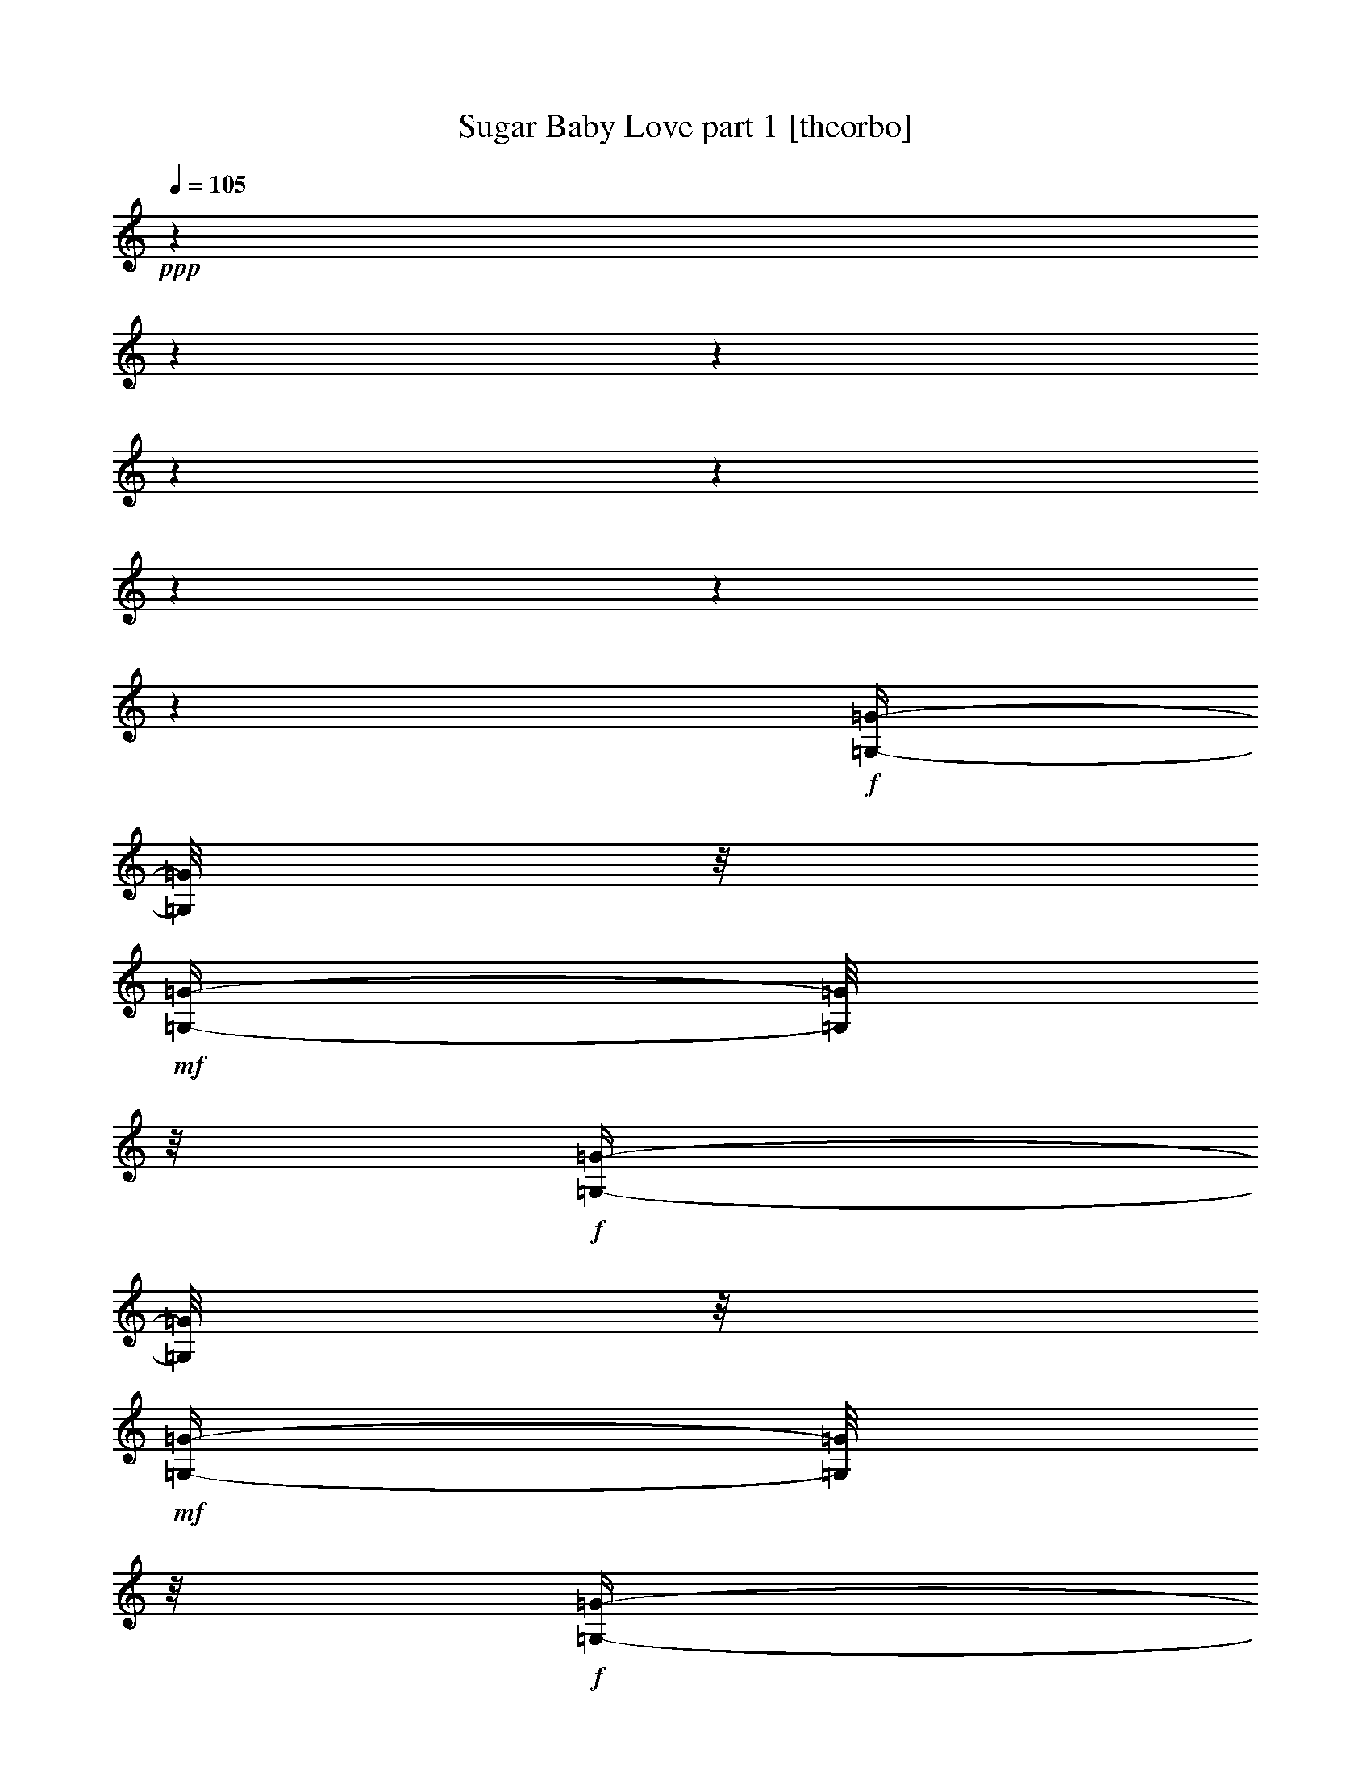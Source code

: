 % Produced with Bruzo's Transcoding Environment 

X:1 
T: Sugar Baby Love part 1 [theorbo] 
Z: Transcribed with BruTE 
L: 1/4 
Q: 105 
K: C 
+ppp+ 
z1 
z1 
z1 
z1 
z1 
z1 
z1 
z1 
+f+ 
[=G,/4-=G/4-] 
[=G,/8=G/8] 
z1/8 
+mf+ 
[=G,/4-=G/4-] 
[=G,/8=G/8] 
z1/8 
+f+ 
[=G,/4-=G/4-] 
[=G,/8=G/8] 
z1/8 
+mf+ 
[=G,/4-=G/4-] 
[=G,/8=G/8] 
z1/8 
+f+ 
[=G,/4-=G/4-] 
[=G,/8=G/8] 
z1/8 
+mf+ 
[=G,/4-=G/4-] 
[=G,/8=G/8] 
z1/8 
+f+ 
[=G,/4-=G/4-] 
[=G,/8=G/8] 
z1/8 
[=G,/4-=G/4-] 
[=G,/8=G/8] 
z1/8 
[=G,/4-=G/4-] 
[=G,/8=G/8] 
z1/8 
[=G,/4-=G/4-] 
[=G,/8=G/8] 
z1/8 
[=G,/4-=G/4-] 
[=G,/8=G/8] 
z1/8 
[=G,/4-=G/4-] 
[=G,/8=G/8] 
z1/8 
[=G,/4-=G/4-] 
[=G,/8=G/8] 
z1/8 
[=G,/4-=G/4-] 
[=G,/8=G/8] 
z1/8 
[=G,/4-=G/4-] 
[=G,/8=G/8] 
z1/8 
[=G,/4-=G/4-] 
[=G,/8=G/8] 
z1/8 
[=G,/4-=G/4-] 
[=G,/8=G/8] 
z1/8 
+mf+ 
[=G,/4-=G/4-] 
[=G,/8=G/8] 
z1/8 
+f+ 
[=G,/4-=G/4-] 
[=G,/8=G/8] 
z1/8 
+mf+ 
[=G,/4-=G/4-] 
[=G,/8=G/8] 
z1/8 
+f+ 
[=G,/4-=G/4-] 
[=G,/8=G/8] 
z1/8 
+mf+ 
[=G,/4-=G/4-] 
[=G,/8=G/8] 
z1/8 
+f+ 
[=G,/4-=G/4-] 
[=G,/8=G/8] 
z1/8 
[=G,/4-=G/4-] 
[=G,/8=G/8] 
z1/8 
[=G,/4-=G/4-] 
[=G,/8=G/8] 
z1/8 
[=G,/4-=G/4-] 
[=G,/8=G/8] 
z1/8 
[=G,/4-=G/4-] 
[=G,/8=G/8] 
z1/8 
[=G,/4-=G/4-] 
[=G,/8=G/8] 
z1/8 
[=G,/4-=G/4-] 
[=G,/8=G/8] 
z1/8 
[=G,/4-=G/4-] 
[=G,/8=G/8] 
z1/8 
[=G,/4-=G/4-] 
[=G,/8=G/8] 
z1/8 
[=G,/4-=G/4-] 
[=G,/8=G/8] 
z1/8 
[=G,/4-=G/4-] 
[=G,/8=G/8] 
z1/8 
+mf+ 
[=G,/4-=G/4-] 
[=G,/8=G/8] 
z1/8 
+f+ 
[=G,/4-=G/4-] 
[=G,/8=G/8] 
z1/8 
+mf+ 
[=G,/4-=G/4-] 
[=G,/8=G/8] 
z1/8 
+f+ 
[=G,/4-=G/4-] 
[=G,/8=G/8] 
z1/8 
+mf+ 
[=G,/4-=G/4-] 
[=G,/8=G/8] 
z1/8 
+f+ 
[=G,/4-=G/4-] 
[=G,/8=G/8] 
z1/8 
[=G,/4-=G/4-] 
[=G,/8=G/8] 
z1/8 
[=G,/4-=G/4-] 
[=G,/8=G/8] 
z1/8 
[=G,/4-=G/4-] 
[=G,/8=G/8] 
z1/8 
[=G,/4-=G/4-] 
[=G,/8=G/8] 
z1/8 
[=G,/4-=G/4-] 
[=G,/8=G/8] 
z1/8 
[=G,/4-=G/4-] 
[=G,/8=G/8] 
z1/8 
[=G,/4-=G/4-] 
[=G,/8=G/8] 
z1/8 
[=G,/4-=G/4-] 
[=G,/8=G/8] 
z1/8 
[=G,/4-=G/4-] 
[=G,/8=G/8] 
z1/8 
[=G,/4-=G/4-] 
[=G,/8=G/8] 
z1/8 
+mf+ 
[=G,/4-=G/4-] 
[=G,/8=G/8] 
z1/8 
+f+ 
[=G,/4-=G/4-] 
[=G,/8=G/8] 
z1/8 
+mf+ 
[=G,/4-=G/4-] 
[=G,/8=G/8] 
z1/8 
+f+ 
[=G,/4-=G/4-] 
[=G,/8=G/8] 
z1/8 
+mf+ 
[=G,/4-=G/4-] 
[=G,/8=G/8] 
z1/8 
+f+ 
[=G,/4-=G/4-] 
[=G,/8=G/8] 
z1/8 
[=G,/4-=G/4-] 
[=G,/8=G/8] 
z1/8 
[=G,/4-=G/4-] 
[=G,/8=G/8] 
z1/8 
[=G,/4-=G/4-] 
[=G,/8=G/8] 
z1/8 
[=G,/4-=G/4-] 
[=G,/8=G/8] 
z1/8 
[=G,/4-=G/4-] 
[=G,/8=G/8] 
z1/8 
[=G,/4-=G/4-] 
[=G,/8=G/8] 
z1/8 
[=G,/4-=G/4-] 
[=G,/8=G/8] 
z1/8 
[=G,/4-=G/4-] 
[=G,/8=G/8] 
z1/8 
[=G,/4-=G/4-] 
[=G,/8=G/8] 
z1/8 
[=C/2-=c/2-] 
[=C/4-=c/4-] 
[=C/8=c/8] 
z1/2 
z1/8 
[=C/8=c/8] 
z1/4 
z1/8 
[=C/1-=c/1-] 
[=C/8-=c/8-] 
[=C/8=c/8] 
z1/4 
[=C/8=c/8] 
z1/4 
z1/8 
[=C/1-=c/1-] 
[=C/4-=c/4-] 
[=C/8=c/8] 
z1/8 
[=C/8-=c/8-] 
[=C/8=c/8] 
z1/4 
[=C/8=c/8] 
z1/4 
z1/8 
[=C/4-=c/4-] 
[=C/8=c/8] 
z1/8 
[=D/4-=d/4-] 
[=D/8=d/8] 
z1/8 
[=E/4-=e/4-] 
[=E/8=e/8] 
z1/8 
[=G/1-=g/1-] 
[=G/8-=g/8-] 
[=G/8=g/8] 
z1/4 
+mf+ 
[=G/8-=g/8-] 
[=G/8=g/8] 
z1/4 
+f+ 
[=G/1-=g/1-] 
[=G/4-=g/4-] 
[=G/8=g/8] 
z1/8 
[=D/4-=d/4-] 
[=D/8=d/8] 
z1/8 
[=G/1-=g/1-] 
[=G/8-=g/8-] 
[=G/8=g/8] 
z1/4 
+mf+ 
[=D/8=d/8] 
z1/4 
z1/8 
+f+ 
[=G/2-=g/2-] 
[=G/8-=g/8-] 
[=G/8=g/8] 
z1/4 
+mf+ 
[^G/2-^g/2-] 
[^G/8-^g/8-] 
[^G/8^g/8] 
z1/4 
+f+ 
[=A/1-=a/1-] 
[=A/8-=a/8-] 
[=A/8=a/8] 
z1/4 
+mf+ 
[=A/8=a/8] 
z1/4 
z1/8 
+f+ 
[=A/1-=a/1-] 
[=A/8-=a/8-] 
[=A/8=a/8] 
z1/4 
+mf+ 
[=A/8=a/8] 
z1/4 
z1/8 
+f+ 
[=A/1-=a/1-] 
[=A/8=a/8] 
z1/4 
z1/8 
+mf+ 
[=A/8=a/8] 
z1/4 
z1/8 
+f+ 
[=A/2-=a/2-] 
[=A/4-=a/4-] 
[=A/8=a/8] 
z1/8 
+mf+ 
[=G/2-=g/2-] 
[=G/8-=g/8-] 
[=G/8=g/8] 
z1/4 
+f+ 
[=F/1-=f/1-] 
[=F/8=f/8] 
z1/4 
z1/8 
[=F/8=f/8] 
z1/4 
z1/8 
+mf+ 
[=F/1-=f/1-] 
[=F/8=f/8] 
z1/4 
z1/8 
+f+ 
[=F/8=f/8] 
z1/4 
z1/8 
[=F/1-=f/1-] 
[=F/8=f/8] 
z1/4 
z1/8 
+mf+ 
[=F/8-=f/8-] 
[=F/8=f/8] 
z1/4 
+f+ 
[=F/2-=f/2-] 
[=F/4-=f/4-] 
[=F/8-=f/8-] 
[=F/8=f/8] 
+mf+ 
[=G/2-=g/2-] 
[=G/4-=g/4-] 
[=G/8=g/8] 
z1/8 
+f+ 
[=C/1-=c/1-] 
[=C/8-=c/8-] 
[=C/8=c/8] 
z1/4 
[=C/8=c/8] 
z1/4 
z1/8 
[=C/1-=c/1-] 
[=C/8-=c/8-] 
[=C/8=c/8] 
z1/4 
[=C/8=c/8] 
z1/4 
z1/8 
[=C/1-=c/1-] 
[=C/8-=c/8-] 
[=C/8=c/8] 
z1/4 
[=C/8=c/8] 
z1/4 
z1/8 
[=C/8-=c/8-] 
[=C/8=c/8] 
z1/4 
[=C/4-=c/4-] 
[=C/8=c/8] 
z1/8 
[=D/4-=d/4-] 
[=D/8=d/8] 
z1/8 
+mf+ 
[=E/4-=e/4-] 
[=E/8=e/8] 
z1/8 
+f+ 
[=G/1-=g/1-] 
[=G/8-=g/8-] 
[=G/8=g/8] 
z1/4 
[=G/8=g/8] 
z1/4 
z1/8 
[=G/1-=g/1-] 
[=G/8-=g/8-] 
[=G/8=g/8] 
z1/4 
+mf+ 
[=G/8=g/8] 
z1/4 
z1/8 
[=G/1-=g/1-] 
[=G/8-=g/8-] 
[=G/8=g/8] 
z1/4 
+mp+ 
[=D/4-=d/4-] 
[=D/8=d/8] 
z1/8 
+f+ 
[=G/2-=g/2-] 
[=G/8-=g/8-] 
[=G/8=g/8] 
z1/4 
[=G/2-=g/2-] 
[=G/4-=g/4-] 
[=G/8=g/8] 
z1/8 
[=F/1-=f/1-] 
[=F/8-=f/8-] 
[=F/8=f/8] 
z1/4 
[=F/8=f/8] 
z1/4 
z1/8 
+mf+ 
[=F/1-=f/1-] 
[=F/8=f/8] 
z1/4 
z1/8 
[=F/8=f/8] 
z1/4 
z1/8 
+f+ 
[=F/1-=f/1-] 
[=F/8=f/8] 
z1/4 
z1/8 
+mf+ 
[=F/8=f/8] 
z1/4 
z1/8 
[=F/2-=f/2-] 
[=F/4-=f/4-] 
[=F/8=f/8] 
z1/8 
+f+ 
[=G/2-=g/2-] 
[=G/4-=g/4-] 
[=G/8=g/8] 
z1/8 
[=C/1-=c/1-] 
[=C/8=c/8] 
z1/4 
z1/8 
[=C/8=c/8] 
z1/4 
z1/8 
[=C/1-=c/1-] 
[=C/8-=c/8-] 
[=C/8=c/8] 
z1/4 
[=C/4-=c/4-] 
[=C/8=c/8] 
z1/8 
[=G,/8-=G/8-] 
[=G,/8=G/8] 
z1/4 
[=G,/4-=G/4-] 
[=G,/8=G/8] 
z1/8 
[=G,/4-=G/4-] 
[=G,/8=G/8] 
z1/8 
[=G,/4-=G/4-] 
[=G,/8=G/8] 
z1/8 
[=G,/4-=G/4-] 
[=G,/8=G/8] 
z1/8 
[=G,/4-=G/4-] 
[=G,/8=G/8] 
z1/8 
[=G,/4-=G/4-] 
[=G,/8=G/8] 
z1/8 
[=G,/4-=G/4-] 
[=G,/8=G/8] 
z1/8 
[=C/2-=c/2-] 
[=C/4-=c/4-] 
[=C/8=c/8] 
z1/2 
z1/8 
[=C/8=c/8] 
z1/4 
z1/8 
[=C/1-=c/1-] 
[=C/8-=c/8-] 
[=C/8=c/8] 
z1/4 
[=C/8=c/8] 
z1/4 
z1/8 
[=C/1-=c/1-] 
[=C/4-=c/4-] 
[=C/8=c/8] 
z1/8 
[=C/8-=c/8-] 
[=C/8=c/8] 
z1/4 
[=C/8=c/8] 
z1/4 
z1/8 
[=C/4-=c/4-] 
[=C/8=c/8] 
z1/8 
[=D/4-=d/4-] 
[=D/8=d/8] 
z1/8 
[=E/4-=e/4-] 
[=E/8=e/8] 
z1/8 
[=G/1-=g/1-] 
[=G/8-=g/8-] 
[=G/8=g/8] 
z1/4 
+mf+ 
[=G/8-=g/8-] 
[=G/8=g/8] 
z1/4 
+f+ 
[=G/1-=g/1-] 
[=G/4-=g/4-] 
[=G/8=g/8] 
z1/8 
[=D/4-=d/4-] 
[=D/8=d/8] 
z1/8 
[=G/1-=g/1-] 
[=G/8-=g/8-] 
[=G/8=g/8] 
z1/4 
+mf+ 
[=D/8=d/8] 
z1/4 
z1/8 
+f+ 
[=G/2-=g/2-] 
[=G/8-=g/8-] 
[=G/8=g/8] 
z1/4 
+mf+ 
[^G/2-^g/2-] 
[^G/8-^g/8-] 
[^G/8^g/8] 
z1/4 
+f+ 
[=A/1-=a/1-] 
[=A/8-=a/8-] 
[=A/8=a/8] 
z1/4 
+mf+ 
[=A/8=a/8] 
z1/4 
z1/8 
+f+ 
[=A/1-=a/1-] 
[=A/8-=a/8-] 
[=A/8=a/8] 
z1/4 
+mf+ 
[=A/8=a/8] 
z1/4 
z1/8 
+f+ 
[=A/1-=a/1-] 
[=A/8=a/8] 
z1/4 
z1/8 
+mf+ 
[=A/8=a/8] 
z1/4 
z1/8 
+f+ 
[=A/2-=a/2-] 
[=A/4-=a/4-] 
[=A/8=a/8] 
z1/8 
+mf+ 
[=G/2-=g/2-] 
[=G/8-=g/8-] 
[=G/8=g/8] 
z1/4 
+f+ 
[=F/1-=f/1-] 
[=F/8=f/8] 
z1/4 
z1/8 
[=F/8=f/8] 
z1/4 
z1/8 
+mf+ 
[=F/1-=f/1-] 
[=F/8=f/8] 
z1/4 
z1/8 
+f+ 
[=F/8=f/8] 
z1/4 
z1/8 
[=F/1-=f/1-] 
[=F/8=f/8] 
z1/4 
z1/8 
+mf+ 
[=F/8-=f/8-] 
[=F/8=f/8] 
z1/4 
+f+ 
[=F/2-=f/2-] 
[=F/4-=f/4-] 
[=F/8-=f/8-] 
[=F/8=f/8] 
+mf+ 
[=G/2-=g/2-] 
[=G/4-=g/4-] 
[=G/8=g/8] 
z1/8 
+f+ 
[=C/1-=c/1-] 
[=C/8-=c/8-] 
[=C/8=c/8] 
z1/4 
[=C/8=c/8] 
z1/4 
z1/8 
[=C/1-=c/1-] 
[=C/8-=c/8-] 
[=C/8=c/8] 
z1/4 
[=C/8=c/8] 
z1/4 
z1/8 
[=C/1-=c/1-] 
[=C/8-=c/8-] 
[=C/8=c/8] 
z1/4 
[=C/8=c/8] 
z1/4 
z1/8 
[=C/8-=c/8-] 
[=C/8=c/8] 
z1/4 
[=C/4-=c/4-] 
[=C/8=c/8] 
z1/8 
[=D/4-=d/4-] 
[=D/8=d/8] 
z1/8 
+mf+ 
[=E/4-=e/4-] 
[=E/8=e/8] 
z1/8 
+f+ 
[=G/1-=g/1-] 
[=G/8-=g/8-] 
[=G/8=g/8] 
z1/4 
[=G/8=g/8] 
z1/4 
z1/8 
[=G/1-=g/1-] 
[=G/8-=g/8-] 
[=G/8=g/8] 
z1/4 
+mf+ 
[=G/8=g/8] 
z1/4 
z1/8 
[=G/1-=g/1-] 
[=G/8-=g/8-] 
[=G/8=g/8] 
z1/4 
+mp+ 
[=D/4-=d/4-] 
[=D/8=d/8] 
z1/8 
+f+ 
[=G/2-=g/2-] 
[=G/8-=g/8-] 
[=G/8=g/8] 
z1/4 
[=G/2-=g/2-] 
[=G/4-=g/4-] 
[=G/8=g/8] 
z1/8 
[=F/1-=f/1-] 
[=F/8-=f/8-] 
[=F/8=f/8] 
z1/4 
[=F/8=f/8] 
z1/4 
z1/8 
+mf+ 
[=F/1-=f/1-] 
[=F/8=f/8] 
z1/4 
z1/8 
[=F/8=f/8] 
z1/4 
z1/8 
+f+ 
[=F/1-=f/1-] 
[=F/8=f/8] 
z1/4 
z1/8 
+mf+ 
[=F/8=f/8] 
z1/4 
z1/8 
[=F/2-=f/2-] 
[=F/4-=f/4-] 
[=F/8=f/8] 
z1/8 
+f+ 
[=G/2-=g/2-] 
[=G/4-=g/4-] 
[=G/8=g/8] 
z1/8 
[=C/1-=c/1-] 
[=C/8=c/8] 
z1/4 
z1/8 
[=C/8=c/8] 
z1/4 
z1/8 
[=C/1-=c/1-] 
[=C/8-=c/8-] 
[=C/8=c/8] 
z1/4 
[=C/4-=c/4-] 
[=C/8=c/8] 
z1/8 
[=G,/8-=G/8-] 
[=G,/8=G/8] 
z1/4 
[=G,/4-=G/4-] 
[=G,/8=G/8] 
z1/8 
[=G,/4-=G/4-] 
[=G,/8=G/8] 
z1/8 
[=G,/4-=G/4-] 
[=G,/8=G/8] 
z1/8 
[=G,/4-=G/4-] 
[=G,/8=G/8] 
z1/8 
[=G,/4-=G/4-] 
[=G,/8=G/8] 
z1/8 
[=G,/4-=G/4-] 
[=G,/8=G/8] 
z1/8 
[=G,/4-=G/4-] 
[=G,/8=G/8] 
z1/8 
[=C/2-=c/2-] 
[=C/4-=c/4-] 
[=C/8=c/8] 
z1/2 
z1/8 
[=C/8=c/8] 
z1/4 
z1/8 
[=C/1-=c/1-] 
[=C/8-=c/8-] 
[=C/8=c/8] 
z1/4 
[=C/8=c/8] 
z1/4 
z1/8 
[=C/1-=c/1-] 
[=C/4-=c/4-] 
[=C/8=c/8] 
z1/8 
[=C/8-=c/8-] 
[=C/8=c/8] 
z1/4 
[=C/8=c/8] 
z1/4 
z1/8 
[=C/4-=c/4-] 
[=C/8=c/8] 
z1/8 
[=D/4-=d/4-] 
[=D/8=d/8] 
z1/8 
[^D/4-^d/4-] 
[^D/8^d/8] 
z1/8 
[=E/1-=e/1-] 
[=E/8-=e/8-] 
[=E/8=e/8] 
z1/4 
+mf+ 
[=E/8-=e/8-] 
[=E/8=e/8] 
z1/4 
+f+ 
[=E/1-=e/1-] 
[=E/4-=e/4-] 
[=E/8=e/8] 
z1/8 
[=B,/4-=B/4-] 
[=B,/8=B/8] 
z1/8 
[=E/1-=e/1-] 
[=E/8-=e/8-] 
[=E/8=e/8] 
z1/4 
+mf+ 
[=B,/8=B/8] 
z1/4 
z1/8 
+f+ 
[=E/2-=e/2-] 
[=E/8-=e/8-] 
[=E/8=e/8] 
z1/4 
+mf+ 
[^G/2-^g/2-] 
[^G/8-^g/8-] 
[^G/8^g/8] 
z1/4 
+f+ 
[=A/1-=a/1-] 
[=A/8-=a/8-] 
[=A/8=a/8] 
z1/4 
+mf+ 
[=A/8=a/8] 
z1/4 
z1/8 
+f+ 
[=A/1-=a/1-] 
[=A/8-=a/8-] 
[=A/8=a/8] 
z1/4 
+mf+ 
[=A/8=a/8] 
z1/4 
z1/8 
+f+ 
[=A/1-=a/1-] 
[=A/8=a/8] 
z1/4 
z1/8 
+mf+ 
[=A/8=a/8] 
z1/4 
z1/8 
+f+ 
[=A/2-=a/2-] 
[=A/4-=a/4-] 
[=A/8=a/8] 
z1/8 
+mf+ 
[=G/2-=g/2-] 
[=G/8-=g/8-] 
[=G/8=g/8] 
z1/4 
+f+ 
[=F/1-=f/1-] 
[=F/8=f/8] 
z1/4 
z1/8 
[=F/8=f/8] 
z1/4 
z1/8 
+mf+ 
[=F/1-=f/1-] 
[=F/8=f/8] 
z1/4 
z1/8 
+f+ 
[=F/8=f/8] 
z1/4 
z1/8 
[=F/1-=f/1-] 
[=F/8=f/8] 
z1/4 
z1/8 
+mf+ 
[=F/8-=f/8-] 
[=F/8=f/8] 
z1/4 
+f+ 
[=F/2-=f/2-] 
[=F/4-=f/4-] 
[=F/8-=f/8-] 
[=F/8=f/8] 
+mf+ 
[=G/2-=g/2-] 
[=G/4-=g/4-] 
[=G/8=g/8] 
z1/8 
+f+ 
[=C/1-=c/1-] 
[=C/8-=c/8-] 
[=C/8=c/8] 
z1/4 
[=C/8=c/8] 
z1/4 
z1/8 
[=C/1-=c/1-] 
[=C/8-=c/8-] 
[=C/8=c/8] 
z1/4 
[=C/8=c/8] 
z1/4 
z1/8 
[=C/1-=c/1-] 
[=C/8-=c/8-] 
[=C/8=c/8] 
z1/4 
[=C/8=c/8] 
z1/4 
z1/8 
[=C/8-=c/8-] 
[=C/8=c/8] 
z1/4 
[=C/4-=c/4-] 
[=C/8=c/8] 
z1/8 
[=D/4-=d/4-] 
[=D/8=d/8] 
z1/8 
+mf+ 
[=E/4-=e/4-] 
[=E/8=e/8] 
z1/8 
+f+ 
[=G/1-=g/1-] 
[=G/8-=g/8-] 
[=G/8=g/8] 
z1/4 
[=G/8=g/8] 
z1/4 
z1/8 
[=G/1-=g/1-] 
[=G/8-=g/8-] 
[=G/8=g/8] 
z1/4 
+mf+ 
[=G/8=g/8] 
z1/4 
z1/8 
[=G/1-=g/1-] 
[=G/8-=g/8-] 
[=G/8=g/8] 
z1/4 
+mp+ 
[=D/4-=d/4-] 
[=D/8=d/8] 
z1/8 
+f+ 
[=G/2-=g/2-] 
[=G/8-=g/8-] 
[=G/8=g/8] 
z1/4 
[=G/2-=g/2-] 
[=G/4-=g/4-] 
[=G/8=g/8] 
z1/8 
[=F/1-=f/1-] 
[=F/8-=f/8-] 
[=F/8=f/8] 
z1/4 
[=F/8=f/8] 
z1/4 
z1/8 
+mf+ 
[=F/1-=f/1-] 
[=F/8=f/8] 
z1/4 
z1/8 
[=F/8=f/8] 
z1/4 
z1/8 
+f+ 
[=F/1-=f/1-] 
[=F/8=f/8] 
z1/4 
z1/8 
+mf+ 
[=F/8=f/8] 
z1/4 
z1/8 
[=F/2-=f/2-] 
[=F/4-=f/4-] 
[=F/8=f/8] 
z1/8 
+f+ 
[=G/2-=g/2-] 
[=G/4-=g/4-] 
[=G/8=g/8] 
z1/8 
[=C/1-=c/1-] 
[=C/8=c/8] 
z1/4 
z1/8 
[=C/8=c/8] 
z1/4 
z1/8 
[=C/1-=c/1-] 
[=C/8-=c/8-] 
[=C/8=c/8] 
z1/4 
[=C/4-=c/4-] 
[=C/8=c/8] 
z1/8 
[=G,/8-=G/8-] 
[=G,/8=G/8] 
z1/4 
[=G,/4-=G/4-] 
[=G,/8=G/8] 
z1/8 
[=G,/4-=G/4-] 
[=G,/8=G/8] 
z1/8 
[=G,/4-=G/4-] 
[=G,/8=G/8] 
z1/8 
[=G,/4-=G/4-] 
[=G,/8=G/8] 
z1/8 
[=G,/4-=G/4-] 
[=G,/8=G/8] 
z1/8 
[=G,/4-=G/4-] 
[=G,/8=G/8] 
z1/8 
[=G,/4-=G/4-] 
[=G,/8=G/8] 
z1/8 
[=C/2-=c/2-] 
[=C/4-=c/4-] 
[=C/8=c/8] 
z1/2 
z1/8 
[=C/8=c/8] 
z1/4 
z1/8 
[=C/1-=c/1-] 
[=C/8-=c/8-] 
[=C/8=c/8] 
z1/4 
[=C/8=c/8] 
z1/4 
z1/8 
[=C/1-=c/1-] 
[=C/4-=c/4-] 
[=C/8=c/8] 
z1/8 
[=C/8-=c/8-] 
[=C/8=c/8] 
z1/4 
[=C/8=c/8] 
z1/4 
z1/8 
[=C/4-=c/4-] 
[=C/8=c/8] 
z1/8 
[=D/4-=d/4-] 
[=D/8=d/8] 
z1/8 
[=E/4-=e/4-] 
[=E/8=e/8] 
z1/8 
[=G/1-=g/1-] 
[=G/8-=g/8-] 
[=G/8=g/8] 
z1/4 
+mf+ 
[=G/8-=g/8-] 
[=G/8=g/8] 
z1/4 
+f+ 
[=G/1-=g/1-] 
[=G/4-=g/4-] 
[=G/8=g/8] 
z1/8 
[=D/4-=d/4-] 
[=D/8=d/8] 
z1/8 
[=G/1-=g/1-] 
[=G/8-=g/8-] 
[=G/8=g/8] 
z1/4 
+mf+ 
[=D/8=d/8] 
z1/4 
z1/8 
+f+ 
[=G/2-=g/2-] 
[=G/8-=g/8-] 
[=G/8=g/8] 
z1/4 
+mf+ 
[^G/2-^g/2-] 
[^G/8-^g/8-] 
[^G/8^g/8] 
z1/4 
+f+ 
[=A/1-=a/1-] 
[=A/8-=a/8-] 
[=A/8=a/8] 
z1/4 
+mf+ 
[=A/8=a/8] 
z1/4 
z1/8 
+f+ 
[=A/1-=a/1-] 
[=A/8-=a/8-] 
[=A/8=a/8] 
z1/4 
+mf+ 
[=A/8=a/8] 
z1/4 
z1/8 
+f+ 
[=A/1-=a/1-] 
[=A/8=a/8] 
z1/4 
z1/8 
+mf+ 
[=A/8=a/8] 
z1/4 
z1/8 
+f+ 
[=A/2-=a/2-] 
[=A/4-=a/4-] 
[=A/8=a/8] 
z1/8 
+mf+ 
[=G/2-=g/2-] 
[=G/8-=g/8-] 
[=G/8=g/8] 
z1/4 
+f+ 
[=F/1-=f/1-] 
[=F/8=f/8] 
z1/4 
z1/8 
[=F/8=f/8] 
z1/4 
z1/8 
+mf+ 
[=F/1-=f/1-] 
[=F/8=f/8] 
z1/4 
z1/8 
+f+ 
[=F/8=f/8] 
z1/4 
z1/8 
[=F/1-=f/1-] 
[=F/8=f/8] 
z1/4 
z1/8 
+mf+ 
[=F/8-=f/8-] 
[=F/8=f/8] 
z1/4 
+f+ 
[=F/2-=f/2-] 
[=F/4-=f/4-] 
[=F/8-=f/8-] 
[=F/8=f/8] 
+mf+ 
[=G/2-=g/2-] 
[=G/4-=g/4-] 
[=G/8=g/8] 
z1/8 
+f+ 
[=C/1-=c/1-] 
[=C/8-=c/8-] 
[=C/8=c/8] 
z1/4 
[=C/8=c/8] 
z1/4 
z1/8 
[=C/1-=c/1-] 
[=C/8-=c/8-] 
[=C/8=c/8] 
z1/4 
[=C/8=c/8] 
z1/4 
z1/8 
[=C/1-=c/1-] 
[=C/8-=c/8-] 
[=C/8=c/8] 
z1/4 
[=C/8=c/8] 
z1/4 
z1/8 
[=C/8-=c/8-] 
[=C/8=c/8] 
z1/4 
[=C/4-=c/4-] 
[=C/8=c/8] 
z1/8 
[=D/4-=d/4-] 
[=D/8=d/8] 
z1/8 
+mf+ 
[=E/4-=e/4-] 
[=E/8=e/8] 
z1/8 
+f+ 
[=G/1-=g/1-] 
[=G/8-=g/8-] 
[=G/8=g/8] 
z1/4 
[=G/8=g/8] 
z1/4 
z1/8 
[=G/1-=g/1-] 
[=G/8-=g/8-] 
[=G/8=g/8] 
z1/4 
+mf+ 
[=G/8=g/8] 
z1/4 
z1/8 
[=G/1-=g/1-] 
[=G/8-=g/8-] 
[=G/8=g/8] 
z1/4 
+mp+ 
[=D/4-=d/4-] 
[=D/8=d/8] 
z1/8 
+f+ 
[=G/2-=g/2-] 
[=G/8-=g/8-] 
[=G/8=g/8] 
z1/4 
[=G/2-=g/2-] 
[=G/4-=g/4-] 
[=G/8=g/8] 
z1/8 
[=F/1-=f/1-] 
[=F/8-=f/8-] 
[=F/8=f/8] 
z1/4 
[=F/8=f/8] 
z1/4 
z1/8 
+mf+ 
[=F/1-=f/1-] 
[=F/8=f/8] 
z1/4 
z1/8 
[=F/8=f/8] 
z1/4 
z1/8 
+f+ 
[=F/1-=f/1-] 
[=F/8=f/8] 
z1/4 
z1/8 
+mf+ 
[=F/8=f/8] 
z1/4 
z1/8 
[=F/2-=f/2-] 
[=F/4-=f/4-] 
[=F/8=f/8] 
z1/8 
+f+ 
[=G/2-=g/2-] 
[=G/4-=g/4-] 
[=G/8=g/8] 
z1/8 
[=C/1-=c/1-] 
[=C/8=c/8] 
z1/4 
z1/8 
[=C/8=c/8] 
z1/4 
z1/8 
[=C/1-=c/1-] 
[=C/8-=c/8-] 
[=C/8=c/8] 
z1/4 
[=C/4-=c/4-] 
[=C/8=c/8] 
z1/8 
[=G,/8-=G/8-] 
[=G,/8=G/8] 
z1/4 
[=G,/4-=G/4-] 
[=G,/8=G/8] 
z1/8 
[=G,/4-=G/4-] 
[=G,/8=G/8] 
z1/8 
[=G,/4-=G/4-] 
[=G,/8=G/8] 
z1/8 
[=G,/4-=G/4-] 
[=G,/8=G/8] 
z1/8 
[=G,/4-=G/4-] 
[=G,/8=G/8] 
z1/8 
[=G,/4-=G/4-] 
[=G,/8=G/8] 
z1/8 
[=G,/4-=G/4-] 
[=G,/8=G/8] 
z1/8 
[=C/2-=c/2-] 
[=C/4-=c/4-] 
[=C/8=c/8] 
z1/2 
z1/8 
[=C/8=c/8] 
z1/4 
z1/8 
[=C/1-=c/1-] 
[=C/8-=c/8-] 
[=C/8=c/8] 
z1/4 
[=C/8=c/8] 
z1/4 
z1/8 
[=C/1-=c/1-] 
[=C/4-=c/4-] 
[=C/8=c/8] 
z1/8 
[=C/8-=c/8-] 
[=C/8=c/8] 
z1/4 
[=C/8=c/8] 
z1/4 
z1/8 
[=C/4-=c/4-] 
[=C/8=c/8] 
z1/8 
[=D/4-=d/4-] 
[=D/8=d/8] 
z1/8 
[=E/4-=e/4-] 
[=E/8=e/8] 
z1/8 
[=G/1-=g/1-] 
[=G/8-=g/8-] 
[=G/8=g/8] 
z1/4 
+mf+ 
[=G/8-=g/8-] 
[=G/8=g/8] 
z1/4 
+f+ 
[=G/1-=g/1-] 
[=G/4-=g/4-] 
[=G/8=g/8] 
z1/8 
[=D/4-=d/4-] 
[=D/8=d/8] 
z1/8 
[=G/1-=g/1-] 
[=G/8-=g/8-] 
[=G/8=g/8] 
z1/4 
+mf+ 
[=D/8=d/8] 
z1/4 
z1/8 
+f+ 
[=G/2-=g/2-] 
[=G/8-=g/8-] 
[=G/8=g/8] 
z1/4 
+mf+ 
[^G/2-^g/2-] 
[^G/8-^g/8-] 
[^G/8^g/8] 
z1/4 
+f+ 
[=A/1-=a/1-] 
[=A/8-=a/8-] 
[=A/8=a/8] 
z1/4 
+mf+ 
[=A/8=a/8] 
z1/4 
z1/8 
+f+ 
[=A/1-=a/1-] 
[=A/8-=a/8-] 
[=A/8=a/8] 
z1/4 
+mf+ 
[=A/8=a/8] 
z1/4 
z1/8 
+f+ 
[=A/1-=a/1-] 
[=A/8=a/8] 
z1/4 
z1/8 
+mf+ 
[=A/8=a/8] 
z1/4 
z1/8 
+f+ 
[=A/2-=a/2-] 
[=A/4-=a/4-] 
[=A/8=a/8] 
z1/8 
+mf+ 
[=G/2-=g/2-] 
[=G/8-=g/8-] 
[=G/8=g/8] 
z1/4 
+f+ 
[=F/1-=f/1-] 
[=F/8=f/8] 
z1/4 
z1/8 
[=F/8=f/8] 
z1/4 
z1/8 
+mf+ 
[=F/1-=f/1-] 
[=F/8=f/8] 
z1/4 
z1/8 
+f+ 
[=F/8=f/8] 
z1/4 
z1/8 
[=F/1-=f/1-] 
[=F/8=f/8] 
z1/4 
z1/8 
+mf+ 
[=F/8-=f/8-] 
[=F/8=f/8] 
z1/4 
+f+ 
[=F/2-=f/2-] 
[=F/4-=f/4-] 
[=F/8-=f/8-] 
[=F/8=f/8] 
+mf+ 
[=G/2-=g/2-] 
[=G/4-=g/4-] 
[=G/8=g/8] 
z1/8 
+f+ 
[=C/1-=c/1-] 
[=C/8-=c/8-] 
[=C/8=c/8] 
z1/4 
[=C/8=c/8] 
z1/4 
z1/8 
[=C/1-=c/1-] 
[=C/8-=c/8-] 
[=C/8=c/8] 
z1/4 
[=C/8=c/8] 
z1/4 
z1/8 
[=C/1-=c/1-] 
[=C/8-=c/8-] 
[=C/8=c/8] 
z1/4 
[=C/8=c/8] 
z1/4 
z1/8 
[=C/8-=c/8-] 
[=C/8=c/8] 
z1/4 
[=C/4-=c/4-] 
[=C/8=c/8] 
z1/8 
[=D/4-=d/4-] 
[=D/8=d/8] 
z1/8 
+mf+ 
[=E/4-=e/4-] 
[=E/8=e/8] 
z1/8 
+f+ 
[=G/1-=g/1-] 
[=G/8-=g/8-] 
[=G/8=g/8] 
z1/4 
[=G/8=g/8] 
z1/4 
z1/8 
[=G/1-=g/1-] 
[=G/8-=g/8-] 
[=G/8=g/8] 
z1/4 
+mf+ 
[=G/8=g/8] 
z1/4 
z1/8 
[=G/1-=g/1-] 
[=G/8-=g/8-] 
[=G/8=g/8] 
z1/4 
+mp+ 
[=D/4-=d/4-] 
[=D/8=d/8] 
z1/8 
+f+ 
[=G/2-=g/2-] 
[=G/8-=g/8-] 
[=G/8=g/8] 
z1/4 
[=G/2-=g/2-] 
[=G/4-=g/4-] 
[=G/8=g/8] 
z1/8 
[=F/1-=f/1-] 
[=F/8-=f/8-] 
[=F/8=f/8] 
z1/4 
[=F/8=f/8] 
z1/4 
z1/8 
+mf+ 
[=F/1-=f/1-] 
[=F/8=f/8] 
z1/4 
z1/8 
[=F/8=f/8] 
z1/4 
z1/8 
+f+ 
[=F/1-=f/1-] 
[=F/8=f/8] 
z1/4 
z1/8 
+mf+ 
[=F/8=f/8] 
z1/4 
z1/8 
[=F/2-=f/2-] 
[=F/4-=f/4-] 
[=F/8=f/8] 
z1/8 
+f+ 
[=G/2-=g/2-] 
[=G/4-=g/4-] 
[=G/8=g/8] 
z1/8 
[=C/1-=c/1-] 
[=C/8=c/8] 
z1/4 
z1/8 
[=C/8=c/8] 
z1/4 
z1/8 
[=C/1-=c/1-] 
[=C/8-=c/8-] 
[=C/8=c/8] 
z1/4 
[=C/4-=c/4-] 
[=C/8=c/8] 
z1/8 
[=G,/8-=G/8-] 
[=G,/8=G/8] 
z1/4 
[=G,/4-=G/4-] 
[=G,/8=G/8] 
z1/8 
[=G,/4-=G/4-] 
[=G,/8=G/8] 
z1/8 
[=G,/4-=G/4-] 
[=G,/8=G/8] 
z1/8 
[=G,/4-=G/4-] 
[=G,/8=G/8] 
z1/8 
[=G,/4-=G/4-] 
[=G,/8=G/8] 
z1/8 
[=G,/4-=G/4-] 
[=G,/8=G/8] 
z1/8 
[=G,/4-=G/4-] 
[=G,/8=G/8] 
z1/8 
[=C/2-=c/2-] 
[=C/4-=c/4-] 
[=C/8=c/8] 
z1/2 
z1/8 
[=C/8=c/8] 
z1/4 
z1/8 
[=C/1-=c/1-] 
[=C/8-=c/8-] 
[=C/8=c/8] 
z1/4 
[=C/8=c/8] 
z1/4 
z1/8 
[=C/1-=c/1-] 
[=C/4-=c/4-] 
[=C/8=c/8] 
z1/8 
[=C/8-=c/8-] 
[=C/8=c/8] 
z1/4 
[=C/8=c/8] 
z1/4 
z1/8 
[=C/4-=c/4-] 
[=C/8=c/8] 
z1/8 
[=D/4-=d/4-] 
[=D/8=d/8] 
z1/8 
[^D/4-^d/4-] 
[^D/8^d/8] 
z1/8 
[=E/1-=e/1-] 
[=E/8-=e/8-] 
[=E/8=e/8] 
z1/4 
+mf+ 
[=E/8-=e/8-] 
[=E/8=e/8] 
z1/4 
+f+ 
[=E/1-=e/1-] 
[=E/4-=e/4-] 
[=E/8=e/8] 
z1/8 
[=B,/4-=B/4-] 
[=B,/8=B/8] 
z1/8 
[=E/1-=e/1-] 
[=E/8-=e/8-] 
[=E/8=e/8] 
z1/4 
+mf+ 
[=B,/8=B/8] 
z1/4 
z1/8 
+f+ 
[=E/2-=e/2-] 
[=E/8-=e/8-] 
[=E/8=e/8] 
z1/4 
+mf+ 
[^G/2-^g/2-] 
[^G/8-^g/8-] 
[^G/8^g/8] 
z1/4 
+f+ 
[=A/1-=a/1-] 
[=A/8-=a/8-] 
[=A/8=a/8] 
z1/4 
+mf+ 
[=A/8=a/8] 
z1/4 
z1/8 
+f+ 
[=A/1-=a/1-] 
[=A/8-=a/8-] 
[=A/8=a/8] 
z1/4 
+mf+ 
[=A/8=a/8] 
z1/4 
z1/8 
+f+ 
[=A/1-=a/1-] 
[=A/8=a/8] 
z1/4 
z1/8 
+mf+ 
[=A/8=a/8] 
z1/4 
z1/8 
+f+ 
[=A/2-=a/2-] 
[=A/4-=a/4-] 
[=A/8=a/8] 
z1/8 
+mf+ 
[=G/2-=g/2-] 
[=G/8-=g/8-] 
[=G/8=g/8] 
z1/4 
+f+ 
[=F/1-=f/1-] 
[=F/8=f/8] 
z1/4 
z1/8 
[=F/8=f/8] 
z1/4 
z1/8 
+mf+ 
[=F/1-=f/1-] 
[=F/8=f/8] 
z1/4 
z1/8 
+f+ 
[=F/8=f/8] 
z1/4 
z1/8 
[=F/1-=f/1-] 
[=F/8=f/8] 
z1/4 
z1/8 
+mf+ 
[=F/8-=f/8-] 
[=F/8=f/8] 
z1/4 
+f+ 
[=F/2-=f/2-] 
[=F/4-=f/4-] 
[=F/8-=f/8-] 
[=F/8=f/8] 
+mf+ 
[=G/2-=g/2-] 
[=G/4-=g/4-] 
[=G/8=g/8] 
z1/8 
+f+ 
[=C/1-=c/1-] 
[=C/8-=c/8-] 
[=C/8=c/8] 
z1/4 
[=C/8=c/8] 
z1/4 
z1/8 
[=C/1-=c/1-] 
[=C/8-=c/8-] 
[=C/8=c/8] 
z1/4 
[=C/8=c/8] 
z1/4 
z1/8 
[=C/1-=c/1-] 
[=C/8-=c/8-] 
[=C/8=c/8] 
z1/4 
[=C/8=c/8] 
z1/4 
z1/8 
[=C/8-=c/8-] 
[=C/8=c/8] 
z1/4 
[=C/4-=c/4-] 
[=C/8=c/8] 
z1/8 
[=D/4-=d/4-] 
[=D/8=d/8] 
z1/8 
+mf+ 
[=E/4-=e/4-] 
[=E/8=e/8] 
z1/8 
+f+ 
[=G/1-=g/1-] 
[=G/8-=g/8-] 
[=G/8=g/8] 
z1/4 
[=G/8=g/8] 
z1/4 
z1/8 
[=G/1-=g/1-] 
[=G/8-=g/8-] 
[=G/8=g/8] 
z1/4 
+mf+ 
[=G/8=g/8] 
z1/4 
z1/8 
[=G/1-=g/1-] 
[=G/8-=g/8-] 
[=G/8=g/8] 
z1/4 
+mp+ 
[=D/4-=d/4-] 
[=D/8=d/8] 
z1/8 
+f+ 
[=G/2-=g/2-] 
[=G/8-=g/8-] 
[=G/8=g/8] 
z1/4 
[=G/2-=g/2-] 
[=G/4-=g/4-] 
[=G/8=g/8] 
z1/8 
[=F/1-=f/1-] 
[=F/8-=f/8-] 
[=F/8=f/8] 
z1/4 
[=F/8=f/8] 
z1/4 
z1/8 
+mf+ 
[=F/1-=f/1-] 
[=F/8=f/8] 
z1/4 
z1/8 
[=F/8=f/8] 
z1/4 
z1/8 
+f+ 
[=F/1-=f/1-] 
[=F/8=f/8] 
z1/4 
z1/8 
+mf+ 
[=F/8=f/8] 
z1/4 
z1/8 
[=F/2-=f/2-] 
[=F/4-=f/4-] 
[=F/8=f/8] 
z1/8 
+f+ 
[=G/2-=g/2-] 
[=G/4-=g/4-] 
[=G/8=g/8] 
z1/8 
[=C/1-=c/1-] 
[=C/8=c/8] 
z1/4 
z1/8 
[=C/8=c/8] 
z1/4 
z1/8 
[=C/1-=c/1-] 
[=C/8-=c/8-] 
[=C/8=c/8] 
z1/4 
[=C/4-=c/4-] 
[=C/8=c/8] 
z1/8 
[=G,/8-=G/8-] 
[=G,/8=G/8] 
z1/4 
[=G,/4-=G/4-] 
[=G,/8=G/8] 
z1/8 
[=G,/4-=G/4-] 
[=G,/8=G/8] 
z1/8 
[=G,/4-=G/4-] 
[=G,/8=G/8] 
z1/8 
[=G,/4-=G/4-] 
[=G,/8=G/8] 
z1/8 
[=G,/4-=G/4-] 
[=G,/8=G/8] 
z1/8 
[=G,/4-=G/4-] 
[=G,/8=G/8] 
z1/8 
[=G,/4-=G/4-] 
[=G,/8=G/8] 
z1/8 
[=C/2-=c/2-] 
[=C/4-=c/4-] 
[=C/8=c/8] 
z1/2 
z1/8 
[=C/8=c/8] 
z1/4 
z1/8 
[=C/1-=c/1-] 
[=C/8-=c/8-] 
[=C/8=c/8] 
z1/4 
[=C/8=c/8] 
z1/4 
z1/8 
[=C/1-=c/1-] 
[=C/4-=c/4-] 
[=C/8=c/8] 
z1/8 
[=C/8-=c/8-] 
[=C/8=c/8] 
z1/4 
[=C/8=c/8] 
z1/4 
z1/8 
[=C/4-=c/4-] 
[=C/8=c/8] 
z1/8 
[=D/4-=d/4-] 
[=D/8=d/8] 
z1/8 
[=E/4-=e/4-] 
[=E/8=e/8] 
z1/8 
[=G/1-=g/1-] 
[=G/8-=g/8-] 
[=G/8=g/8] 
z1/4 
+mf+ 
[=G/8-=g/8-] 
[=G/8=g/8] 
z1/4 
+f+ 
[=G/1-=g/1-] 
[=G/4-=g/4-] 
[=G/8=g/8] 
z1/8 
[=D/4-=d/4-] 
[=D/8=d/8] 
z1/8 
[=G/1-=g/1-] 
[=G/8-=g/8-] 
[=G/8=g/8] 
z1/4 
+mf+ 
[=D/8=d/8] 
z1/4 
z1/8 
+f+ 
[=G/2-=g/2-] 
[=G/8-=g/8-] 
[=G/8=g/8] 
z1/4 
+mf+ 
[^G/2-^g/2-] 
[^G/8-^g/8-] 
[^G/8^g/8] 
z1/4 
+f+ 
[=A/1-=a/1-] 
[=A/8-=a/8-] 
[=A/8=a/8] 
z1/4 
+mf+ 
[=A/8=a/8] 
z1/4 
z1/8 
[=A/1-=a/1-] 
[=A/8-=a/8-] 
[=A/8=a/8] 
z1/4 
+mp+ 
[=A/8=a/8] 
z1/4 
z1/8 
[=A/1-=a/1-] 
[=A/8=a/8] 
z1/4 
z1/8 
[=A/8=a/8] 
z1/4 
z1/8 
+pp+ 
[=A/2-=a/2-] 
[=A/4-=a/4-] 
[=A/8=a/8] 
z1/8 
[=G/2-=g/2-] 
[=G/8-=g/8-] 
[=G/8=g/8] 
z1/4 
[=F/1-=f/1-] 
[=F/8=f/8] 
z1/4 
z1/8 
+pp+ 
[=F/8=f/8] 
z1/4 
z1/8 
[=F/1-=f/1-] 
[=F/8=f/8] 
z1/4 
z1/8 
[=F/8=f/8] 
z1/4 
z1/8 
+ppp+ 
[=F/1-=f/1-] 
[=F/8=f/8] 
z1/4 
z1/8 
[=F/8-=f/8-] 
[=F/8=f/8] 
z1/4 
[=F/2-=f/2-] 
[=F/4-=f/4-] 
[=F/8-=f/8-] 
[=F/8=f/8] 
+ppp+ 
[=G/2-=g/2-] 
[=G/4-=g/4-] 
[=G/8=g/8] 
z1 
z1 
z1 
z1 
z1 
z1 
z1 
z1 
z1 
z1 
z1 
z1 
z1 
z1 
z1 
z1 
z1 
z1 
z1 
z1 
z1 
z1 
z1 
z1 
z1 
z1 
z1 
z1 
z1 
z1 
z1 
z1 
z1 
z1 
z1 
z1 
z1 
z1 
z1 
z1 
z1 
z1 
z1 
z1 
z1 
z1 
z1 
z1 
z1 
z1 
z1 
z1 
z1 
z1 
z1 
z1 
z1 
z1 
z1 
z1 
z1 
z1 
z1 
z1 
z1 
z1 
z1 
z1 
z1 
z1 
z1 
z1 
z1 
z1 
z1 
z1 
z1 
z1 
z1 
z1 
z1 
z1 
z1 
z1 
z1 
z1 
z1 
z1 
z1 
z1 
z1 
z1 
z1 
z1 
z1 
z1 
z1 
z1 
z1 
z1 
z1 
z1 
z1 
z1 
z1 
z1 
z1 
z1 
z1 
z1 
z1/2 
z1/4 
z1/8 

X:2 
T: Sugar Baby Love part 2 [clarinet] 
Z: Transcribed with BruTE 
L: 1/4 
Q: 105 
K: C 
+ppp+ 
z1 
z1 
z1 
z1 
z1 
z1 
z1 
z1 
z1 
z1 
z1 
z1 
z1 
z1 
z1 
z1 
z1 
z1 
z1 
z1 
z1 
z1 
z1 
z1 
z1 
z1 
z1 
z1 
z1 
z1 
z1 
z1 
z1 
z1 
z1 
z1 
z1 
z1 
z1 
z1 
+f+ 
[=G/1-=g/1-] 
[=G/1-=g/1-] 
[=G/1-=g/1-] 
[=G/1-=g/1-] 
[=G/1-=g/1-] 
[=G/4-=g/4-] 
[=G/8-=g/8-] 
[=G/8=g/8-] 
+mf+ 
[=g/8] 
z1/4 
+ff+ 
[=G/2-=g/2-] 
[=G/4-=g/4-] 
[=F/8-=G/8=f/8-=g/8] 
+f+ 
[=F/2-=f/2-] 
[=E/8-=F/8=f/8-] 
[=E/8-=e/8-=f/8] 
[=E/4-=e/4-] 
[=E/8-=e/8-] 
[=E/8=e/8-] 
[=D/8-=d/8-=e/8] 
[=D/1-=d/1-] 
[=D/1-=d/1-] 
[=D/1-=d/1-] 
[=D/1-=d/1-] 
[=D/1-=d/1-] 
[=D/4-=d/4-] 
[=D/8-=d/8] 
[=D/8-] 
[=D/8] 
z1/8 
[=F/8-] 
[=F/2-=f/2-] 
[=F/8-=f/8-] 
[=E/8-=F/8=e/8-=f/8] 
[=E/4-=e/4-] 
[=E/8-=e/8-] 
[=E/8=e/8-] 
+mf+ 
[=e/8] 
+f+ 
[=D/4-=d/4-] 
[=D/8-=d/8] 
[=D/8] 
[=D/8-] 
[=D/1-=d/1-] 
[=D/8-=d/8-] 
[=D/8=d/8-] 
[=E/8-=d/8] 
[=E/8-=e/8-] 
[=D/8-=E/8=e/8] 
[=D/8-=d/8-] 
[=D/8=d/8-] 
[=C/8-=d/8] 
[=C/1-=c/1-] 
[=C/1-=c/1-] 
[=C/1-=c/1-] 
[=C/8-=c/8-] 
[=C/8-=c/8] 
[=C/8-] 
[=C/8] 
z1/4 
z1/8 
+ff+ 
[=C/2-=c/2-] 
[=C/4-=c/4-] 
[=C/8-=c/8-] 
[=C/8-=c/8] 
[=B,/8-=C/8=B/8-] 
+f+ 
[=B,/2-=B/2-] 
[=B,/4-=B/4-] 
[=B,/8-=B/8] 
[=A,/8-=B,/8=A/8-] 
[=A,/1-=A/1-] 
[=A,/1-=A/1-] 
[=A,/1-=A/1-] 
[=A,/1-=A/1-] 
[=A,/1-=A/1-] 
[=A,/4-=A/4-] 
[=A,/8-=A/8-] 
[=A,/8-=A/8] 
[=A,/1-] 
[=A,/4-] 
[=A,/8-] 
[=G,/8-=A,/8=G/8-] 
[=G,/2-=G/2-] 
[=G,/4-=G/4-] 
[=G,/8-=G/8-] 
[=G,/8=E/8-=G/8] 
[=E/1-=e/1-] 
[=E/1-=e/1-] 
[=E/1-=e/1-] 
[=E/1-=e/1-] 
[=E/1-=e/1-] 
[=E/4-=e/4-] 
[=E/8-=e/8-] 
[=E/8-=e/8] 
[=E/8] 
z1/8 
+mf+ 
[=e/8-] 
+f+ 
[=E/2-=e/2-] 
[=E/8-=e/8-] 
[=D/8-=E/8=d/8-=e/8] 
[=D/2-=d/2-] 
[=D/8-=d/8] 
[=C/8-=D/8=c/8-] 
[=C/2-=c/2-] 
[=C/8-=c/8=d/8-] 
[=C/8=D/8-=d/8-] 
[=D/1-=d/1-] 
[=D/1-=d/1-] 
[=D/1-=d/1-] 
[=D/1-=d/1-] 
[=D/2-=d/2-] 
[=D/8-=d/8-] 
[=D/8-=d/8] 
[=D/8-] 
[=D/8] 
z1/4 
[=D/8-] 
[=D/4-=d/4-] 
[=D/8-=d/8] 
[=D/8=e/8-] 
[=E/4-=e/4-] 
[=E/8-=e/8-] 
[=E/8=d/8-=e/8] 
[=D/4-=d/4-] 
[=D/8-=d/8-] 
[=D/8=c/8-=d/8] 
[=C/4-=c/4-] 
[=C/8-=c/8-] 
[=C/8=D/8-=c/8=d/8-] 
[=D/4-=d/4-] 
[=D/8=d/8] 
+mf+ 
[=d/8-] 
+f+ 
[=D/1-=d/1-] 
[=D/4-=d/4-] 
[=D/8=d/8-] 
[=E/8-=d/8=e/8-] 
[=E/8-=e/8] 
[=D/8-=E/8=d/8-] 
[=D/8=d/8-] 
[=C/8-=c/8-=d/8] 
[=C/1-=c/1-] 
[=C/1-=c/1-] 
[=C/2-=c/2-] 
[=C/8-=c/8-] 
[=C/8=c/8-] 
+mp+ 
[=c/8-] 
+f+ 
[^G,/1-=c/1-] 
[=F,/8-^G,/8=c/8-] 
[=F,/2-=c/2-] 
[=F,/4-=c/4-] 
[=F,/8=c/8-] 
+ff+ 
[=C/1-=c/1-] 
[=E,/8-=C/8-=c/8-] 
[=E,/8-=C/8=c/8-] 
+f+ 
[=E,/4-=c/4-] 
[=E,/8=F,/8-=c/8-] 
[=F,/4-=c/4-] 
[=F,/8-=c/8-] 
[=F,/8=c/8-] 
[=G,/1-=c/1-] 
[=G,/1-=c/1-] 
[=G,/2-=c/2-] 
[=G,/8-=c/8-] 
[=G,/8-=c/8] 
[=G,/1-] 
[=G,/1-] 
[=G,/8-] 
[=E,/2-=G,/2-] 
[=E,/4-=G,/4-] 
[=E,/8-=G,/8-] 
[=E,/8=G,/8-] 
[=F,/2-=G,/2-] 
[=F,/4-=G,/4-] 
[=F,/8-=G,/8-] 
[=F,/8=G,/8] 
+mf+ 
[=G,/1-] 
[=G,/4-] 
[=G,/8-] 
[=G,/8] 
[=E,/2-] 
[=E,/8=G,/8-] 
[=G,/1-] 
[=G,/1-] 
[=G,/2-] 
[=G,/8-] 
[=G,/8] 
z1 
z1/8 
+f+ 
[=G,/2-] 
[=G,/4-] 
[=G,/8-] 
[=G,/8] 
+mf+ 
[=C/1-] 
[=C/8=D/8-] 
[=D/1-] 
[=D/4-] 
[=D/8-] 
[=C/8-=D/8] 
[=C/4-] 
[=C/8-] 
[=C/8=E/8-] 
[=E/1-] 
[=E/1-] 
[=E/8-] 
[=E/8] 
z1/8 
+mp+ 
[=E/4-] 
[=E/8] 
z1/8 
[=E/4-] 
[=E/8] 
z1/8 
+mf+ 
[=E/1-] 
[=D/8-=E/8] 
[=D/8] 
z1/4 
[=D/2-] 
[=C/8-=D/8] 
+mp+ 
[=C/4-] 
[=C/8] 
z1/8 
+mf+ 
[=D/4-] 
[=D/8-] 
[=D/8] 
[=C/2-] 
[=C/4-] 
[=C/8] 
z1/8 
+mp+ 
[=C/1-] 
[=C/1-] 
[=C/1-] 
[=C/4-] 
[=C/8] 
z1 
z1 
z1 
z1 
z1 
z1 
z1 
z1 
z1 
+mf+ 
[=F/2-] 
[=F/8-] 
[=F/8] 
z1/4 
+f+ 
[=F/2-] 
[=F/4-] 
[=F/8] 
z1/8 
+mf+ 
[=F/8-] 
[=F/1-=A/1-] 
[=F/4-=A/4-] 
[=F/8-=A/8-] 
[=F/8=A/8] 
[=E/8-=G/8-] 
[=E/8=G/8] 
z1/4 
[=E/1-=G/1-] 
[=E/1-=G/1-] 
[=E/1-=G/1-] 
[=E/4-=G/4-] 
[=E/8-=G/8-] 
[=E/8-=G/8] 
[=E/8] 
z1/4 
z1/8 
[=E/2-] 
[=E/8-] 
[=E/8] 
z1/8 
[=E/2-] 
[=E/4-] 
[=E/8-] 
[=E/8] 
z1/8 
[=D/1-=G/1-] 
[=D/2-=G/2-] 
[=D/8-=G/8-] 
[=D/8=G/8-] 
+pp+ 
[=G/8-] 
+mp+ 
[=D/1-=G/1-] 
[=D/2-=G/2-] 
[=D/8-=G/8] 
[=D/8-] 
[=D/8] 
z1/2 
z1/4 
[=D/8] 
z1/4 
+mf+ 
[=D/2-] 
[=D/8] 
[=E/2-] 
[=E/4-] 
[=E/8-] 
[=D/8-=E/8] 
[=D/8-] 
[=D/8] 
z1/8 
+f+ 
[=D/2-] 
[=D/8-] 
[=C/8-=D/8] 
+pp+ 
[=C/8-] 
[=C/8] 
z1/8 
+f+ 
[=D/4-] 
[=D/8-] 
[=D/8] 
+mf+ 
[=C/2-] 
[=C/8-] 
[=C/8] 
z1/8 
+mp+ 
[=C/1-] 
[=C/1-] 
[=C/1-] 
[=C/2-] 
[=C/4-] 
[=C/8-] 
[=C/8] 
z1 
z1 
z1 
z1 
z1 
z1 
z1 
z1 
z1 
z1/2 
+mf+ 
[=G,/2-] 
[=G,/8-] 
[=G,/8] 
z1/4 
z1/8 
[=G,/1-] 
[=G,/4-] 
[=G,/8] 
+mp+ 
[=E,/4-] 
[=E,/8-] 
[=E,/8] 
+mf+ 
[=G,/1-] 
[=G,/1-] 
[=G,/1-] 
[=G,/8-] 
[=G,/8] 
z1/2 
z1/4 
+f+ 
[=G,/2-] 
[=G,/4-] 
[=G,/8-] 
[=G,/8] 
+mf+ 
[=C/2-] 
[=C/4-] 
[=C/8-] 
[=C/8] 
[=D/1-] 
[=D/4-] 
[=D/8-] 
[=D/8] 
[=C/2-] 
[=C/8=E/8-] 
[=E/1-] 
[=E/2-] 
[=E/8-] 
[=E/8] 
z1/2 
z1/4 
[=E/4-] 
[=E/8-] 
[=E/8] 
z1/8 
[=E/4-] 
[=E/8-] 
[=E/8] 
z1/8 
[=E/2-] 
[=E/8] 
z1/8 
+mp+ 
[=D/2-] 
[=D/8] 
z1/8 
+mf+ 
[=D/2-] 
[=D/8-] 
[=D/8] 
[=C/2-] 
[=C/8-] 
[=C/8] 
+mp+ 
[=C/1-] 
[=C/1-] 
[=C/1-] 
[=C/8] 
z1 
z1 
z1 
z1 
z1 
z1 
z1 
z1 
z1 
z1 
+f+ 
[=F/2-] 
[=F/8] 
z1/4 
z1/8 
+mf+ 
[=F/2-] 
[=F/8] 
z1/4 
[=F/1-] 
[=F/4-] 
[=F/8-] 
[=F/8] 
+mp+ 
[=E/8-] 
[=E/8] 
+mf+ 
[=D/8-] 
[=D/8] 
z1/8 
[=E/1-] 
[=E/1-] 
[=E/4-] 
[=E/8] 
z1 
z1/2 
z1/8 
[=E/2-] 
[=E/4-] 
[=E/8] 
z1/8 
[=E/2-] 
[=E/8-] 
[=E/8] 
z1/4 
[=E/1-] 
[=E/4-] 
[=E/8-] 
[=E/8] 
[=D/4-] 
[=D/8] 
z1/8 
[=D/1-] 
[=D/1-] 
[=D/1-] 
[=D/8-] 
[=D/8] 
z1/4 
z1/8 
[=E/2-] 
[=E/4-] 
[=E/8] 
[=D/4-] 
[=D/8] 
z1/4 
[=D/2-] 
[=C/8-=D/8] 
[=C/4-] 
[=C/8-] 
[=C/8] 
z1/8 
[=C/1-] 
[=C/1-] 
[=C/1-] 
[=C/1-] 
[=C/4-] 
[=C/8-] 
[=C/8] 
z1 
z1 
z1 
z1 
z1 
z1 
z1 
z1 
z1 
z1 
z1 
z1/4 
+f+ 
[=G/1-=g/1-] 
[=G/1-=g/1-] 
[=G/1-=g/1-] 
[=G/1-=g/1-] 
[=G/1-=g/1-] 
[=G/4-=g/4-] 
[=G/8-=g/8-] 
[=G/8=g/8-] 
+mf+ 
[=g/8] 
z1/4 
+ff+ 
[=G/2-=g/2-] 
[=G/4-=g/4-] 
[=F/8-=G/8=f/8-=g/8] 
+f+ 
[=F/2-=f/2-] 
[=E/8-=F/8=f/8-] 
[=E/8-=e/8-=f/8] 
[=E/4-=e/4-] 
[=E/8-=e/8-] 
[=E/8=e/8-] 
[=D/8-=d/8-=e/8] 
[=D/1-=d/1-] 
[=D/1-=d/1-] 
[=D/1-=d/1-] 
[=D/1-=d/1-] 
[=D/1-=d/1-] 
[=D/4-=d/4-] 
[=D/8-=d/8] 
[=D/8-] 
[=D/8] 
z1/8 
[=F/8-] 
[=F/2-=f/2-] 
[=F/8-=f/8-] 
[=E/8-=F/8=e/8-=f/8] 
[=E/4-=e/4-] 
[=E/8-=e/8-] 
[=E/8=e/8-] 
+mf+ 
[=e/8] 
+f+ 
[=D/4-=d/4-] 
[=D/8-=d/8] 
[=D/8] 
[=D/8-] 
[=D/1-=d/1-] 
[=D/8-=d/8-] 
[=D/8=d/8-] 
[=E/8-=d/8] 
[=E/8-=e/8-] 
[=D/8-=E/8=e/8] 
[=D/8-=d/8-] 
[=D/8=d/8-] 
[=C/8-=d/8] 
[=C/1-=c/1-] 
[=C/1-=c/1-] 
[=C/1-=c/1-] 
[=C/8-=c/8-] 
[=C/8-=c/8] 
[=C/8-] 
[=C/8] 
z1/4 
z1/8 
+ff+ 
[=C/2-=c/2-] 
[=C/4-=c/4-] 
[=C/8-=c/8-] 
[=C/8-=c/8] 
[=B,/8-=C/8=B/8-] 
+f+ 
[=B,/2-=B/2-] 
[=B,/4-=B/4-] 
[=B,/8-=B/8] 
[=A,/8-=B,/8=A/8-] 
[=A,/1-=A/1-] 
[=A,/1-=A/1-] 
[=A,/1-=A/1-] 
[=A,/1-=A/1-] 
[=A,/1-=A/1-] 
[=A,/4-=A/4-] 
[=A,/8-=A/8-] 
[=A,/8-=A/8] 
[=A,/1-] 
[=A,/4-] 
[=A,/8-] 
[=G,/8-=A,/8=G/8-] 
[=G,/2-=G/2-] 
[=G,/4-=G/4-] 
[=G,/8-=G/8-] 
[=G,/8=E/8-=G/8] 
[=E/1-=e/1-] 
[=E/1-=e/1-] 
[=E/1-=e/1-] 
[=E/1-=e/1-] 
[=E/1-=e/1-] 
[=E/4-=e/4-] 
[=E/8-=e/8-] 
[=E/8-=e/8] 
[=E/8] 
z1/8 
+mf+ 
[=e/8-] 
+f+ 
[=E/2-=e/2-] 
[=E/8-=e/8-] 
[=D/8-=E/8=d/8-=e/8] 
[=D/2-=d/2-] 
[=D/8-=d/8] 
[=C/8-=D/8=c/8-] 
[=C/2-=c/2-] 
[=C/8-=c/8=d/8-] 
[=C/8=D/8-=d/8-] 
[=D/1-=d/1-] 
[=D/1-=d/1-] 
[=D/1-=d/1-] 
[=D/1-=d/1-] 
[=D/2-=d/2-] 
[=D/8-=d/8-] 
[=D/8-=d/8] 
[=D/8-] 
[=D/8] 
z1/4 
[=D/8-] 
[=D/4-=d/4-] 
[=D/8-=d/8] 
[=D/8=e/8-] 
[=E/4-=e/4-] 
[=E/8-=e/8-] 
[=E/8=d/8-=e/8] 
[=D/4-=d/4-] 
[=D/8-=d/8-] 
[=D/8=c/8-=d/8] 
[=C/4-=c/4-] 
[=C/8-=c/8-] 
[=C/8=D/8-=c/8=d/8-] 
[=D/4-=d/4-] 
[=D/8=d/8] 
+mf+ 
[=d/8-] 
+f+ 
[=D/1-=d/1-] 
[=D/4-=d/4-] 
[=D/8=d/8-] 
[=E/8-=d/8=e/8-] 
[=E/8-=e/8] 
[=D/8-=E/8=d/8-] 
[=D/8=d/8-] 
[=C/8-=c/8-=d/8] 
[=C/1-=c/1-] 
[=C/1-=c/1-] 
[=C/2-=c/2-] 
[=C/8-=c/8-] 
[=C/8=c/8-] 
+mp+ 
[=c/8-] 
+f+ 
[^G,/1-=c/1-] 
[=F,/8-^G,/8=c/8-] 
[=F,/2-=c/2-] 
[=F,/4-=c/4-] 
[=F,/8=c/8-] 
+ff+ 
[=C/1-=c/1-] 
[=E,/8-=C/8-=c/8-] 
[=E,/8-=C/8=c/8-] 
+f+ 
[=E,/4-=c/4-] 
[=E,/8=F,/8-=c/8-] 
[=F,/4-=c/4-] 
[=F,/8-=c/8-] 
[=F,/8=c/8-] 
[=G,/1-=c/1-] 
[=G,/1-=c/1-] 
[=G,/2-=c/2-] 
[=G,/8-=c/8-] 
[=G,/8-=c/8] 
[=G,/1-] 
[=G,/1-] 
[=G,/8-] 
[=E,/2-=G,/2-] 
[=E,/4-=G,/4-] 
[=E,/8-=G,/8-] 
[=E,/8=G,/8-] 
[=F,/2-=G,/2-] 
[=F,/4-=G,/4-] 
[=F,/8-=G,/8-] 
[=F,/8=G,/8] 
+mf+ 
[=G,/1-] 
[=G,/4-] 
[=G,/8-] 
[=G,/8] 
[=E,/2-] 
[=E,/8=G,/8-] 
[=G,/1-] 
[=G,/1-] 
[=G,/2-] 
[=G,/8-] 
[=G,/8] 
z1 
z1/8 
+f+ 
[=G,/2-] 
[=G,/4-] 
[=G,/8-] 
[=G,/8] 
+mf+ 
[=C/1-] 
[=C/8=D/8-] 
[=D/1-] 
[=D/4-] 
[=D/8-] 
[=C/8-=D/8] 
[=C/4-] 
[=C/8-] 
[=C/8=E/8-] 
[=E/1-] 
[=E/1-] 
[=E/8-] 
[=E/8] 
z1/8 
+mp+ 
[=E/4-] 
[=E/8] 
z1/8 
[=E/4-] 
[=E/8] 
z1/8 
+mf+ 
[=E/1-] 
[=D/8-=E/8] 
[=D/8] 
z1/4 
[=D/2-] 
[=C/8-=D/8] 
+mp+ 
[=C/4-] 
[=C/8] 
z1/8 
+mf+ 
[=D/4-] 
[=D/8-] 
[=D/8] 
[=C/2-] 
[=C/4-] 
[=C/8] 
z1/8 
+mp+ 
[=C/1-] 
[=C/1-] 
[=C/1-] 
[=C/4-] 
[=C/8] 
z1 
z1 
z1 
z1 
z1 
z1 
z1 
z1 
z1 
+mf+ 
[=F/2-] 
[=F/8-] 
[=F/8] 
z1/4 
+f+ 
[=F/2-] 
[=F/4-] 
[=F/8] 
z1/8 
+mf+ 
[=F/8-] 
[=F/1-=A/1-] 
[=F/4-=A/4-] 
[=F/8-=A/8-] 
[=F/8=A/8] 
[=E/8-=G/8-] 
[=E/8=G/8] 
z1/4 
[=E/1-=G/1-] 
[=E/1-=G/1-] 
[=E/1-=G/1-] 
[=E/4-=G/4-] 
[=E/8-=G/8-] 
[=E/8-=G/8] 
[=E/8] 
z1/4 
z1/8 
[=E/2-] 
[=E/8-] 
[=E/8] 
z1/8 
[=E/2-] 
[=E/4-] 
[=E/8-] 
[=E/8] 
z1/8 
[=D/1-=G/1-] 
[=D/2-=G/2-] 
[=D/8-=G/8-] 
[=D/8=G/8-] 
+pp+ 
[=G/8-] 
+mp+ 
[=D/1-=G/1-] 
[=D/2-=G/2-] 
[=D/8-=G/8] 
[=D/8-] 
[=D/8] 
z1/2 
z1/4 
[=D/8] 
z1/4 
+mf+ 
[=D/2-] 
[=D/8] 
[=E/2-] 
[=E/4-] 
[=E/8-] 
[=D/8-=E/8] 
[=D/8-] 
[=D/8] 
z1/8 
+f+ 
[=D/2-] 
[=D/8-] 
[=C/8-=D/8] 
+pp+ 
[=C/8-] 
[=C/8] 
z1/8 
+f+ 
[=D/4-] 
[=D/8-] 
[=D/8] 
+mf+ 
[=C/2-] 
[=C/8-] 
[=C/8] 
z1/8 
+mp+ 
[=C/1-] 
[=C/1-] 
[=C/1-] 
[=C/2-] 
[=C/4-] 
[=C/8-] 
[=C/8] 
z1 
z1 
z1 
z1 
z1 
z1 
z1 
z1 
z1 
z1 
z1 
z1 
z1 
z1 
z1 
z1 
z1 
z1 
z1 
z1 
z1 
z1 
z1 
z1 
z1 
z1 
z1 
z1 
z1 
z1 
z1 
z1 
z1 
z1 
z1 
z1 
z1 
z1 
z1 
z1 
z1/2 
+f+ 
[=F/2-] 
[=F/8] 
z1/4 
z1/8 
+mf+ 
[=F/2-] 
[=F/8] 
z1/4 
[=F/1-] 
[=F/4-] 
[=F/8-] 
[=F/8] 
+mp+ 
[=E/8-] 
[=E/8] 
+mf+ 
[=D/8-] 
[=D/8] 
z1/8 
[=E/1-] 
[=E/1-] 
[=E/4-] 
[=E/8] 
z1 
z1/2 
z1/8 
[=E/2-] 
[=E/4-] 
[=E/8] 
z1/8 
[=E/2-] 
[=E/8-] 
[=E/8] 
z1/4 
[=E/1-] 
[=E/4-] 
[=E/8-] 
[=E/8] 
[=D/4-] 
[=D/8] 
z1/8 
[=D/1-] 
[=D/1-] 
[=D/1-] 
[=D/8-] 
[=D/8] 
z1/4 
z1/8 
[=E/2-] 
[=E/4-] 
[=E/8] 
[=D/4-] 
[=D/8] 
z1/4 
[=D/2-] 
[=C/8-=D/8] 
[=C/4-] 
[=C/8-] 
[=C/8] 
z1/8 
[=C/1-] 
[=C/1-] 
[=C/1-] 
[=C/1-] 
[=C/4-] 
[=C/8-] 
[=C/8] 
z1 
z1 
z1 
z1 
z1 
z1 
z1 
z1 
z1 
z1 
z1 
z1/4 
+f+ 
[=G/1-=g/1-] 
[=G/1-=g/1-] 
[=G/1-=g/1-] 
[=G/1-=g/1-] 
[=G/1-=g/1-] 
[=G/4-=g/4-] 
[=G/8-=g/8-] 
[=G/8=g/8-] 
+mf+ 
[=g/8] 
z1/4 
+ff+ 
[=G/2-=g/2-] 
[=G/4-=g/4-] 
[=F/8-=G/8=f/8-=g/8] 
+f+ 
[=F/2-=f/2-] 
[=E/8-=F/8=f/8-] 
[=E/8-=e/8-=f/8] 
[=E/4-=e/4-] 
[=E/8-=e/8-] 
[=E/8=e/8-] 
[=D/8-=d/8-=e/8] 
[=D/1-=d/1-] 
[=D/1-=d/1-] 
[=D/1-=d/1-] 
[=D/1-=d/1-] 
[=D/1-=d/1-] 
[=D/4-=d/4-] 
[=D/8-=d/8] 
[=D/8-] 
[=D/8] 
z1/8 
[=F/8-] 
[=F/2-=f/2-] 
[=F/8-=f/8-] 
[=E/8-=F/8=e/8-=f/8] 
[=E/4-=e/4-] 
[=E/8-=e/8-] 
[=E/8=e/8-] 
+mp+ 
[=e/8] 
+f+ 
[=D/4-=d/4-] 
[=D/8-=d/8] 
[=D/8] 
[=D/8-] 
[=D/1-=d/1-] 
[=D/8-=d/8-] 
[=D/8=d/8-] 
[=E/8-=d/8] 
[=E/8-=e/8-] 
[=D/8-=E/8=e/8] 
[=D/8-=d/8-] 
[=D/8=d/8-] 
+pp+ 
[=d/8] 
+f+ 
[=C/1-=c/1-] 
[=C/1-=c/1-] 
[=C/1-=c/1-] 
[=C/8-=c/8-] 
[=C/8-=c/8] 
[=C/4-] 
[=C/8] 
z1/4 
+ff+ 
[=C/2-=c/2-] 
[=C/4-=c/4-] 
[=C/8-=c/8-] 
[=C/8-=c/8] 
[=B,/8-=C/8=B/8-] 
+f+ 
[=B,/2-=B/2-] 
[=B,/4-=B/4-] 
[=B,/8-=B/8] 
[=A,/8-=B,/8=A/8-] 
[=A,/1-=A/1-] 
[=A,/1-=A/1-] 
[=A,/1-=A/1-] 
[=A,/1-=A/1-] 
[=A,/1-=A/1-] 
[=A,/4-=A/4-] 
[=A,/8-=A/8-] 
[=A,/8-=A/8] 
[=A,/1-] 
[=A,/4-] 
[=A,/8-] 
[=G,/8-=A,/8=G/8-] 
[=G,/2-=G/2-] 
[=G,/4-=G/4-] 
[=G,/8-=G/8-] 
[=G,/8=G/8] 
z1 
z1 
z1 
z1 
z1 
z1 
z1 
z1 
z1 
z1 
z1 
z1 
z1 
z1 
z1 
z1 
z1 
z1 
z1 
z1 
z1 
z1 
z1 
z1 
z1 
z1 
z1 
z1 
z1 
z1 
z1 
z1 
z1 
z1 
z1 
z1 
z1 
z1 
z1 
z1 
z1 
z1 
z1 
z1 
z1 
z1 
z1 
z1 
z1 
z1 
z1 
z1 
z1 
z1 
z1 
z1 
z1 
z1 
z1 
z1 
z1 
z1 
z1 
z1 
z1 
z1 
z1 
z1 
z1 
z1 
z1 
z1 
z1 
z1 
z1 
z1 
z1 
z1 
z1 
z1 
z1 
z1 
z1 
z1 
z1 
z1 
z1 
z1 
z1 
z1 
z1 
z1 
z1 
z1 
z1 
z1 
z1 
z1 
z1 
z1 
z1 
z1 
z1 
z1 
z1 
z1 
z1 
z1 
z1 
z1 
z1/2 
z1/4 

X:3 
T: Sugar Baby Love part 3 [lute] 
Z: Transcribed with BruTE 
L: 1/4 
Q: 105 
K: C 
+ppp+ 
z1 
z1 
z1 
z1 
z1 
z1 
z1 
z1 
+mp+ 
[=G,/1-=B,/1-=D/1-] 
[=G,/4-=B,/4-=D/4-] 
[=G,/8=B,/8=D/8] 
z1/8 
[=G,/4-=B,/4-=D/4-] 
[=G,/8=B,/8=D/8] 
z1/8 
[=G,/1-=B,/1-=D/1-] 
[=G,/2-=B,/2-=D/2-] 
[=G,/4-=B,/4-=D/4-] 
[=G,/8=B,/8=D/8] 
z1/8 
[=G,/1-=B,/1-=D/1-] 
[=G,/4-=B,/4-=D/4-] 
[=G,/8=B,/8=D/8] 
z1/8 
[=G,/4-=B,/4-=D/4-] 
[=G,/8=B,/8=D/8] 
z1/8 
+ppp+ 
[=G,/2-=B,/2-=D/2-] 
[=G,/4-=B,/4-=D/4-] 
[=G,/8-=B,/8-=D/8] 
[=G,/8-=B,/8-] 
[=G,/4-=B,/4-=D/4-] 
[=G,/8=B,/8=D/8] 
z1/8 
+ppp+ 
[=G,/4-=B,/4-=D/4-] 
[=G,/8=B,/8=D/8] 
+mp+ 
[=B/8] 
[=G,/1-=B,/1-=D/1-] 
[=G,/4-=B,/4-=D/4-] 
[=G,/8=B,/8=D/8] 
z1/8 
[=G,/4-=B,/4-=D/4-] 
[=G,/8=B,/8=D/8] 
z1/8 
[=G,/1-=B,/1-=D/1-] 
[=G,/2-=B,/2-=D/2-] 
[=G,/4-=B,/4-=D/4-] 
[=G,/8=B,/8=D/8] 
z1/8 
[=G,/1-=B,/1-=D/1-] 
[=G,/4-=B,/4-=D/4-] 
[=G,/8=B,/8=D/8] 
z1/8 
[=G,/4-=B,/4-=D/4-] 
[=G,/8=B,/8=D/8] 
z1/8 
+ppp+ 
[=G,/2-=B,/2-=D/2-] 
[=G,/4-=B,/4-=D/4-] 
[=G,/8-=B,/8-=D/8] 
[=G,/8-=B,/8-] 
[=G,/4-=B,/4-=D/4-] 
[=G,/8=B,/8=D/8] 
z1/8 
+ppp+ 
[=G,/4-=B,/4-=D/4-] 
[=G,/8=B,/8=D/8] 
+mp+ 
[=d/8] 
[=G,/1-=B,/1-=D/1-] 
[=G,/4-=B,/4-=D/4-] 
[=G,/8=B,/8=D/8] 
z1/8 
[=G,/4-=B,/4-=D/4-] 
[=G,/8=B,/8=D/8] 
z1/8 
[=G,/1-=B,/1-=D/1-] 
[=G,/2-=B,/2-=D/2-] 
[=G,/4-=B,/4-=D/4-] 
[=G,/8=B,/8=D/8] 
z1/8 
[=G,/1-=B,/1-=D/1-] 
[=G,/4-=B,/4-=D/4-] 
[=G,/8=B,/8=D/8] 
z1/8 
[=G,/4-=B,/4-=D/4-] 
[=G,/8=B,/8=D/8] 
z1/8 
[=G,/4-=B,/4-=D/4-] 
[=G,/8-=B,/8-=D/8-] 
+ppp+ 
[=G,/4-=B,/4-=D/4-] 
[=G,/8-=B,/8-=D/8-] 
[=G,/8-=B,/8-=D/8] 
[=G,/8-=B,/8-] 
[=G,/4-=B,/4-=D/4-] 
[=G,/8=B,/8=D/8] 
z1/8 
+ppp+ 
[=G,/4-=B,/4-=D/4-] 
[=G,/8=B,/8=D/8] 
+mp+ 
[=f/8] 
[=G,/1-=B,/1-=D/1-] 
[=G,/4-=B,/4-=D/4-] 
[=G,/8=B,/8=D/8] 
z1/8 
[=G,/4-=B,/4-=D/4-] 
[=G,/8=B,/8=D/8] 
z1/8 
[=G,/1-=B,/1-=D/1-] 
[=G,/2-=B,/2-=D/2-] 
[=G,/4-=B,/4-=D/4-] 
[=G,/8=B,/8=D/8] 
z1/8 
[=G,/1-=B,/1-=D/1-] 
[=G,/4-=B,/4-=D/4-] 
[=G,/8=B,/8=D/8] 
z1/8 
[=G,/4-=B,/4-=D/4-] 
[=G,/8=B,/8=D/8] 
z1/8 
[=G,/4-=B,/4-=D/4-] 
[=G,/8-=B,/8-=D/8-] 
+ppp+ 
[=G,/4-=B,/4-=D/4-] 
[=G,/8-=B,/8-=D/8-] 
[=G,/8-=B,/8-=D/8] 
[=G,/8-=B,/8-] 
[=G,/4-=B,/4-=D/4-] 
[=G,/8=B,/8=D/8] 
z1/8 
+ppp+ 
[=G,/4-=B,/4-=D/4-] 
[=G,/8=B,/8=D/8] 
z1/8 
+ppp+ 
[=C/4-=E/4-=G/4-] 
[=C/8=E/8=G/8] 
[=C/4-=E/4-=G/4-] 
[=C/8-=E/8-=G/8-] 
[=C/8=E/8=G/8] 
[=C/4-=E/4-=G/4-] 
[=C/8=E/8=G/8] 
z1/8 
+ppp+ 
[=C/4-=E/4-=G/4-] 
[=C/8-=E/8-=G/8-] 
[=C/8=E/8=G/8] 
[=C/8=E/8=G/8] 
+ppp+ 
[=C/4-=E/4-=G/4-] 
[=C/8=E/8=G/8] 
[=C/4-=E/4-=G/4-] 
[=C/8-=E/8-=G/8-] 
[=C/8=E/8=G/8] 
+ppp+ 
[=C/8=E/8] 
+ppp+ 
[=C/4-=E/4-=G/4-] 
[=C/8=E/8=G/8] 
[=C/4-=E/4-=G/4-] 
[=C/8=E/8-=G/8] 
[=E/8] 
[=C/4-=E/4-=G/4-] 
[=C/8-=E/8-=G/8-] 
[=C/8=E/8=G/8] 
[=C/4-=E/4-=G/4-] 
[=C/8-=E/8-=G/8-] 
[=C/8=E/8=G/8] 
[=C/4-=E/4-=G/4-] 
[=C/8=E/8=G/8] 
z1/8 
[=C/8-=E/8-=G/8] 
[=C/8-=E/8-=G/8-] 
[=C/8-=E/8-=G/8] 
+ppp+ 
[=C/8=E/8] 
+ppp+ 
[=C/8-=E/8-=G/8] 
[=C/4-=E/4-=G/4-] 
[=C/8=E/8-=G/8-] 
[=C/8-=E/8=G/8] 
[=C/8-=E/8-=G/8-] 
[=C/8=E/8=G/8] 
z1/8 
+ppp+ 
[=C/8-=E/8=G/8] 
[=C/4-=E/4-=G/4-] 
[=C/8=E/8=G/8-] 
[=C/8-=E/8-=G/8] 
[=C/8=E/8-=G/8-] 
[=E/8-=G/8] 
[=E/8] 
[=B,/8=D/8=G/8] 
[=B,/4-=D/4-=G/4-] 
[=B,/8-=D/8-=G/8-] 
[=B,/8=D/8=G/8] 
[=B,/4-=D/4-=G/4-] 
[=B,/8=D/8=G/8-] 
[=B,/8-=D/8-=G/8] 
[=B,/8-=D/8-=G/8-] 
[=B,/8-=D/8-=G/8] 
[=B,/8=D/8] 
+ppp+ 
[=B,/8=D/8=G/8] 
+ppp+ 
[=B,/4-=D/4-=G/4-] 
[=B,/8=D/8=G/8] 
+ppp+ 
[=B,/8=D/8] 
+ppp+ 
[=B,/4-=D/4-=G/4-] 
[=B,/8=D/8=G/8] 
[=B,/4-=D/4-=G/4-] 
[=B,/8=D/8=G/8] 
z1/8 
[=B,/4-=D/4-=G/4-] 
[=B,/8-=D/8-=G/8-] 
[=B,/8=D/8=G/8] 
[=B,/4-=D/4-=G/4-] 
[=B,/8=D/8=G/8] 
z1/8 
[=B,/8=D/8=G/8-] 
[=B,/4-=D/4-=G/4-] 
[=B,/8=D/8=G/8] 
[=B,/4-=D/4-=G/4-] 
[=B,/8-=D/8-=G/8-] 
[=B,/8=D/8=G/8] 
[=B,/4-=D/4-=G/4-] 
[=B,/8=D/8=G/8-] 
[=G/8] 
+ppp+ 
[=B,/8=D/8-=G/8-] 
[=B,/8-=D/8-=G/8-] 
[=B,/8=D/8=G/8] 
z1/8 
+ppp+ 
[=B,/8=D/8=G/8] 
[=B,/4-=D/4-=G/4-] 
[=B,/8=D/8-=G/8-] 
[=D/8=G/8] 
[=B,/8-=D/8-=G/8-] 
[=B,/8=D/8=G/8] 
z1/8 
[=B,/8=D/8=G/8] 
[=B,/4-=D/4-=G/4-] 
[=B,/8=D/8-=G/8-] 
[=D/8=G/8] 
[=B,/8-=D/8-=G/8-] 
[=B,/8-=D/8-=G/8] 
[=B,/8=D/8] 
z1/8 
[=C/4-=E/4-=A/4-] 
[=C/8-=E/8-=A/8-] 
[=C/8=E/8=A/8] 
[=C/4-=E/4-=A/4-] 
[=C/8-=E/8-=A/8-] 
[=C/8=E/8=A/8] 
[=C/8-=E/8-=A/8-] 
[=C/8=E/8=A/8] 
z1/8 
[=C/8=E/8=A/8] 
[=C/8-=E/8-=A/8-] 
[=C/8=E/8=A/8] 
z1/8 
[=C/8-=E/8=A/8-] 
[=C/4-=E/4-=A/4-] 
[=C/8=E/8=A/8] 
[=C/4-=E/4-=A/4-] 
[=C/8=E/8-=A/8] 
[=E/8] 
[=C/4-=E/4-=A/4-] 
[=C/8-=E/8-=A/8-] 
[=C/8=E/8=A/8] 
[=C/4-=E/4-=A/4-] 
[=C/8=E/8-=A/8] 
[=E/8] 
[=C/4-=E/4-=A/4-] 
[=C/8-=E/8-=A/8-] 
[=C/8=E/8=A/8] 
[=C/4-=E/4-=A/4-] 
[=C/8-=E/8-=A/8-] 
[=C/8=E/8=A/8] 
[=C/8-=E/8-=A/8-] 
[=C/8=E/8-=A/8-] 
[=E/8-=A/8-] 
[=E/8=A/8] 
+ppp+ 
[=C/8-=E/8-=A/8-] 
[=C/8-=E/8=A/8] 
[=C/8] 
z1/8 
+mp+ 
[=C/4-=E/4-=A/4-] 
[=C/8-=E/8-=A/8-] 
[=C/8=E/8=A/8] 
[=C/8-=E/8-=A/8-] 
[=C/8=E/8-=A/8-] 
[=E/8-=A/8-] 
[=E/8=A/8] 
[=B,/4-=D/4-=G/4-] 
[=B,/8-=D/8-=G/8-] 
[=B,/8=D/8=G/8] 
[=B,/8-=D/8-=G/8-] 
[=B,/8=D/8=G/8-] 
[=G/8-] 
[=G/8] 
[=A,/8-=C/8-=F/8] 
[=A,/4-=C/4-=F/4-] 
[=A,/8=C/8=F/8] 
[=A,/4-=C/4-=F/4-] 
[=A,/8-=C/8-=F/8-] 
[=A,/8=C/8=F/8] 
[=A,/4-=C/4-=F/4-] 
[=A,/8=C/8=F/8-] 
[=F/8] 
[=A,/4-=C/4-=F/4-] 
[=A,/8-=C/8=F/8-] 
[=A,/8=F/8] 
[=A,/4-=C/4-=F/4-] 
[=A,/8-=C/8-=F/8-] 
[=A,/8=C/8=F/8] 
[=A,/4-=C/4-=F/4-] 
[=A,/8-=C/8-=F/8-] 
[=A,/8=C/8=F/8] 
[=C/8=F/8-] 
+ppp+ 
[=A,/4-=C/4-=F/4-] 
[=A,/8-=C/8=F/8] 
[=A,/8=C/8-=F/8-] 
[=A,/8=C/8-=F/8-] 
[=C/8=F/8] 
z1/8 
[=A,/8=C/8=F/8-] 
[=A,/4-=C/4-=F/4-] 
[=A,/8-=C/8-=F/8-] 
[=A,/8=C/8=F/8] 
[=A,/4-=C/4-=F/4-] 
[=A,/8-=C/8-=F/8-] 
[=A,/8=C/8=F/8] 
[=A,/8=C/8-=F/8-] 
[=C/8=F/8] 
z1/8 
+ppp+ 
[=A,/8=C/8=F/8-] 
[=A,/8-=C/8-=F/8-] 
[=A,/8=C/8=F/8] 
z1/8 
+ppp+ 
[=A,/8=C/8=F/8] 
[=A,/4-=C/4-=F/4-] 
[=A,/8-=C/8-=F/8] 
[=A,/8=C/8=F/8-] 
[=A,/8=C/8=F/8-] 
[=F/8] 
z1/8 
+ppp+ 
[=A,/4-=C/4-=G/4-] 
[=A,/8-=C/8-=G/8] 
[=A,/8-=C/8-] 
[=A,/8=C/8=G/8-] 
[=A,/8=C/8-=G/8] 
[=C/8] 
z1/8 
+ppp+ 
[=C/8=E/8=G/8] 
+mp+ 
[=G,/8-=C/8-=E/8-] 
[=G,/8=C/8-=E/8-] 
[=C/8-=E/8-] 
[=C/8=E/8] 
[=G,/8=C/8-=E/8-] 
[=C/4-=E/4-] 
[=C/8=E/8] 
[=G,/8=C/8-=E/8-] 
[=C/8=E/8] 
z1/8 
[=C/8=E/8=G/8] 
[=G,/8=C/8-=E/8-] 
[=C/8=E/8] 
z1/8 
[=G,/8=C/8-=G/8-] 
[=C/4-=E/4-=G/4-] 
[=C/8=E/8=G/8] 
[=G,/8-=C/8-=E/8-] 
[=G,/8=C/8-=E/8-] 
+ppp+ 
[=C/8=E/8-] 
[=E/8] 
[=G,/8-=C/8-=E/8-] 
[=G,/8=C/8-=E/8-] 
[=C/8-=E/8-] 
[=C/8=E/8] 
[=G,/8-=C/8-=E/8-] 
[=G,/8=C/8=E/8-] 
[=E/8] 
z1/8 
[=G,/8-=C/8-=E/8-] 
[=G,/8=C/8-=E/8-] 
[=C/8-=E/8-] 
[=C/8=E/8] 
[=G,/8-=C/8-=E/8-] 
[=G,/8=C/8-=E/8-] 
[=C/8-=E/8-] 
[=C/8=E/8] 
[=G,/8-=C/8-=E/8-] 
[=G,/8=C/8=E/8-] 
[=E/8] 
z1/8 
+ppp+ 
[=G,/8-=C/8-=E/8-] 
[=G,/8=C/8-=E/8-] 
[=C/8=E/8] 
z1/8 
+ppp+ 
[=G,/8-=C/8-=E/8-] 
[=G,/8=C/8-=E/8-] 
[=C/8-=E/8-] 
[=C/8=E/8] 
[=G,/8-=C/8-=E/8-] 
[=G,/8=C/8-=E/8-] 
[=C/8=E/8-] 
[=E/8] 
+ppp+ 
[=G,/8=C/8=E/8] 
+ppp+ 
[=C/4-=E/4-=G/4-] 
[=C/8=E/8=G/8] 
[=G,/8-=C/8-=E/8-] 
[=G,/8=C/8=E/8-] 
[=E/8] 
z1/8 
[=B,/8-=D/8-=G/8-] 
+mp+ 
[=B,/4-=D/4-=G/4-] 
[=B,/8=D/8=G/8] 
[=B,/4-=D/4-=G/4-] 
[=B,/8-=D/8-=G/8-] 
[=B,/8=D/8=G/8] 
[=B,/4-=D/4-=G/4-] 
[=B,/8=D/8=G/8] 
z1/8 
[=B,/4-=D/4-=G/4-] 
[=B,/8=D/8=G/8] 
z1/8 
[=B,/4-=D/4-=G/4-] 
[=B,/8-=D/8-=G/8-] 
[=B,/8=D/8=G/8] 
[=B,/4-=D/4-=G/4-] 
[=B,/8=D/8=G/8] 
z1/8 
[=B,/8-=D/8-=G/8-] 
+ppp+ 
[=B,/4-=D/4-=G/4-] 
[=B,/8=D/8=G/8-] 
[=B,/8-=D/8-=G/8] 
[=B,/8=D/8-=G/8] 
[=D/8] 
z1/8 
[=B,/4-=D/4-=G/4-] 
[=B,/8-=D/8-=G/8-] 
[=B,/8=D/8=G/8] 
[=B,/4-=D/4-=G/4-] 
[=B,/8-=D/8-=G/8-] 
[=B,/8=D/8=G/8] 
[=B,/4-=D/4-=G/4-] 
[=B,/8=D/8=G/8] 
z1/8 
[=B,/4-=D/4-=G/4-] 
[=B,/8=D/8=G/8] 
z1/8 
[=B,/2-=D/2-=G/2-] 
[=B,/8=D/8=G/8] 
[=B,/8=D/8-=G/8-] 
[=D/8=G/8] 
z1/8 
[=B,/8-=D/8=G/8] 
[=B,/4-=D/4-=G/4-] 
[=B,/8=D/8=G/8-] 
[=B,/8-=D/8-=G/8-] 
[=B,/8=D/8=G/8-] 
[=G/8-] 
[=G/8] 
+ppp+ 
[^G,/8-=C/8-=F/8-] 
+mp+ 
[^G,/4-=C/4-=F/4-] 
[^G,/8=C/8=F/8] 
[^G,/4-=C/4-=F/4-] 
[^G,/8-=C/8-=F/8-] 
[^G,/8=C/8=F/8] 
[^G,/8-=C/8-=F/8-] 
[^G,/8-=C/8=F/8-] 
[^G,/8=F/8] 
z1/8 
[^G,/4-=C/4-=F/4-] 
[^G,/8=C/8=F/8] 
z1/8 
[^G,/8=C/8=F/8-] 
[^G,/4-=C/4-=F/4-] 
[^G,/8-=C/8=F/8] 
[^G,/8=C/8-=F/8-] 
[^G,/8=C/8-=F/8] 
[=C/8] 
z1/8 
[^G,/4-=C/4-=F/4-] 
+ppp+ 
[^G,/8-=C/8-=F/8-] 
[^G,/8-=C/8=F/8] 
[^G,/8=C/8-=F/8-] 
[^G,/8-=C/8-=F/8-] 
[^G,/8=C/8=F/8] 
z1/8 
[^G,/8=C/8-=F/8] 
[^G,/4-=C/4-=F/4-] 
[^G,/8-=C/8=F/8-] 
[^G,/8=C/8-=F/8] 
[^G,/4-=C/4-=F/4-] 
[^G,/8=C/8-=F/8] 
+mp+ 
[=C/8=F/8-=c/8] 
[^G,/8-=C/8-=F/8-] 
[^G,/8=C/8=F/8] 
z1/8 
[=C/8=F/8-] 
[^G,/8-=C/8-=F/8-] 
[^G,/8=C/8-=F/8] 
+ppp+ 
[=C/8] 
[=C/8=F/8] 
+mp+ 
[^G,/4-=C/4-=F/4-] 
[^G,/8-=C/8-=F/8-] 
[^G,/8=C/8=F/8] 
[^G,/8-=C/8-=F/8-] 
[^G,/8=C/8=F/8] 
z1/8 
[=C/8=F/8] 
[^G,/4-=C/4-=F/4-] 
[^G,/8-=C/8-=F/8-] 
[^G,/8=C/8=F/8] 
+ppp+ 
[^G,/8=C/8-=F/8-] 
[=C/8=F/8] 
z1/8 
[=C/8=E/8=G/8] 
+mp+ 
[=G,/8=C/8-=E/8-] 
[=C/8-=E/8-] 
[=C/8=E/8-] 
[=C/8-=E/8=F/8] 
[=G,/8=C/8-=E/8-] 
[=C/8-=E/8-] 
[=C/8=E/8] 
[=G,/8=C/8-=G/8-] 
[=C/8-=E/8-=G/8-] 
[=C/8=E/8=G/8-] 
[=G/8] 
[=C/8=E/8=G/8] 
[=G,/8=C/8-=E/8-] 
[=C/8=E/8] 
z1/8 
[=C/8-=E/8-=G/8] 
[=G,/8=C/8-=E/8-] 
[=C/8-=E/8-] 
[=C/8=E/8] 
[=C/8-=E/8-] 
[=G,/8=C/8-=E/8-] 
[=C/8=E/8-] 
[=E/8] 
[=C/8-=E/8-=G/8] 
[=G,/8=C/8-=E/8-] 
[=C/8-=E/8-] 
+ppp+ 
[=C/8=E/8] 
[=C/8-=E/8-] 
[=G,/8=C/8-=E/8-] 
[=C/8=E/8] 
z1/8 
[=B,/8-=D/8-=G/8] 
[=G,/8=B,/8-=D/8-] 
[=B,/8-=D/8-] 
[=B,/8=D/8] 
[=B,/8-=D/8-] 
[=G,/8=B,/8-=D/8-] 
[=B,/8-=D/8-] 
[=B,/8=D/8] 
[=G,/8-=B,/8-=D/8-] 
[=G,/8=B,/8-=D/8-] 
[=B,/8=D/8-] 
[=D/8] 
+ppp+ 
[=G,/8-=B,/8-=D/8-] 
[=G,/8=B,/8-=D/8-] 
[=B,/8=D/8] 
z1/8 
+ppp+ 
[=B,/8=D/8=G/8] 
+ppp+ 
[=g/8=a/8=b/8] 
+ppp+ 
[=e/8=f/8] 
[=B/8-=c/8=d/8] 
[=A/8=B/8] 
[=F/8=G/8-] 
[=D/8=E/8=G/8] 
[=B,/8=C/8] 
+ppp+ 
[=A,/8=B,/8=G/8-] 
[=F,/8-=G,/8=G/8-] 
[=E,/8=F,/8=G/8-] 
[=D,/8=G/8-] 
[=C,/8=G/8-] 
[=A,/8=B,/8-=G/8-] 
[=G,/8=B,/8-=G/8-] 
[=B,/8-=G/8] 
[=B,/8] 
+ppp+ 
[=C/8-=E/8-=G/8] 
[=C/4-=E/4-] 
[=C/8-=E/8-] 
+pp+ 
[=C/8-=E/8-=G/8-] 
[=C/8-=E/8-=G/8] 
+ppp+ 
[=C/4-=E/4-] 
+pp+ 
[=C/8-=E/8-=c/8-] 
[=C/8=E/8=c/8] 
z1/8 
+ppp+ 
[=C/8-=E/8-=G/8] 
+pp+ 
[=C/4-=E/4-=G/4-] 
+ppp+ 
[=C/8=E/8=G/8] 
z1/8 
+pp+ 
[=E/8-=G/8-=e/8-] 
[=E/8-=G/8-=e/8] 
+ppp+ 
[=E/8-=G/8-] 
[=E/8-=G/8] 
+pp+ 
[=E/4-=G/4-] 
+ppp+ 
[=E/8=G/8] 
z1/8 
+pp+ 
[=C/4-=G/4-=c/4-] 
[=C/8-=G/8-=c/8] 
+ppp+ 
[=C/8-=G/8] 
+pp+ 
[=C/8-=G/8-] 
[=C/8=G/8] 
z1/8 
+ppp+ 
[=C/2-=E/2-=G/2-] 
[=C/8-=E/8-=G/8] 
+pp+ 
[=C/4-=E/4-=G/4-] 
+ppp+ 
[=C/8-=E/8-=G/8-] 
[=C/8=E/8-=G/8-] 
+pp+ 
[=E/8-=G/8-=c/8-] 
[=E/8=G/8=c/8] 
z1/8 
+ppp+ 
[=C/8-=E/8-=G/8] 
+pp+ 
[=C/8-=E/8-=G/8-] 
[=C/8-=E/8-=G/8] 
+ppp+ 
[=C/8=E/8] 
+ppp+ 
[=C/8=E/8-=G/8-] 
+pp+ 
[=E/8-=G/8-=e/8-] 
[=E/8-=G/8-=e/8] 
+ppp+ 
[=E/8-=G/8-] 
[=E/8-=G/8] 
+pp+ 
[=E/8-=G/8-] 
[=E/8=G/8] 
z1/8 
+ppp+ 
[=C/8=E/8-=G/8-] 
+pp+ 
[=E/8-=G/8-=c/8-] 
[=E/8-=G/8-=c/8] 
+ppp+ 
[=E/8-=G/8-] 
[=E/8-=G/8] 
+pp+ 
[=E/8-=G/8-] 
[=E/8-=G/8] 
+ppp+ 
[=E/8] 
[=B,/2-=D/2-=G/2-] 
[=B,/8-=D/8-=G/8] 
+pp+ 
[=B,/4-=D/4-=G/4-] 
+ppp+ 
[=B,/8-=D/8-=G/8-] 
[=B,/8-=D/8-=G/8] 
+pp+ 
[=B,/8-=D/8-=B/8-] 
[=B,/8-=D/8-=B/8] 
+ppp+ 
[=B,/8=D/8] 
z1/8 
+pp+ 
[=B,/8-=D/8-=G/8-] 
+ppp+ 
[=B,/8-=D/8-=G/8-] 
[=B,/8=D/8=G/8] 
z1/8 
+pp+ 
[=D/8-=G/8-=d/8-] 
[=D/8-=G/8-=d/8] 
+ppp+ 
[=D/8-=G/8-] 
[=D/8-=G/8] 
+pp+ 
[=D/8-=G/8-] 
[=D/8=G/8] 
z1/8 
+ppp+ 
[=B,/8=D/8-=G/8-] 
+pp+ 
[=D/8-=G/8-=B/8-] 
[=D/8-=G/8-=B/8] 
+ppp+ 
[=D/8-=G/8-] 
[=D/8-=G/8] 
+pp+ 
[=D/8-=G/8-] 
[=D/8=G/8] 
z1/8 
+ppp+ 
[=B,/2-=D/2-=G/2-] 
[=B,/8-=D/8-=G/8] 
+pp+ 
[=B,/4-=D/4-=G/4-] 
+ppp+ 
[=B,/8-=D/8-=G/8-] 
[=B,/8=D/8-=G/8-] 
+pp+ 
[=D/8-=G/8-=B/8-] 
[=D/8=G/8-=B/8] 
+ppp+ 
[=G/8] 
+ppp+ 
[=D/8-=G/8] 
+pp+ 
[=B,/8-=D/8-=G/8-] 
+ppp+ 
[=B,/8=D/8=G/8] 
z1/8 
+ppp+ 
[=B,/8=D/8-=G/8-] 
+pp+ 
[=D/8-=G/8-=d/8-] 
[=D/8-=G/8-=d/8] 
+ppp+ 
[=D/8-=G/8-] 
[=D/8-=G/8] 
+pp+ 
[=B,/8-=D/8-=G/8-] 
[=B,/8=D/8=G/8] 
z1/8 
+ppp+ 
[=B,/8=D/8-=G/8-] 
+pp+ 
[=D/8-=G/8-=B/8-] 
[=D/8-=G/8-=B/8] 
+ppp+ 
[=D/8-=G/8-] 
[=D/8-=G/8] 
+pp+ 
[=B,/8-=D/8-=G/8-] 
[=B,/8-=D/8-=G/8] 
+ppp+ 
[=B,/8=D/8] 
z1/8 
[=C/4-=E/4-=A/4-] 
[=C/8-=E/8-=A/8-] 
[=C/8-=E/8-=A/8] 
+pp+ 
[=C/8-=E/8-=A/8-] 
+ppp+ 
[=C/4-=E/4-=A/4-] 
[=C/8=E/8-=A/8-] 
+pp+ 
[=E/8-=A/8-=c/8-] 
[=E/8=A/8=c/8] 
z1/8 
+ppp+ 
[=C/8-=E/8-=A/8] 
+pp+ 
[=C/8-=E/8-=A/8-] 
+ppp+ 
[=C/8=E/8=A/8] 
z1/8 
[=C/8=E/8-=A/8-] 
+pp+ 
[=E/8-=A/8-=e/8-] 
[=E/8-=A/8-=e/8] 
+ppp+ 
[=E/8-=A/8-] 
[=E/8-=A/8] 
+pp+ 
[=E/8-=A/8-] 
[=E/8-=A/8] 
+ppp+ 
[=E/8] 
[=C/8=E/8-=A/8-] 
+pp+ 
[=E/8-=A/8-=c/8-] 
[=E/8-=A/8-=c/8] 
+ppp+ 
[=E/8-=A/8-] 
[=E/8-=A/8] 
+pp+ 
[=E/8-=A/8-] 
[=E/8-=A/8] 
+ppp+ 
[=E/8] 
[=C/2-=E/2-=A/2-] 
[=C/8-=E/8-=A/8] 
+pp+ 
[=C/4-=E/4-=A/4-] 
+ppp+ 
[=C/8-=E/8-=A/8-] 
[=C/8=E/8-=A/8-] 
+pp+ 
[=E/8-=A/8-=c/8-] 
[=E/8-=A/8-=c/8] 
+ppp+ 
[=E/8=A/8-] 
+ppp+ 
[=C/8-=A/8] 
+pp+ 
[=C/8-=A/8-] 
[=C/8=A/8] 
z1/8 
+ppp+ 
[=C/8=E/8-=A/8-] 
+pp+ 
[=E/8-=A/8-=e/8-] 
[=E/8-=A/8-=e/8] 
+ppp+ 
[=E/8-=A/8-] 
[=E/8-=A/8] 
+pp+ 
[=E/8-=A/8] 
+ppp+ 
[=E/8-] 
[=E/8] 
[=B,/8=D/8-=G/8-] 
+pp+ 
[=D/8-=G/8-=c/8-] 
[=D/8-=G/8-=c/8] 
+ppp+ 
[=D/4-=G/4-] 
+pp+ 
[=D/8=G/8-=A/8-] 
[=G/8-=A/8] 
+ppp+ 
[=G/8] 
+ppp+ 
[=A,/2-=C/2-=F/2-] 
[=A,/8-=C/8-=F/8] 
+pp+ 
[=A,/8-=C/8-=F/8-] 
+ppp+ 
[=A,/4-=C/4-=F/4-] 
[=A,/8=C/8-=F/8-] 
+pp+ 
[=C/8-=F/8-=A/8-] 
[=C/8=F/8=A/8] 
z1/8 
+ppp+ 
[=A,/8-=C/8-=F/8] 
+pp+ 
[=A,/8-=C/8-=F/8-] 
+ppp+ 
[=A,/8-=C/8=F/8-] 
[=A,/8=F/8] 
+ppp+ 
[=A,/8=C/8-=F/8-] 
+pp+ 
[=C/8-=F/8-=c/8-] 
[=C/8-=F/8-=c/8] 
+ppp+ 
[=C/8-=F/8-] 
[=C/8-=F/8] 
+pp+ 
[=C/8-=F/8-] 
+ppp+ 
[=C/8-=F/8-] 
[=C/8=F/8] 
[=F/8] 
+pp+ 
[=A,/8-=C/8-=A/8-] 
[=A,/8-=C/8-=A/8] 
+ppp+ 
[=A,/4-=C/4-] 
+pp+ 
[=A,/8=C/8-=F/8-] 
[=C/8=F/8] 
z1/8 
+ppp+ 
[=A,/2-=C/2-=F/2-] 
[=A,/8-=C/8-=F/8] 
+pp+ 
[=A,/8-=C/8-=F/8-] 
+ppp+ 
[=A,/4-=C/4-=F/4-] 
[=A,/8=C/8-=F/8-] 
+pp+ 
[=C/8-=F/8-=A/8-] 
[=C/8=F/8=A/8] 
z1/8 
+ppp+ 
[=A,/8-=C/8-=F/8] 
+pp+ 
[=A,/8-=C/8-=F/8-] 
+ppp+ 
[=A,/8=C/8=F/8] 
z1/8 
+ppp+ 
[=A,/8=C/8-=F/8-] 
+pp+ 
[=C/8-=F/8-=c/8-] 
[=C/8-=F/8-=c/8] 
+ppp+ 
[=C/8-=F/8-] 
[=C/8-=F/8] 
+pp+ 
[=C/8=F/8-] 
[=F/8] 
z1/8 
+ppp+ 
[=A,/8=C/8-=F/8-] 
+pp+ 
[=C/8-=F/8-=A/8-] 
[=C/8-=F/8-=A/8] 
+ppp+ 
[=C/8-=F/8-] 
[=C/8-=F/8] 
+pp+ 
[=C/8-=F/8-] 
+ppp+ 
[=C/8=F/8] 
z1/8 
+ppp+ 
[=C/2-=E/2-=G/2-] 
[=C/8-=E/8-=G/8] 
+pp+ 
[=C/4-=E/4-=G/4-] 
+ppp+ 
[=C/8-=E/8-=G/8-] 
[=C/8=E/8-=G/8-] 
+pp+ 
[=E/8-=G/8-=c/8-] 
[=E/8=G/8=c/8] 
z1/8 
+ppp+ 
[=C/8-=E/8-=G/8] 
+pp+ 
[=C/8-=E/8-=G/8-] 
+ppp+ 
[=C/8=E/8=G/8] 
z1/8 
+mp+ 
[=C/8=G/8-=c/8-] 
[=G/8-=c/8-=e/8-] 
[=G/8-=c/8-=e/8] 
[=G/8-=c/8-] 
[=G/8=c/8-] 
[=G/8-=c/8-] 
[=G/8=c/8-] 
[=c/8] 
[=C/8=E/8-=G/8-] 
[=E/8-=G/8-=c/8-] 
[=E/8-=G/8-=c/8] 
[=E/8-=G/8-] 
[=E/8-=G/8] 
[=E/8-=G/8-] 
[=E/8=G/8] 
z1/8 
[=C/8=E/8-=G/8-] 
[=E/4-=G/4-=g/4-] 
[=E/8-=G/8-=g/8-] 
[=E/8-=G/8=g/8-] 
[=E/4-=G/4-=g/4-] 
[=E/8-=G/8-=g/8-] 
[=E/8=G/8-=g/8-] 
[=G/8-=c/8=g/8-] 
[=G/8=g/8-] 
[=g/8] 
[=C/8-=E/8-=G/8] 
[=C/8-=E/8-=G/8-] 
[=C/8=E/8=G/8] 
z1/8 
[=C/8=E/8-=G/8-] 
[=E/8-=G/8-=e/8-] 
[=E/8-=G/8-=e/8] 
[=E/8-=G/8-] 
[=E/8-=G/8] 
[=E/8-=G/8-] 
[=E/8-=G/8] 
[=E/8] 
z1/8 
[=C/8-=G/8-=c/8] 
[=C/4-=G/4-] 
[=C/8-=G/8] 
[=C/8=G/8-] 
+pp+ 
[=G/8] 
z1/8 
+ppp+ 
[=B,/2-=D/2-=G/2-] 
[=B,/8-=D/8-=G/8] 
+pp+ 
[=B,/4-=D/4-=G/4-] 
+ppp+ 
[=B,/8-=D/8-=G/8-] 
[=B,/8=D/8-=G/8-] 
+pp+ 
[=D/8-=G/8-=B/8-] 
[=D/8=G/8=B/8] 
z1/8 
+ppp+ 
[=B,/8-=D/8-=G/8] 
+pp+ 
[=B,/8-=D/8-=G/8-] 
+ppp+ 
[=B,/8=D/8=G/8] 
z1/8 
+mp+ 
[=B,/8=D/8-=G/8-] 
[=D/8-=G/8-=d/8-] 
[=D/8-=G/8-=d/8] 
[=D/8-=G/8-] 
[=D/8-=G/8] 
[=D/8-=G/8-] 
[=D/8=G/8] 
z1/8 
+ppp+ 
[=B,/8=D/8=G/8-] 
+mp+ 
[=G/8-=B/8-=d/8-] 
[=G/8-=B/8=d/8-] 
[=G/8-=d/8-] 
[=G/8=d/8-] 
[=G/8-=d/8-] 
[=G/8=d/8-] 
[=d/8] 
[=B,/8=D/8-=G/8-] 
[=D/4-=G/4-=g/4-] 
[=D/8-=G/8-=g/8-] 
[=D/8-=G/8=g/8-] 
[=D/4-=G/4-=g/4-] 
[=D/8-=G/8-=g/8-] 
[=D/8=G/8-=g/8-] 
[=G/8-=B/8=g/8-] 
[=G/8=g/8-] 
[=g/8] 
[=B,/8-=D/8-=G/8] 
[=B,/8-=D/8-=G/8-] 
[=B,/8=D/8=G/8] 
z1/8 
[=B,/8=D/8-=G/8-] 
[=D/8-=G/8-=d/8-] 
[=D/8-=G/8-=d/8] 
[=D/8-=G/8-] 
[=D/8-=G/8] 
[=D/8-=G/8-] 
[=D/8=G/8] 
z1/8 
+ppp+ 
[=B,/8=D/8-=G/8-] 
+pp+ 
[=D/8-=G/8-=B/8-] 
[=D/8-=G/8-=B/8] 
+ppp+ 
[=D/8-=G/8-] 
[=D/8=G/8] 
+pp+ 
[=G/8-] 
+ppp+ 
[=G/8-] 
[=G/8] 
+ppp+ 
[^G,/2-=C/2-=F/2-] 
[^G,/8-=C/8-=F/8] 
+pp+ 
[^G,/8-=C/8-=F/8-] 
+ppp+ 
[^G,/4-=C/4-=F/4-] 
[^G,/8=C/8-=F/8-] 
+pp+ 
[=C/8=F/8^G/8-] 
[^G/8] 
z1/8 
+ppp+ 
[^G,/8-=C/8-=F/8] 
+pp+ 
[^G,/8-=C/8-=F/8-] 
+ppp+ 
[^G,/8=C/8=F/8] 
z1/8 
+ppp+ 
[^G,/8=C/8-=F/8-] 
+pp+ 
[=C/8-=F/8-=c/8-] 
[=C/8-=F/8-=c/8] 
+ppp+ 
[=C/8-=F/8-] 
[=C/8-=F/8] 
+pp+ 
[=C/8-=F/8-] 
[=C/8=F/8] 
z1/8 
+ppp+ 
[^G,/8=C/8-=F/8-] 
+pp+ 
[=C/8-=F/8-^G/8-] 
[=C/8-=F/8-^G/8] 
+ppp+ 
[=C/8-=F/8-] 
[=C/8-=F/8] 
+pp+ 
[=C/8-=F/8-] 
[=C/8=F/8] 
z1/8 
+ppp+ 
[^G,/2-=C/2-=F/2-] 
[^G,/8-=C/8-=F/8] 
+pp+ 
[^G,/8-=C/8-=F/8-] 
+ppp+ 
[^G,/4-=C/4-=F/4-] 
[^G,/8=C/8-=F/8-] 
+pp+ 
[=C/8-=F/8-^G/8-] 
[=C/8=F/8^G/8] 
z1/8 
+ppp+ 
[=C/8-=F/8] 
+pp+ 
[^G,/8-=C/8-=F/8-] 
+ppp+ 
[^G,/8=C/8-=F/8] 
[=C/8] 
[=C/8=F/8-] 
+pp+ 
[^G,/8-=F/8-=c/8-] 
[^G,/8-=F/8-=c/8] 
+ppp+ 
[^G,/8-=F/8-] 
[^G,/8-=F/8] 
+pp+ 
[^G,/8=F/8] 
z1/4 
+ppp+ 
[=C/8=F/8-] 
+pp+ 
[^G,/8-=F/8-^G/8-] 
[^G,/8-=F/8-^G/8] 
+ppp+ 
[^G,/8-=F/8-] 
[^G,/8-=F/8] 
+pp+ 
[^G,/8=F/8] 
z1/4 
+ppp+ 
[=C/2-=E/2-=G/2-] 
[=C/8-=E/8-=G/8] 
+pp+ 
[=C/4-=E/4-=G/4-] 
+ppp+ 
[=C/8-=E/8-=G/8-] 
[=C/8=E/8-=G/8-] 
+pp+ 
[=E/8-=G/8-=c/8] 
+ppp+ 
[=E/8=G/8] 
z1/8 
+ppp+ 
[=C/8-=E/8-=G/8] 
+pp+ 
[=C/8-=E/8-=G/8-] 
[=C/8=E/8=G/8] 
z1/8 
+ppp+ 
[=C/8=E/8-=G/8-] 
+pp+ 
[=E/8-=G/8-=e/8-] 
[=E/8-=G/8-=e/8] 
+ppp+ 
[=E/8-=G/8-] 
[=E/8-=G/8] 
+pp+ 
[=E/8-=G/8-] 
[=E/8-=G/8] 
+ppp+ 
[=E/8] 
[=C/8=E/8-=G/8-] 
+pp+ 
[=E/8-=G/8-=c/8-] 
[=E/8-=G/8-=c/8] 
+ppp+ 
[=E/8-=G/8-] 
[=E/8-=G/8] 
+pp+ 
[=E/8-=G/8-] 
[=E/8=G/8] 
z1/8 
+ppp+ 
[=B,/2-=D/2-=G/2-] 
[=B,/8-=D/8-=G/8] 
+pp+ 
[=B,/8-=D/8-=G/8-] 
+ppp+ 
[=B,/4-=D/4-=G/4-] 
[=B,/8=D/8-=G/8-] 
+pp+ 
[=D/8-=G/8-=B/8-] 
[=D/8-=G/8=B/8] 
+ppp+ 
[=D/8] 
+ppp+ 
[=B,/8-=D/8-=G/8] 
+pp+ 
[=B,/8-=D/8-=G/8-] 
+ppp+ 
[=B,/8=D/8=G/8] 
z1/8 
+ppp+ 
[=B,/8=D/8-=G/8-] 
+pp+ 
[=D/8-=G/8-=d/8] 
+ppp+ 
[=D/4-=G/4-] 
[=D/8-=G/8] 
+pp+ 
[=D/8-=G/8-] 
+ppp+ 
[=D/8=G/8] 
z1/8 
+ppp+ 
[=B,/8=D/8-=G/8-] 
+pp+ 
[=D/8-=G/8-=B/8] 
+ppp+ 
[=D/4-=G/4-] 
[=D/8-=G/8] 
+pp+ 
[=D/8-=G/8-] 
+ppp+ 
[=D/8-=G/8-] 
[=D/8-=G/8] 
[=D/8] 
+ppp+ 
[=C/8-=E/8-=G/8] 
[=C/1-=E/1-] 
[=C/8=E/8] 
z1/8 
+ppp+ 
[=C/4-=E/4-=G/4-] 
[=C/8-=E/8-=G/8-] 
[=C/8=E/8=G/8] 
z1/8 
+ppp+ 
[=C/2-=E/2-=G/2-] 
[=C/4-=E/4-=G/4-] 
[=C/8=E/8=G/8] 
z1/8 
+ppp+ 
[=C/2-=E/2-=G/2-] 
[=C/8-=E/8-=G/8-] 
[=C/8=E/8-=G/8] 
[=E/8] 
[=C/2-=E/2-=G/2-] 
[=C/8=E/8=G/8] 
+ppp+ 
[=C/8-=E/8-=G/8-] 
+ppp+ 
[=C/8=E/8=G/8] 
+ppp+ 
[=C/8-=E/8-=G/8-] 
+ppp+ 
[=C/8=E/8=G/8] 
+ppp+ 
[=C/8-=E/8-=G/8-] 
[=C/8=E/8=G/8] 
z1/8 
+ppp+ 
[=C/8=E/8=G/8] 
+ppp+ 
[=C/8-=E/8-=G/8-] 
[=C/8-=E/8-=G/8] 
+ppp+ 
[=C/8=E/8] 
+ppp+ 
[=C/8=E/8=G/8] 
[=C/2-=E/2-=G/2-] 
[=C/8-=E/8-=G/8-] 
[=C/8=E/8=G/8] 
z1/8 
+ppp+ 
[=C/8=E/8=G/8] 
+pp+ 
[=C/2-=E/2-=G/2-] 
+ppp+ 
[=C/8=E/8-=G/8-] 
+ppp+ 
[=E/8-=G/8] 
[=E/8] 
[=B,/8] 
+ppp+ 
[=B,/1-=E/1-^G/1-] 
[=B,/4-=E/4-^G/4-] 
[=B,/8-=E/8-^G/8-] 
[=B,/8=E/8^G/8] 
[=B,/4-=E/4-^G/4-] 
[=B,/8-=E/8-^G/8-] 
[=B,/8=E/8^G/8] 
+ppp+ 
[=B,/2-=E/2-^G/2-] 
[=B,/8-=E/8-^G/8-] 
[=B,/8=E/8^G/8] 
z1/8 
[=B,/8-=E/8-] 
[=B,/2-=E/2-^G/2-] 
[=B,/8-=E/8-^G/8-] 
[=B,/8=E/8^G/8] 
z1/8 
[=B,/2-=E/2-^G/2-] 
[=B,/8-=E/8-^G/8-] 
[=B,/8=E/8^G/8] 
+ppp+ 
[=B/4-=e/4-^g/4-] 
[=B/8=e/8^g/8-] 
+ppp+ 
[^g/8] 
z1/8 
+ppp+ 
[=B/8-=e/8-^g/8-] 
[=B/8=e/8^g/8] 
+ppp+ 
[=B,/8-=E/8-^G/8-] 
[=B,/8=E/8^G/8] 
z1/8 
+ppp+ 
[=B,/4-=e/4-^g/4-] 
[=B,/8-=e/8-^g/8-] 
[=B,/8=e/8-^g/8-] 
[=e/8-^g/8-] 
[=B,/8-=e/8^g/8] 
+ppp+ 
[=B,/8] 
z1/8 
[=B,/8=E/8^G/8] 
+ppp+ 
[=B/4-=e/4-^g/4-] 
[=B/8-=e/8-^g/8] 
[=B/8=e/8] 
+ppp+ 
[=B,/4-] 
[=B,/8] 
+ppp+ 
[=A/8=c/8=e/8] 
[=C/1-=E/1-=A/1-] 
[=C/8=E/8-=A/8-] 
+ppp+ 
[=E/8=A/8] 
z1/8 
[=C/8=E/8=A/8] 
+ppp+ 
[=A/8-=c/8-=e/8-] 
[=A/8=c/8=e/8] 
z1/8 
+ppp+ 
[=C/8=E/8=A/8] 
+ppp+ 
[=A/2-=c/2-=e/2-] 
[=A/4-=c/4-=e/4-] 
[=A/8=c/8=e/8] 
[=C/2-=E/2-=A/2-] 
[=C/4-=E/4-=A/4-] 
[=C/8=E/8-=A/8-] 
[=E/8=A/8] 
[=C/2-=E/2-=A/2-] 
[=C/8-=E/8-=A/8-] 
+ppp+ 
[=C/4-=E/4-=A/4-] 
[=C/8-=E/8-=A/8-] 
[=C/8=E/8-=A/8-] 
[=E/4-=A/4-] 
[=E/8=A/8-] 
+ppp+ 
[=C/8-=A/8-] 
[=C/8-=A/8] 
[=C/8] 
z1/8 
+ppp+ 
[=E/2-=A/2-=c/2-] 
[=E/8-=A/8-=c/8-] 
[=E/8-=A/8-=c/8] 
[=E/8-=A/8] 
+ppp+ 
[=E/8] 
+ppp+ 
[=D/2-=G/2-=B/2-] 
[=D/8-=G/8-=B/8-] 
[=D/8=G/8-=B/8] 
+ppp+ 
[=G/8-] 
[=G/8] 
+ppp+ 
[=C/1-=F/1-=A/1-] 
[=C/4-=F/4-=A/4-] 
[=C/8=F/8=A/8] 
z1/8 
+ppp+ 
[=A,/8=C/8=F/8] 
+ppp+ 
[=C/8-=F/8-=A/8] 
+ppp+ 
[=C/8=F/8-] 
[=F/8] 
+ppp+ 
[=A,/8=C/8=F/8] 
+ppp+ 
[=C/2-=F/2-=A/2-] 
[=C/4-=F/4-=A/4-] 
[=C/8-=F/8=A/8-] 
[=C/8=F/8-=A/8] 
[=A,/2-=C/2-=F/2-] 
[=A,/8=C/8-=F/8-] 
+ppp+ 
[=C/8=F/8] 
z1/8 
[=A,/2-=C/2-=F/2-] 
[=A,/8=C/8=F/8] 
[=C/4-=F/4-=A/4-] 
[=C/8-=F/8-=A/8-] 
[=C/8-=F/8-=A/8] 
[=C/8-=F/8-] 
[=C/8=F/8] 
z1/8 
+ppp+ 
[=A,/4-=C/4-=F/4-] 
[=A,/8=C/8-=F/8-] 
[=C/8=F/8] 
+ppp+ 
[=A,/8=C/8=F/8] 
+ppp+ 
[=C/2-=F/2-=A/2-] 
[=C/8=F/8-=A/8-] 
[=F/8=A/8] 
z1/8 
+ppp+ 
[=A,/8=C/8=F/8] 
+ppp+ 
[=C/2-=F/2-=A/2-] 
[=C/8-=F/8-=A/8] 
[=C/8=F/8] 
z1/8 
+ppp+ 
[=C/8=E/8=G/8] 
+ppp+ 
[=C/1-=F/1-=A/1-] 
[=C/8=F/8-=A/8] 
[=F/8] 
z1/8 
+ppp+ 
[=C/4-=E/4-=G/4-] 
[=C/8=E/8=G/8] 
z1/8 
+mp+ 
[=C/8=G/8=c/8] 
[=C/2-=E/2-=G/2-] 
[=C/4-=E/4-=G/4-] 
[=C/8=E/8=G/8] 
[=C/2-=E/2-=G/2-] 
[=C/4-=E/4-=G/4-] 
[=C/8-=E/8-=G/8-] 
[=C/8=E/8=G/8] 
[=C/8=E/8-=G/8-] 
[=E/1-=G/1-=g/1-] 
[=E/8-=G/8-=g/8-] 
[=E/8=G/8=g/8-] 
[=g/8] 
[=C/4-=E/4-=G/4-] 
[=C/8=E/8=G/8] 
z1/8 
[=C/8=E/8=G/8] 
[=G,/2-=C/2-=E/2-] 
[=G,/8=C/8-=E/8-] 
[=C/8=E/8-] 
[=E/8] 
[=G,/8=C/8=E/8] 
[=C/2-=E/2-=G/2-] 
[=C/8=E/8-=G/8] 
+ppp+ 
[=E/8] 
z1/8 
+ppp+ 
[=G,/1-=E/1-=G/1-] 
[=G,/8-=E/8-=G/8-] 
[=G,/8=E/8-=G/8-] 
[=E/8=G/8] 
z1/8 
+ppp+ 
[=G,/8-=B,/8-=D/8-] 
[=G,/8=B,/8-=D/8-] 
[=B,/8=D/8] 
z1/8 
+mp+ 
[=B,/8=D/8=G/8] 
[=G,/2-=B,/2-=D/2-] 
[=G,/4-=B,/4-=D/4-] 
[=G,/8=B,/8=D/8] 
+ppp+ 
[=B,/8-=D/8-=G/8] 
+mp+ 
[=B,/2-=D/2-=d/2-] 
[=B,/4-=D/4-=d/4-] 
[=B,/8=D/8=d/8] 
[=B,/8-=D/8-=G/8] 
[=B,/1-=D/1-=g/1-] 
[=B,/8-=D/8-=g/8-] 
[=B,/8=D/8=g/8-] 
[=g/8] 
[=B,/4-=D/4-=G/4-] 
[=B,/8=D/8=G/8] 
z1/8 
[=B,/2-=D/2-=G/2-] 
[=B,/8-=D/8-=G/8-] 
[=B,/8=D/8-=G/8-] 
[=D/8=G/8] 
z1/8 
+ppp+ 
[=B,/2-=D/2-=G/2-] 
[=B,/8=D/8=G/8-] 
[=G/4-] 
[=G/8] 
+ppp+ 
[^G,/1-=C/1-=F/1-] 
[^G,/8-=C/8-=F/8-] 
[^G,/8=C/8=F/8] 
z1/4 
+ppp+ 
[=F,/8^G,/8-=C/8-] 
[^G,/8-=C/8-] 
[^G,/8=C/8] 
z1/8 
+ppp+ 
[=F,/8-^G,/8-=C/8-] 
[=F,/8^G,/8-=C/8-] 
[^G,/8-=C/8-] 
[^G,/8=C/8] 
[^G,/8-=C/8-] 
[=F,/8^G,/8=C/8-] 
[=C/8] 
z1/8 
[^G,/4-=C/4-=F/4-] 
[^G,/8-=C/8-=F/8-] 
[^G,/8=C/8=F/8-] 
[=F,/8-=C/8-=F/8] 
[=F,/8^G,/8-=C/8-] 
[^G,/8=C/8] 
z1/8 
[=F,/8-^G,/8-=C/8-] 
[=F,/8^G,/8-=C/8-] 
[^G,/8-=C/8-] 
[^G,/8=C/8] 
[=F,/8-^G,/8-=C/8-] 
[=F,/8^G,/8-=C/8-] 
[^G,/8-=C/8-] 
[^G,/8-=C/8] 
[=F,/8-^G,/8=C/8-] 
+ppp+ 
[=F,/8^G,/8-=C/8-] 
[^G,/8=C/8] 
z1/8 
[=F,/8-^G,/8=C/8-] 
[=F,/8^G,/8-=C/8-] 
[^G,/8=C/8-] 
+ppp+ 
[=C/8] 
+ppp+ 
[=F,/8-^G,/8=C/8-] 
[=F,/8^G,/8-=C/8-] 
[^G,/8-=C/8-] 
+ppp+ 
[^G,/8=C/8] 
+ppp+ 
[=F,/8-^G,/8-=C/8-] 
[=F,/8^G,/8-=C/8-] 
[^G,/8=C/8] 
z1/8 
+ppp+ 
[=C/8=F/8] 
+ppp+ 
[=F,/8-^G,/8-=C/8-] 
[=F,/8^G,/8-=C/8-] 
+ppp+ 
[^G,/8-=C/8-] 
[^G,/8=C/8] 
[=F,/8-^G,/8-=C/8-] 
[=F,/8^G,/8=C/8] 
z1/8 
[=C/8=E/8=G/8] 
+ppp+ 
[=E,/8-=G,/8=C/8-] 
[=E,/8=C/8-] 
+ppp+ 
[=C/8-] 
[=C/8] 
[=E,/8=G,/8=C/8-] 
[=C/4-] 
[=C/8] 
[=E,/8=G,/8=C/8-] 
[=C/8] 
z1/8 
+ppp+ 
[=C/8=E/8=G/8] 
+ppp+ 
[=E,/8-=G,/8-=C/8-] 
[=E,/8=G,/8=C/8] 
z1/8 
[=C/8=E/8=G/8] 
[=E,/8=G,/8-=C/8-] 
[=G,/8=C/8-] 
[=C/8-] 
[=C/8] 
[=E,/8=G,/8-=C/8-] 
[=G,/8=C/8] 
z1/8 
[=C/8=E/8=G/8] 
+ppp+ 
[=E,/8=G,/8-=C/8-] 
[=G,/8=C/8-] 
+ppp+ 
[=C/8-] 
[=C/8] 
+ppp+ 
[=E,/8=G,/8-=C/8-] 
[=G,/8=C/8] 
z1/8 
+ppp+ 
[=B,/8=D/8=G/8] 
+ppp+ 
[=D,/8-=G,/8-=B,/8-] 
[=D,/8=G,/8=B,/8-] 
+ppp+ 
[=B,/8-] 
[=B,/8] 
[=D,/8=G,/8=B,/8-] 
[=B,/8-] 
[=B,/8] 
[=D,/8-=G,/8-=B,/8-] 
[=D,/8=G,/8=B,/8-] 
[=B,/8] 
z1/8 
[=D,/8-=G,/8-=B,/8-] 
[=D,/8=G,/8=B,/8-] 
+ppp+ 
[=B,/8] 
z1/8 
+ppp+ 
[=B,/8=D/8=G/8] 
+ppp+ 
[=g/8=a/8=b/8] 
+ppp+ 
[=e/8=f/8] 
[=B/8-=c/8=d/8] 
[=A/8=B/8] 
[=F/8=G/8-] 
[=D/8=E/8=G/8] 
[=B,/8=C/8] 
+ppp+ 
[=A,/8=B,/8=G/8-] 
[=F,/8-=G,/8=G/8-] 
[=E,/8=F,/8=G/8-] 
[=D,/8=G/8-] 
[=C,/8=G/8-] 
[=A,/8=B,/8-=G/8-] 
[=G,/8=B,/8-=G/8-] 
[=B,/8-=G/8] 
[=B,/8] 
+ppp+ 
[=C/8-=E/8-=G/8] 
[=C/8-=E/8-] 
[=C/8=E/8] 
[=C/8-=E/8-=G/8-] 
[=C/8-=E/8-=G/8] 
[=C/8-=E/8-] 
[=C/8=E/8] 
[=C/8-=E/8-=G/8-] 
[=C/8-=E/8-=G/8] 
[=C/8=E/8] 
z1/8 
+ppp+ 
[=C/4-=E/4-=G/4-] 
[=C/8-=E/8-=G/8-] 
[=C/8=E/8=G/8] 
[=C/8=E/8=G/8] 
+ppp+ 
[=C/4-=E/4-=G/4-] 
[=C/8=E/8=G/8] 
[=C/4-=E/4-=G/4-] 
[=C/8-=E/8-=G/8-] 
[=C/8=E/8=G/8] 
+ppp+ 
[=C/8=E/8] 
+ppp+ 
[=C/4-=E/4-=G/4-] 
[=C/8=E/8=G/8] 
[=C/4-=E/4-=G/4-] 
[=C/8=E/8-=G/8] 
[=E/8] 
[=C/4-=E/4-=G/4-] 
[=C/8-=E/8-=G/8-] 
[=C/8=E/8=G/8] 
[=C/4-=E/4-=G/4-] 
[=C/8-=E/8-=G/8-] 
[=C/8=E/8=G/8] 
[=C/4-=E/4-=G/4-] 
[=C/8=E/8=G/8] 
z1/8 
[=C/8-=E/8-=G/8] 
[=C/8-=E/8-=G/8-] 
[=C/8-=E/8-=G/8] 
+ppp+ 
[=C/8=E/8] 
+ppp+ 
[=C/8-=E/8-=G/8] 
[=C/4-=E/4-=G/4-] 
[=C/8=E/8-=G/8-] 
[=C/8-=E/8=G/8] 
[=C/8-=E/8-=G/8-] 
[=C/8=E/8=G/8] 
z1/8 
+ppp+ 
[=C/8-=E/8=G/8] 
[=C/4-=E/4-=G/4-] 
[=C/8=E/8=G/8-] 
[=C/8-=E/8-=G/8] 
[=C/8=E/8-=G/8-] 
[=E/8-=G/8] 
[=E/8] 
[=B,/8=D/8=G/8] 
[=B,/4-=D/4-=G/4-] 
[=B,/8-=D/8-=G/8-] 
[=B,/8=D/8=G/8] 
[=B,/4-=D/4-=G/4-] 
[=B,/8=D/8=G/8-] 
[=B,/8-=D/8-=G/8] 
[=B,/8-=D/8-=G/8-] 
[=B,/8-=D/8-=G/8] 
[=B,/8=D/8] 
+ppp+ 
[=B,/8=D/8=G/8] 
+ppp+ 
[=B,/4-=D/4-=G/4-] 
[=B,/8=D/8=G/8] 
+ppp+ 
[=B,/8=D/8] 
+ppp+ 
[=B,/4-=D/4-=G/4-] 
[=B,/8=D/8=G/8] 
[=B,/4-=D/4-=G/4-] 
[=B,/8=D/8=G/8] 
z1/8 
[=B,/4-=D/4-=G/4-] 
[=B,/8-=D/8-=G/8-] 
[=B,/8=D/8=G/8] 
[=B,/4-=D/4-=G/4-] 
[=B,/8=D/8=G/8] 
z1/8 
[=B,/8=D/8=G/8-] 
[=B,/4-=D/4-=G/4-] 
[=B,/8=D/8=G/8] 
[=B,/4-=D/4-=G/4-] 
[=B,/8-=D/8-=G/8-] 
[=B,/8=D/8=G/8] 
[=B,/4-=D/4-=G/4-] 
[=B,/8=D/8=G/8-] 
[=G/8] 
+ppp+ 
[=B,/8=D/8-=G/8-] 
[=B,/8-=D/8-=G/8-] 
[=B,/8=D/8=G/8] 
z1/8 
+ppp+ 
[=B,/8=D/8=G/8] 
[=B,/4-=D/4-=G/4-] 
[=B,/8=D/8-=G/8-] 
[=D/8=G/8] 
[=B,/8-=D/8-=G/8-] 
[=B,/8=D/8=G/8] 
z1/8 
[=B,/8=D/8=G/8] 
[=B,/4-=D/4-=G/4-] 
[=B,/8=D/8-=G/8-] 
[=D/8=G/8] 
[=B,/8-=D/8-=G/8-] 
[=B,/8-=D/8-=G/8] 
[=B,/8=D/8] 
z1/8 
[=C/4-=E/4-=A/4-] 
[=C/8-=E/8-=A/8-] 
[=C/8=E/8=A/8] 
[=C/4-=E/4-=A/4-] 
[=C/8-=E/8-=A/8-] 
[=C/8=E/8=A/8] 
[=C/8-=E/8-=A/8-] 
[=C/8=E/8=A/8] 
z1/8 
[=C/8=E/8=A/8] 
[=C/8-=E/8-=A/8-] 
[=C/8=E/8=A/8] 
z1/8 
[=C/8-=E/8=A/8-] 
[=C/4-=E/4-=A/4-] 
[=C/8=E/8=A/8] 
[=C/4-=E/4-=A/4-] 
[=C/8=E/8-=A/8] 
[=E/8] 
[=C/4-=E/4-=A/4-] 
[=C/8-=E/8-=A/8-] 
[=C/8=E/8=A/8] 
[=C/4-=E/4-=A/4-] 
[=C/8=E/8-=A/8] 
[=E/8] 
[=C/4-=E/4-=A/4-] 
[=C/8-=E/8-=A/8-] 
[=C/8=E/8=A/8] 
[=C/4-=E/4-=A/4-] 
[=C/8-=E/8-=A/8-] 
[=C/8=E/8=A/8] 
[=C/8-=E/8-=A/8-] 
[=C/8=E/8-=A/8-] 
[=E/8-=A/8-] 
[=E/8=A/8] 
+ppp+ 
[=C/8-=E/8-=A/8-] 
[=C/8-=E/8=A/8] 
[=C/8] 
z1/8 
+ppp+ 
[=C/8-=E/8-=A/8] 
+mp+ 
[=C/4-=E/4-=A/4-] 
[=C/8=E/8=A/8] 
[=C/8-=E/8-=A/8-] 
[=C/8=E/8-=A/8-] 
[=E/8-=A/8-] 
[=E/8=A/8] 
+ppp+ 
[=B,/8-=D/8-=G/8] 
+mp+ 
[=B,/4-=D/4-=G/4-] 
[=B,/8=D/8=G/8] 
[=B,/8-=D/8-=G/8-] 
[=B,/8=D/8=G/8-] 
[=G/8-] 
[=G/8] 
+ppp+ 
[=A,/8-=C/8-=F/8] 
+mp+ 
[=A,/4-=C/4-=F/4-] 
[=A,/8=C/8=F/8] 
[=A,/4-=C/4-=F/4-] 
[=A,/8-=C/8-=F/8-] 
[=A,/8=C/8=F/8] 
[=A,/4-=C/4-=F/4-] 
[=A,/8=C/8=F/8-] 
[=F/8] 
[=A,/4-=C/4-=F/4-] 
[=A,/8-=C/8=F/8-] 
[=A,/8=F/8] 
[=A,/4-=C/4-=F/4-] 
[=A,/8-=C/8-=F/8-] 
[=A,/8=C/8=F/8] 
[=A,/4-=C/4-=F/4-] 
[=A,/8-=C/8-=F/8-] 
[=A,/8=C/8=F/8] 
[=C/8=F/8-] 
+ppp+ 
[=A,/4-=C/4-=F/4-] 
[=A,/8-=C/8=F/8] 
[=A,/8=C/8-=F/8-] 
[=A,/8=C/8-=F/8-] 
[=C/8=F/8] 
z1/8 
[=A,/8=C/8=F/8-] 
[=A,/4-=C/4-=F/4-] 
[=A,/8-=C/8-=F/8-] 
[=A,/8=C/8=F/8] 
[=A,/4-=C/4-=F/4-] 
[=A,/8-=C/8-=F/8-] 
[=A,/8=C/8=F/8] 
[=A,/8=C/8-=F/8-] 
[=C/8=F/8] 
z1/8 
+ppp+ 
[=A,/8=C/8=F/8-] 
[=A,/8-=C/8-=F/8-] 
[=A,/8=C/8=F/8] 
z1/8 
+ppp+ 
[=A,/8=C/8=F/8] 
[=A,/4-=C/4-=F/4-] 
[=A,/8-=C/8-=F/8] 
[=A,/8=C/8=F/8-] 
[=A,/8=C/8=F/8-] 
[=F/8] 
z1/8 
+ppp+ 
[=A,/4-=C/4-=G/4-] 
[=A,/8-=C/8-=G/8] 
[=A,/8-=C/8-] 
[=A,/8=C/8=G/8-] 
[=A,/8=C/8-=G/8] 
[=C/8] 
z1/8 
+ppp+ 
[=C/8=E/8=G/8] 
+mp+ 
[=G,/8-=C/8-=E/8-] 
[=G,/8=C/8-=E/8-] 
[=C/8-=E/8-] 
[=C/8=E/8] 
[=G,/8=C/8-=E/8-] 
[=C/4-=E/4-] 
[=C/8=E/8] 
[=G,/8=C/8-=E/8-] 
[=C/8=E/8] 
z1/8 
[=C/8=E/8=G/8] 
[=G,/8=C/8-=E/8-] 
[=C/8=E/8] 
z1/8 
[=G,/8=C/8-=G/8-] 
[=C/4-=E/4-=G/4-] 
[=C/8=E/8=G/8] 
[=G,/8-=C/8-=E/8-] 
[=G,/8=C/8-=E/8-] 
+ppp+ 
[=C/8=E/8-] 
[=E/8] 
[=G,/8-=C/8-=E/8-] 
[=G,/8=C/8-=E/8-] 
[=C/8-=E/8-] 
[=C/8=E/8] 
[=G,/8-=C/8-=E/8-] 
[=G,/8=C/8=E/8-] 
[=E/8] 
z1/8 
[=G,/8-=C/8-=E/8-] 
[=G,/8=C/8-=E/8-] 
[=C/8-=E/8-] 
[=C/8=E/8] 
[=G,/8-=C/8-=E/8-] 
[=G,/8=C/8-=E/8-] 
[=C/8-=E/8-] 
[=C/8=E/8] 
[=G,/8-=C/8-=E/8-] 
[=G,/8=C/8=E/8-] 
[=E/8] 
z1/8 
+ppp+ 
[=G,/8-=C/8-=E/8-] 
[=G,/8=C/8-=E/8-] 
[=C/8=E/8] 
z1/8 
+ppp+ 
[=G,/8-=C/8-=E/8-] 
[=G,/8=C/8-=E/8-] 
[=C/8-=E/8-] 
[=C/8=E/8] 
[=G,/8-=C/8-=E/8-] 
[=G,/8=C/8-=E/8-] 
[=C/8=E/8-] 
[=E/8] 
+ppp+ 
[=G,/8=C/8=E/8] 
+ppp+ 
[=C/4-=E/4-=G/4-] 
[=C/8=E/8=G/8] 
[=G,/8-=C/8-=E/8-] 
[=G,/8=C/8=E/8-] 
[=E/8] 
z1/8 
[=B,/8-=D/8-=G/8-] 
+mp+ 
[=B,/4-=D/4-=G/4-] 
[=B,/8=D/8=G/8] 
[=B,/4-=D/4-=G/4-] 
[=B,/8-=D/8-=G/8-] 
[=B,/8=D/8=G/8] 
[=B,/4-=D/4-=G/4-] 
[=B,/8=D/8=G/8] 
z1/8 
[=B,/4-=D/4-=G/4-] 
[=B,/8=D/8=G/8] 
z1/8 
[=B,/4-=D/4-=G/4-] 
[=B,/8-=D/8-=G/8-] 
[=B,/8=D/8=G/8] 
[=B,/4-=D/4-=G/4-] 
[=B,/8=D/8=G/8] 
z1/8 
[=B,/8-=D/8-=G/8-] 
+ppp+ 
[=B,/4-=D/4-=G/4-] 
[=B,/8=D/8=G/8-] 
[=B,/8-=D/8-=G/8] 
[=B,/8=D/8-=G/8] 
[=D/8] 
z1/8 
[=B,/4-=D/4-=G/4-] 
[=B,/8-=D/8-=G/8-] 
[=B,/8=D/8=G/8] 
[=B,/4-=D/4-=G/4-] 
[=B,/8-=D/8-=G/8-] 
[=B,/8=D/8=G/8] 
[=B,/4-=D/4-=G/4-] 
[=B,/8=D/8=G/8] 
z1/8 
[=B,/4-=D/4-=G/4-] 
[=B,/8=D/8=G/8] 
z1/8 
[=B,/2-=D/2-=G/2-] 
[=B,/8=D/8=G/8] 
[=B,/8=D/8-=G/8-] 
[=D/8=G/8] 
z1/8 
[=B,/8-=D/8=G/8] 
[=B,/4-=D/4-=G/4-] 
[=B,/8=D/8=G/8-] 
[=B,/8-=D/8-=G/8-] 
[=B,/8=D/8=G/8-] 
[=G/8-] 
[=G/8] 
+ppp+ 
[^G,/8-=C/8-=F/8-] 
+mp+ 
[^G,/4-=C/4-=F/4-] 
[^G,/8=C/8=F/8] 
[^G,/4-=C/4-=F/4-] 
[^G,/8-=C/8-=F/8-] 
[^G,/8=C/8=F/8] 
[^G,/8-=C/8-=F/8-] 
[^G,/8-=C/8=F/8-] 
[^G,/8=F/8] 
z1/8 
[^G,/4-=C/4-=F/4-] 
[^G,/8=C/8=F/8] 
z1/8 
[^G,/8=C/8=F/8-] 
[^G,/4-=C/4-=F/4-] 
[^G,/8-=C/8=F/8] 
[^G,/8=C/8-=F/8-] 
[^G,/8=C/8-=F/8] 
[=C/8] 
z1/8 
[^G,/4-=C/4-=F/4-] 
+ppp+ 
[^G,/8-=C/8-=F/8-] 
[^G,/8-=C/8=F/8] 
[^G,/8=C/8-=F/8-] 
[^G,/8-=C/8-=F/8-] 
[^G,/8=C/8=F/8] 
z1/8 
[^G,/8=C/8-=F/8] 
[^G,/4-=C/4-=F/4-] 
[^G,/8-=C/8=F/8-] 
[^G,/8=C/8-=F/8] 
[^G,/4-=C/4-=F/4-] 
[^G,/8=C/8-=F/8] 
+mp+ 
[=C/8=F/8-=c/8] 
[^G,/8-=C/8-=F/8-] 
[^G,/8=C/8=F/8] 
z1/8 
[=C/8=F/8-] 
[^G,/8-=C/8-=F/8-] 
[^G,/8=C/8-=F/8] 
+ppp+ 
[=C/8] 
[=C/8=F/8] 
+mp+ 
[^G,/4-=C/4-=F/4-] 
[^G,/8-=C/8-=F/8-] 
[^G,/8=C/8=F/8] 
[^G,/8-=C/8-=F/8-] 
[^G,/8=C/8=F/8] 
z1/8 
[=C/8=F/8] 
[^G,/4-=C/4-=F/4-] 
[^G,/8-=C/8-=F/8-] 
[^G,/8=C/8=F/8] 
+ppp+ 
[^G,/8=C/8-=F/8-] 
[=C/8=F/8] 
z1/8 
[=C/8=E/8=G/8] 
+mp+ 
[=G,/8=C/8-=E/8-] 
[=C/8-=E/8-] 
[=C/8=E/8-] 
[=C/8-=E/8=F/8] 
[=G,/8=C/8-=E/8-] 
[=C/8-=E/8-] 
[=C/8=E/8] 
[=G,/8=C/8-=G/8-] 
[=C/8-=E/8-=G/8-] 
[=C/8=E/8=G/8-] 
[=G/8] 
[=C/8=E/8=G/8] 
[=G,/8=C/8-=E/8-] 
[=C/8=E/8] 
z1/8 
[=C/8-=E/8-=G/8] 
[=G,/8=C/8-=E/8-] 
[=C/8-=E/8-] 
[=C/8=E/8] 
[=C/8-=E/8-] 
[=G,/8=C/8-=E/8-] 
[=C/8=E/8-] 
[=E/8] 
[=C/8-=E/8-=G/8] 
[=G,/8=C/8-=E/8-] 
[=C/8-=E/8-] 
+ppp+ 
[=C/8=E/8] 
[=C/8-=E/8-] 
[=G,/8=C/8-=E/8-] 
[=C/8=E/8] 
z1/8 
[=B,/8-=D/8-=G/8] 
[=G,/8=B,/8-=D/8-] 
[=B,/8-=D/8-] 
[=B,/8=D/8] 
[=B,/8-=D/8-] 
[=G,/8=B,/8-=D/8-] 
[=B,/8-=D/8-] 
[=B,/8=D/8] 
[=G,/8-=B,/8-=D/8-] 
[=G,/8=B,/8-=D/8-] 
[=B,/8=D/8-] 
[=D/8] 
+ppp+ 
[=G,/8-=B,/8-=D/8-] 
[=G,/8=B,/8-=D/8-] 
[=B,/8=D/8] 
z1/8 
+ppp+ 
[=B,/8=D/8=G/8] 
+ppp+ 
[=g/8=a/8=b/8] 
+ppp+ 
[=e/8=f/8] 
[=B/8-=c/8=d/8] 
[=A/8=B/8] 
[=F/8=G/8-] 
[=D/8=E/8=G/8] 
[=B,/8=C/8] 
+ppp+ 
[=A,/8=B,/8=G/8-] 
[=F,/8-=G,/8=G/8-] 
[=E,/8=F,/8=G/8-] 
[=D,/8=G/8-] 
[=C,/8=G/8-] 
[=A,/8=B,/8-=G/8-] 
[=G,/8=B,/8-=G/8-] 
[=B,/8-=G/8] 
[=B,/8] 
+ppp+ 
[=C/8-=E/8-=G/8] 
[=C/4-=E/4-] 
[=C/8-=E/8-] 
+pp+ 
[=C/8-=E/8-=G/8-] 
[=C/8-=E/8-=G/8] 
+ppp+ 
[=C/4-=E/4-] 
+pp+ 
[=C/8-=E/8-=c/8-] 
[=C/8=E/8=c/8] 
z1/8 
+ppp+ 
[=C/8-=E/8-=G/8] 
+pp+ 
[=C/4-=E/4-=G/4-] 
+ppp+ 
[=C/8=E/8=G/8] 
z1/8 
+pp+ 
[=E/8-=G/8-=e/8-] 
[=E/8-=G/8-=e/8] 
+ppp+ 
[=E/8-=G/8-] 
[=E/8-=G/8] 
+pp+ 
[=E/4-=G/4-] 
+ppp+ 
[=E/8=G/8] 
z1/8 
+pp+ 
[=C/4-=G/4-=c/4-] 
[=C/8-=G/8-=c/8] 
+ppp+ 
[=C/8-=G/8] 
+pp+ 
[=C/8-=G/8-] 
[=C/8=G/8] 
z1/8 
+ppp+ 
[=C/2-=E/2-=G/2-] 
[=C/8-=E/8-=G/8] 
+pp+ 
[=C/4-=E/4-=G/4-] 
+ppp+ 
[=C/8-=E/8-=G/8-] 
[=C/8=E/8-=G/8-] 
+pp+ 
[=E/8-=G/8-=c/8-] 
[=E/8=G/8=c/8] 
z1/8 
+ppp+ 
[=C/8-=E/8-=G/8] 
+pp+ 
[=C/8-=E/8-=G/8-] 
[=C/8-=E/8-=G/8] 
+ppp+ 
[=C/8=E/8] 
+ppp+ 
[=C/8=E/8-=G/8-] 
+pp+ 
[=E/8-=G/8-=e/8-] 
[=E/8-=G/8-=e/8] 
+ppp+ 
[=E/8-=G/8-] 
[=E/8-=G/8] 
+pp+ 
[=E/8-=G/8-] 
[=E/8=G/8] 
z1/8 
+ppp+ 
[=C/8=E/8-=G/8-] 
+pp+ 
[=E/8-=G/8-=c/8-] 
[=E/8-=G/8-=c/8] 
+ppp+ 
[=E/8-=G/8-] 
[=E/8-=G/8] 
+pp+ 
[=E/8-=G/8-] 
[=E/8-=G/8] 
+ppp+ 
[=E/8] 
[=B,/2-=D/2-=G/2-] 
[=B,/8-=D/8-=G/8] 
+pp+ 
[=B,/4-=D/4-=G/4-] 
+ppp+ 
[=B,/8-=D/8-=G/8-] 
[=B,/8-=D/8-=G/8] 
+pp+ 
[=B,/8-=D/8-=B/8-] 
[=B,/8-=D/8-=B/8] 
+ppp+ 
[=B,/8=D/8] 
z1/8 
+pp+ 
[=B,/8-=D/8-=G/8-] 
+ppp+ 
[=B,/8-=D/8-=G/8-] 
[=B,/8=D/8=G/8] 
z1/8 
+pp+ 
[=D/8-=G/8-=d/8-] 
[=D/8-=G/8-=d/8] 
+ppp+ 
[=D/8-=G/8-] 
[=D/8-=G/8] 
+pp+ 
[=D/8-=G/8-] 
[=D/8=G/8] 
z1/8 
+ppp+ 
[=B,/8=D/8-=G/8-] 
+pp+ 
[=D/8-=G/8-=B/8-] 
[=D/8-=G/8-=B/8] 
+ppp+ 
[=D/8-=G/8-] 
[=D/8-=G/8] 
+pp+ 
[=D/8-=G/8-] 
[=D/8=G/8] 
z1/8 
+ppp+ 
[=B,/2-=D/2-=G/2-] 
[=B,/8-=D/8-=G/8] 
+pp+ 
[=B,/4-=D/4-=G/4-] 
+ppp+ 
[=B,/8-=D/8-=G/8-] 
[=B,/8=D/8-=G/8-] 
+pp+ 
[=D/8-=G/8-=B/8-] 
[=D/8=G/8-=B/8] 
+ppp+ 
[=G/8] 
+ppp+ 
[=D/8-=G/8] 
+pp+ 
[=B,/8-=D/8-=G/8-] 
+ppp+ 
[=B,/8=D/8=G/8] 
z1/8 
+ppp+ 
[=B,/8=D/8-=G/8-] 
+pp+ 
[=D/8-=G/8-=d/8-] 
[=D/8-=G/8-=d/8] 
+ppp+ 
[=D/8-=G/8-] 
[=D/8-=G/8] 
+pp+ 
[=B,/8-=D/8-=G/8-] 
[=B,/8=D/8=G/8] 
z1/8 
+ppp+ 
[=B,/8=D/8-=G/8-] 
+pp+ 
[=D/8-=G/8-=B/8-] 
[=D/8-=G/8-=B/8] 
+ppp+ 
[=D/8-=G/8-] 
[=D/8-=G/8] 
+pp+ 
[=B,/8-=D/8-=G/8-] 
[=B,/8-=D/8-=G/8] 
+ppp+ 
[=B,/8=D/8] 
z1/8 
[=C/4-=E/4-=A/4-] 
[=C/8-=E/8-=A/8-] 
[=C/8-=E/8-=A/8] 
+pp+ 
[=C/8-=E/8-=A/8-] 
+ppp+ 
[=C/4-=E/4-=A/4-] 
[=C/8=E/8-=A/8-] 
+pp+ 
[=E/8-=A/8-=c/8-] 
[=E/8=A/8=c/8] 
z1/8 
+ppp+ 
[=C/8-=E/8-=A/8] 
+pp+ 
[=C/8-=E/8-=A/8-] 
+ppp+ 
[=C/8=E/8=A/8] 
z1/8 
[=C/8=E/8-=A/8-] 
+pp+ 
[=E/8-=A/8-=e/8-] 
[=E/8-=A/8-=e/8] 
+ppp+ 
[=E/8-=A/8-] 
[=E/8-=A/8] 
+pp+ 
[=E/8-=A/8-] 
[=E/8-=A/8] 
+ppp+ 
[=E/8] 
[=C/8=E/8-=A/8-] 
+pp+ 
[=E/8-=A/8-=c/8-] 
[=E/8-=A/8-=c/8] 
+ppp+ 
[=E/8-=A/8-] 
[=E/8-=A/8] 
+pp+ 
[=E/8-=A/8-] 
[=E/8-=A/8] 
+ppp+ 
[=E/8] 
[=C/2-=E/2-=A/2-] 
[=C/8-=E/8-=A/8] 
+pp+ 
[=C/4-=E/4-=A/4-] 
+ppp+ 
[=C/8-=E/8-=A/8-] 
[=C/8=E/8-=A/8-] 
+pp+ 
[=E/8-=A/8-=c/8-] 
[=E/8-=A/8-=c/8] 
+ppp+ 
[=E/8=A/8-] 
+ppp+ 
[=C/8-=A/8] 
+pp+ 
[=C/8-=A/8-] 
[=C/8=A/8] 
z1/8 
+ppp+ 
[=C/8=E/8-=A/8-] 
+pp+ 
[=E/8-=A/8-=e/8-] 
[=E/8-=A/8-=e/8] 
+ppp+ 
[=E/8-=A/8-] 
[=E/8-=A/8] 
+pp+ 
[=E/8-=A/8] 
+ppp+ 
[=E/8-] 
[=E/8] 
[=B,/8=D/8-=G/8-] 
+pp+ 
[=D/8-=G/8-=c/8-] 
[=D/8-=G/8-=c/8] 
+ppp+ 
[=D/4-=G/4-] 
+pp+ 
[=D/8=G/8-=A/8-] 
[=G/8-=A/8] 
+ppp+ 
[=G/8] 
+ppp+ 
[=A,/2-=C/2-=F/2-] 
[=A,/8-=C/8-=F/8] 
+pp+ 
[=A,/8-=C/8-=F/8-] 
+ppp+ 
[=A,/4-=C/4-=F/4-] 
[=A,/8=C/8-=F/8-] 
+pp+ 
[=C/8-=F/8-=A/8-] 
[=C/8=F/8=A/8] 
z1/8 
+ppp+ 
[=A,/8-=C/8-=F/8] 
+pp+ 
[=A,/8-=C/8-=F/8-] 
+ppp+ 
[=A,/8-=C/8=F/8-] 
[=A,/8=F/8] 
+ppp+ 
[=A,/8=C/8-=F/8-] 
+pp+ 
[=C/8-=F/8-=c/8-] 
[=C/8-=F/8-=c/8] 
+ppp+ 
[=C/8-=F/8-] 
[=C/8-=F/8] 
+pp+ 
[=C/8-=F/8-] 
+ppp+ 
[=C/8-=F/8-] 
[=C/8=F/8] 
[=F/8] 
+pp+ 
[=A,/8-=C/8-=A/8-] 
[=A,/8-=C/8-=A/8] 
+ppp+ 
[=A,/4-=C/4-] 
+pp+ 
[=A,/8=C/8-=F/8-] 
[=C/8=F/8] 
z1/8 
+ppp+ 
[=A,/2-=C/2-=F/2-] 
[=A,/8-=C/8-=F/8] 
+pp+ 
[=A,/8-=C/8-=F/8-] 
+ppp+ 
[=A,/4-=C/4-=F/4-] 
[=A,/8=C/8-=F/8-] 
+pp+ 
[=C/8-=F/8-=A/8-] 
[=C/8=F/8=A/8] 
z1/8 
+ppp+ 
[=A,/8-=C/8-=F/8] 
+pp+ 
[=A,/8-=C/8-=F/8-] 
+ppp+ 
[=A,/8=C/8=F/8] 
z1/8 
+ppp+ 
[=A,/8=C/8-=F/8-] 
+pp+ 
[=C/8-=F/8-=c/8-] 
[=C/8-=F/8-=c/8] 
+ppp+ 
[=C/8-=F/8-] 
[=C/8-=F/8] 
+pp+ 
[=C/8=F/8-] 
[=F/8] 
z1/8 
+ppp+ 
[=A,/8=C/8-=F/8-] 
+pp+ 
[=C/8-=F/8-=A/8-] 
[=C/8-=F/8-=A/8] 
+ppp+ 
[=C/8-=F/8-] 
[=C/8-=F/8] 
+pp+ 
[=C/8-=F/8-] 
+ppp+ 
[=C/8=F/8] 
z1/8 
+ppp+ 
[=C/2-=E/2-=G/2-] 
[=C/8-=E/8-=G/8] 
+pp+ 
[=C/4-=E/4-=G/4-] 
+ppp+ 
[=C/8-=E/8-=G/8-] 
[=C/8=E/8-=G/8-] 
+pp+ 
[=E/8-=G/8-=c/8-] 
[=E/8=G/8=c/8] 
z1/8 
+ppp+ 
[=C/8-=E/8-=G/8] 
+pp+ 
[=C/8-=E/8-=G/8-] 
+ppp+ 
[=C/8=E/8=G/8] 
z1/8 
+mp+ 
[=C/8=G/8-=c/8-] 
[=G/8-=c/8-=e/8-] 
[=G/8-=c/8-=e/8] 
[=G/8-=c/8-] 
[=G/8=c/8-] 
[=G/8-=c/8-] 
[=G/8=c/8-] 
[=c/8] 
[=C/8=E/8-=G/8-] 
[=E/8-=G/8-=c/8-] 
[=E/8-=G/8-=c/8] 
[=E/8-=G/8-] 
[=E/8-=G/8] 
[=E/8-=G/8-] 
[=E/8=G/8] 
z1/8 
[=C/8=E/8-=G/8-] 
[=E/4-=G/4-=g/4-] 
[=E/8-=G/8-=g/8-] 
[=E/8-=G/8=g/8-] 
[=E/4-=G/4-=g/4-] 
[=E/8-=G/8-=g/8-] 
[=E/8=G/8-=g/8-] 
[=G/8-=c/8=g/8-] 
[=G/8=g/8-] 
[=g/8] 
[=C/8-=E/8-=G/8] 
[=C/8-=E/8-=G/8-] 
[=C/8=E/8=G/8] 
z1/8 
[=C/8=E/8-=G/8-] 
[=E/8-=G/8-=e/8-] 
[=E/8-=G/8-=e/8] 
[=E/8-=G/8-] 
[=E/8-=G/8] 
[=E/8-=G/8-] 
[=E/8-=G/8] 
[=E/8] 
z1/8 
[=C/8-=G/8-=c/8] 
[=C/4-=G/4-] 
[=C/8-=G/8] 
[=C/8=G/8-] 
+pp+ 
[=G/8] 
z1/8 
+ppp+ 
[=B,/2-=D/2-=G/2-] 
[=B,/8-=D/8-=G/8] 
+pp+ 
[=B,/4-=D/4-=G/4-] 
+ppp+ 
[=B,/8-=D/8-=G/8-] 
[=B,/8=D/8-=G/8-] 
+pp+ 
[=D/8-=G/8-=B/8-] 
[=D/8=G/8=B/8] 
z1/8 
+ppp+ 
[=B,/8-=D/8-=G/8] 
+pp+ 
[=B,/8-=D/8-=G/8-] 
+ppp+ 
[=B,/8=D/8=G/8] 
z1/8 
+mp+ 
[=B,/8=D/8-=G/8-] 
[=D/8-=G/8-=d/8-] 
[=D/8-=G/8-=d/8] 
[=D/8-=G/8-] 
[=D/8-=G/8] 
[=D/8-=G/8-] 
[=D/8=G/8] 
z1/8 
+ppp+ 
[=B,/8=D/8=G/8-] 
+mp+ 
[=G/8-=B/8-=d/8-] 
[=G/8-=B/8=d/8-] 
[=G/8-=d/8-] 
[=G/8=d/8-] 
[=G/8-=d/8-] 
[=G/8=d/8-] 
[=d/8] 
[=B,/8=D/8-=G/8-] 
[=D/4-=G/4-=g/4-] 
[=D/8-=G/8-=g/8-] 
[=D/8-=G/8=g/8-] 
[=D/4-=G/4-=g/4-] 
[=D/8-=G/8-=g/8-] 
[=D/8=G/8-=g/8-] 
[=G/8-=B/8=g/8-] 
[=G/8=g/8-] 
[=g/8] 
[=B,/8-=D/8-=G/8] 
[=B,/8-=D/8-=G/8-] 
[=B,/8=D/8=G/8] 
z1/8 
[=B,/8=D/8-=G/8-] 
[=D/8-=G/8-=d/8-] 
[=D/8-=G/8-=d/8] 
[=D/8-=G/8-] 
[=D/8-=G/8] 
[=D/8-=G/8-] 
[=D/8=G/8] 
z1/8 
+ppp+ 
[=B,/8=D/8-=G/8-] 
+pp+ 
[=D/8-=G/8-=B/8-] 
[=D/8-=G/8-=B/8] 
+ppp+ 
[=D/8-=G/8-] 
[=D/8=G/8] 
+pp+ 
[=G/8-] 
+ppp+ 
[=G/8-] 
[=G/8] 
+ppp+ 
[^G,/2-=C/2-=F/2-] 
[^G,/8-=C/8-=F/8] 
+pp+ 
[^G,/8-=C/8-=F/8-] 
+ppp+ 
[^G,/4-=C/4-=F/4-] 
[^G,/8=C/8-=F/8-] 
+pp+ 
[=C/8=F/8^G/8-] 
[^G/8] 
z1/8 
+ppp+ 
[^G,/8-=C/8-=F/8] 
+pp+ 
[^G,/8-=C/8-=F/8-] 
+ppp+ 
[^G,/8=C/8=F/8] 
z1/8 
+ppp+ 
[^G,/8=C/8-=F/8-] 
+pp+ 
[=C/8-=F/8-=c/8-] 
[=C/8-=F/8-=c/8] 
+ppp+ 
[=C/8-=F/8-] 
[=C/8-=F/8] 
+pp+ 
[=C/8-=F/8-] 
[=C/8=F/8] 
z1/8 
+ppp+ 
[^G,/8=C/8-=F/8-] 
+pp+ 
[=C/8-=F/8-^G/8-] 
[=C/8-=F/8-^G/8] 
+ppp+ 
[=C/8-=F/8-] 
[=C/8-=F/8] 
+pp+ 
[=C/8-=F/8-] 
[=C/8=F/8] 
z1/8 
+ppp+ 
[^G,/2-=C/2-=F/2-] 
[^G,/8-=C/8-=F/8] 
+pp+ 
[^G,/8-=C/8-=F/8-] 
+ppp+ 
[^G,/4-=C/4-=F/4-] 
[^G,/8=C/8-=F/8-] 
+pp+ 
[=C/8-=F/8-^G/8-] 
[=C/8=F/8^G/8] 
z1/8 
+ppp+ 
[=C/8-=F/8] 
+pp+ 
[^G,/8-=C/8-=F/8-] 
+ppp+ 
[^G,/8=C/8-=F/8] 
[=C/8] 
[=C/8=F/8-] 
+pp+ 
[^G,/8-=F/8-=c/8-] 
[^G,/8-=F/8-=c/8] 
+ppp+ 
[^G,/8-=F/8-] 
[^G,/8-=F/8] 
+pp+ 
[^G,/8=F/8] 
z1/4 
+ppp+ 
[=C/8=F/8-] 
+pp+ 
[^G,/8-=F/8-^G/8-] 
[^G,/8-=F/8-^G/8] 
+ppp+ 
[^G,/8-=F/8-] 
[^G,/8-=F/8] 
+pp+ 
[^G,/8=F/8] 
z1/4 
+ppp+ 
[=C/2-=E/2-=G/2-] 
[=C/8-=E/8-=G/8] 
+pp+ 
[=C/4-=E/4-=G/4-] 
+ppp+ 
[=C/8-=E/8-=G/8-] 
[=C/8=E/8-=G/8-] 
+pp+ 
[=E/8-=G/8-=c/8] 
+ppp+ 
[=E/8=G/8] 
z1/8 
+ppp+ 
[=C/8-=E/8-=G/8] 
+pp+ 
[=C/8-=E/8-=G/8-] 
[=C/8=E/8=G/8] 
z1/8 
+ppp+ 
[=C/8=E/8-=G/8-] 
+pp+ 
[=E/8-=G/8-=e/8-] 
[=E/8-=G/8-=e/8] 
+ppp+ 
[=E/8-=G/8-] 
[=E/8-=G/8] 
+pp+ 
[=E/8-=G/8-] 
[=E/8-=G/8] 
+ppp+ 
[=E/8] 
[=C/8=E/8-=G/8-] 
+pp+ 
[=E/8-=G/8-=c/8-] 
[=E/8-=G/8-=c/8] 
+ppp+ 
[=E/8-=G/8-] 
[=E/8-=G/8] 
+pp+ 
[=E/8-=G/8-] 
[=E/8=G/8] 
z1/8 
+ppp+ 
[=B,/2-=D/2-=G/2-] 
[=B,/8-=D/8-=G/8] 
+pp+ 
[=B,/8-=D/8-=G/8-] 
+ppp+ 
[=B,/4-=D/4-=G/4-] 
[=B,/8=D/8-=G/8-] 
+pp+ 
[=D/8-=G/8-=B/8-] 
[=D/8-=G/8=B/8] 
+ppp+ 
[=D/8] 
+ppp+ 
[=B,/8-=D/8-=G/8] 
+pp+ 
[=B,/8-=D/8-=G/8-] 
+ppp+ 
[=B,/8=D/8=G/8] 
z1/8 
+ppp+ 
[=B,/8=D/8-=G/8-] 
+pp+ 
[=D/8-=G/8-=d/8] 
+ppp+ 
[=D/4-=G/4-] 
[=D/8-=G/8] 
+pp+ 
[=D/8-=G/8-] 
+ppp+ 
[=D/8=G/8] 
z1/8 
+ppp+ 
[=B,/8=D/8-=G/8-] 
+pp+ 
[=D/8-=G/8-=B/8] 
+ppp+ 
[=D/4-=G/4-] 
[=D/8-=G/8] 
+pp+ 
[=D/8-=G/8-] 
+ppp+ 
[=D/8-=G/8-] 
[=D/8-=G/8] 
[=D/8] 
+ppp+ 
[=C/8-=E/8-=G/8] 
[=C/1-=E/1-] 
[=C/8=E/8] 
z1/8 
+ppp+ 
[=C/4-=E/4-=G/4-] 
[=C/8-=E/8-=G/8-] 
[=C/8=E/8=G/8] 
z1/8 
+ppp+ 
[=C/2-=E/2-=G/2-] 
[=C/4-=E/4-=G/4-] 
[=C/8=E/8=G/8] 
z1/8 
+ppp+ 
[=C/2-=E/2-=G/2-] 
[=C/8-=E/8-=G/8-] 
[=C/8=E/8-=G/8] 
[=E/8] 
[=C/2-=E/2-=G/2-] 
[=C/8=E/8=G/8] 
+ppp+ 
[=C/8-=E/8-=G/8-] 
+ppp+ 
[=C/8=E/8=G/8] 
+ppp+ 
[=C/8-=E/8-=G/8-] 
+ppp+ 
[=C/8=E/8=G/8] 
+ppp+ 
[=C/8-=E/8-=G/8-] 
[=C/8=E/8=G/8] 
z1/8 
+ppp+ 
[=C/8=E/8=G/8] 
+ppp+ 
[=C/8-=E/8-=G/8-] 
[=C/8-=E/8-=G/8] 
+ppp+ 
[=C/8=E/8] 
+ppp+ 
[=C/8=E/8=G/8] 
[=C/2-=E/2-=G/2-] 
[=C/8-=E/8-=G/8-] 
[=C/8=E/8=G/8] 
z1/8 
+ppp+ 
[=C/8=E/8=G/8] 
+pp+ 
[=C/2-=E/2-=G/2-] 
+ppp+ 
[=C/8=E/8-=G/8-] 
+ppp+ 
[=E/8-=G/8] 
[=E/8] 
[=B,/8] 
+ppp+ 
[=B,/1-=E/1-^G/1-] 
[=B,/4-=E/4-^G/4-] 
[=B,/8-=E/8-^G/8-] 
[=B,/8=E/8^G/8] 
[=B,/4-=E/4-^G/4-] 
[=B,/8-=E/8-^G/8-] 
[=B,/8=E/8^G/8] 
+ppp+ 
[=B,/2-=E/2-^G/2-] 
[=B,/8-=E/8-^G/8-] 
[=B,/8=E/8^G/8] 
z1/8 
[=B,/8-=E/8-] 
[=B,/2-=E/2-^G/2-] 
[=B,/8-=E/8-^G/8-] 
[=B,/8=E/8^G/8] 
z1/8 
[=B,/2-=E/2-^G/2-] 
[=B,/8-=E/8-^G/8-] 
[=B,/8=E/8^G/8] 
+ppp+ 
[=B/4-=e/4-^g/4-] 
[=B/8=e/8^g/8-] 
+ppp+ 
[^g/8] 
z1/8 
+ppp+ 
[=B/8-=e/8-^g/8-] 
[=B/8=e/8^g/8] 
+ppp+ 
[=B,/8-=E/8-^G/8-] 
[=B,/8=E/8^G/8] 
z1/8 
+ppp+ 
[=B,/4-=e/4-^g/4-] 
[=B,/8-=e/8-^g/8-] 
[=B,/8=e/8-^g/8-] 
[=e/8-^g/8-] 
[=B,/8-=e/8^g/8] 
+ppp+ 
[=B,/8] 
z1/8 
[=B,/8=E/8^G/8] 
+ppp+ 
[=B/4-=e/4-^g/4-] 
[=B/8-=e/8-^g/8] 
[=B/8=e/8] 
+ppp+ 
[=B,/4-] 
[=B,/8] 
+ppp+ 
[=A/8=c/8=e/8] 
[=C/1-=E/1-=A/1-] 
[=C/8=E/8-=A/8-] 
+ppp+ 
[=E/8=A/8] 
z1/8 
[=C/8=E/8=A/8] 
+ppp+ 
[=A/8-=c/8-=e/8-] 
[=A/8=c/8=e/8] 
z1/8 
+ppp+ 
[=C/8=E/8=A/8] 
+ppp+ 
[=A/2-=c/2-=e/2-] 
[=A/4-=c/4-=e/4-] 
[=A/8=c/8=e/8] 
[=C/2-=E/2-=A/2-] 
[=C/4-=E/4-=A/4-] 
[=C/8=E/8-=A/8-] 
[=E/8=A/8] 
[=C/2-=E/2-=A/2-] 
[=C/8-=E/8-=A/8-] 
+ppp+ 
[=C/4-=E/4-=A/4-] 
[=C/8-=E/8-=A/8-] 
[=C/8=E/8-=A/8-] 
[=E/4-=A/4-] 
[=E/8=A/8-] 
+ppp+ 
[=C/8-=A/8-] 
[=C/8-=A/8] 
[=C/8] 
z1/8 
+ppp+ 
[=E/2-=A/2-=c/2-] 
[=E/8-=A/8-=c/8-] 
[=E/8-=A/8-=c/8] 
[=E/8-=A/8] 
+ppp+ 
[=E/8] 
+ppp+ 
[=D/2-=G/2-=B/2-] 
[=D/8-=G/8-=B/8-] 
[=D/8=G/8-=B/8] 
+ppp+ 
[=G/8-] 
[=G/8] 
+ppp+ 
[=C/1-=F/1-=A/1-] 
[=C/4-=F/4-=A/4-] 
[=C/8=F/8=A/8] 
z1/8 
+ppp+ 
[=A,/8=C/8=F/8] 
+ppp+ 
[=C/8-=F/8-=A/8] 
+ppp+ 
[=C/8=F/8-] 
[=F/8] 
+ppp+ 
[=A,/8=C/8=F/8] 
+ppp+ 
[=C/2-=F/2-=A/2-] 
[=C/4-=F/4-=A/4-] 
[=C/8-=F/8=A/8-] 
[=C/8=F/8-=A/8] 
[=A,/2-=C/2-=F/2-] 
[=A,/8=C/8-=F/8-] 
+ppp+ 
[=C/8=F/8] 
z1/8 
[=A,/2-=C/2-=F/2-] 
[=A,/8=C/8=F/8] 
[=C/4-=F/4-=A/4-] 
[=C/8-=F/8-=A/8-] 
[=C/8-=F/8-=A/8] 
[=C/8-=F/8-] 
[=C/8=F/8] 
z1/8 
+ppp+ 
[=A,/4-=C/4-=F/4-] 
[=A,/8=C/8-=F/8-] 
[=C/8=F/8] 
+ppp+ 
[=A,/8=C/8=F/8] 
+ppp+ 
[=C/2-=F/2-=A/2-] 
[=C/8=F/8-=A/8-] 
[=F/8=A/8] 
z1/8 
+ppp+ 
[=A,/8=C/8=F/8] 
+ppp+ 
[=C/2-=F/2-=A/2-] 
[=C/8-=F/8-=A/8] 
[=C/8=F/8] 
z1/8 
+ppp+ 
[=C/8=E/8=G/8] 
+ppp+ 
[=C/1-=F/1-=A/1-] 
[=C/8=F/8-=A/8] 
[=F/8] 
z1/8 
+ppp+ 
[=C/4-=E/4-=G/4-] 
[=C/8=E/8=G/8] 
z1/8 
+mp+ 
[=C/8=G/8=c/8] 
[=C/2-=E/2-=G/2-] 
[=C/4-=E/4-=G/4-] 
[=C/8=E/8=G/8] 
[=C/2-=E/2-=G/2-] 
[=C/4-=E/4-=G/4-] 
[=C/8-=E/8-=G/8-] 
[=C/8=E/8=G/8] 
[=C/8=E/8-=G/8-] 
[=E/1-=G/1-=g/1-] 
[=E/8-=G/8-=g/8-] 
[=E/8=G/8=g/8-] 
[=g/8] 
[=C/4-=E/4-=G/4-] 
[=C/8=E/8=G/8] 
z1/8 
[=C/8=E/8=G/8] 
[=G,/2-=C/2-=E/2-] 
[=G,/8=C/8-=E/8-] 
[=C/8=E/8-] 
[=E/8] 
[=G,/8=C/8=E/8] 
[=C/2-=E/2-=G/2-] 
[=C/8=E/8-=G/8] 
+ppp+ 
[=E/8] 
z1/8 
+ppp+ 
[=G,/1-=E/1-=G/1-] 
[=G,/8-=E/8-=G/8-] 
[=G,/8=E/8-=G/8-] 
[=E/8=G/8] 
z1/8 
+ppp+ 
[=G,/8-=B,/8-=D/8-] 
[=G,/8=B,/8-=D/8-] 
[=B,/8=D/8] 
z1/8 
+mp+ 
[=B,/8=D/8=G/8] 
[=G,/2-=B,/2-=D/2-] 
[=G,/4-=B,/4-=D/4-] 
[=G,/8=B,/8=D/8] 
+ppp+ 
[=B,/8-=D/8-=G/8] 
+mp+ 
[=B,/2-=D/2-=d/2-] 
[=B,/4-=D/4-=d/4-] 
[=B,/8=D/8=d/8] 
[=B,/8-=D/8-=G/8] 
[=B,/1-=D/1-=g/1-] 
[=B,/8-=D/8-=g/8-] 
[=B,/8=D/8=g/8-] 
[=g/8] 
[=B,/4-=D/4-=G/4-] 
[=B,/8=D/8=G/8] 
z1/8 
[=B,/2-=D/2-=G/2-] 
[=B,/8-=D/8-=G/8-] 
[=B,/8=D/8-=G/8-] 
[=D/8=G/8] 
z1/8 
+ppp+ 
[=B,/2-=D/2-=G/2-] 
[=B,/8=D/8=G/8-] 
[=G/4-] 
[=G/8] 
+ppp+ 
[^G,/1-=C/1-=F/1-] 
[^G,/8-=C/8-=F/8-] 
[^G,/8=C/8=F/8] 
z1/4 
+ppp+ 
[=F,/8^G,/8-=C/8-] 
[^G,/8-=C/8-] 
[^G,/8=C/8] 
z1/8 
+ppp+ 
[=F,/8-^G,/8-=C/8-] 
[=F,/8^G,/8-=C/8-] 
[^G,/8-=C/8-] 
[^G,/8=C/8] 
[^G,/8-=C/8-] 
[=F,/8^G,/8=C/8-] 
[=C/8] 
z1/8 
[^G,/4-=C/4-=F/4-] 
[^G,/8-=C/8-=F/8-] 
[^G,/8=C/8=F/8-] 
[=F,/8-=C/8-=F/8] 
[=F,/8^G,/8-=C/8-] 
[^G,/8=C/8] 
z1/8 
[=F,/8-^G,/8-=C/8-] 
[=F,/8^G,/8-=C/8-] 
[^G,/8-=C/8-] 
[^G,/8=C/8] 
[=F,/8-^G,/8-=C/8-] 
[=F,/8^G,/8-=C/8-] 
[^G,/8-=C/8-] 
[^G,/8-=C/8] 
[=F,/8-^G,/8=C/8-] 
+ppp+ 
[=F,/8^G,/8-=C/8-] 
[^G,/8=C/8] 
z1/8 
[=F,/8-^G,/8=C/8-] 
[=F,/8^G,/8-=C/8-] 
[^G,/8=C/8-] 
+ppp+ 
[=C/8] 
+ppp+ 
[=F,/8-^G,/8=C/8-] 
[=F,/8^G,/8-=C/8-] 
[^G,/8-=C/8-] 
+ppp+ 
[^G,/8=C/8] 
+ppp+ 
[=F,/8-^G,/8-=C/8-] 
[=F,/8^G,/8-=C/8-] 
[^G,/8=C/8] 
z1/8 
+ppp+ 
[=C/8=F/8] 
+ppp+ 
[=F,/8-^G,/8-=C/8-] 
[=F,/8^G,/8-=C/8-] 
+ppp+ 
[^G,/8-=C/8-] 
[^G,/8=C/8] 
[=F,/8-^G,/8-=C/8-] 
[=F,/8^G,/8=C/8] 
z1/8 
[=C/8=E/8=G/8] 
+ppp+ 
[=E,/8-=G,/8=C/8-] 
[=E,/8=C/8-] 
+ppp+ 
[=C/8-] 
[=C/8] 
[=E,/8=G,/8=C/8-] 
[=C/4-] 
[=C/8] 
[=E,/8=G,/8=C/8-] 
[=C/8] 
z1/8 
+ppp+ 
[=C/8=E/8=G/8] 
+ppp+ 
[=E,/8-=G,/8-=C/8-] 
[=E,/8=G,/8=C/8] 
z1/8 
[=C/8=E/8=G/8] 
[=E,/8=G,/8-=C/8-] 
[=G,/8=C/8-] 
[=C/8-] 
[=C/8] 
[=E,/8=G,/8-=C/8-] 
[=G,/8=C/8] 
z1/8 
[=C/8=E/8=G/8] 
+ppp+ 
[=E,/8=G,/8-=C/8-] 
[=G,/8=C/8-] 
+ppp+ 
[=C/8-] 
[=C/8] 
+ppp+ 
[=E,/8=G,/8-=C/8-] 
[=G,/8=C/8] 
z1/8 
+ppp+ 
[=B,/8=D/8=G/8] 
+ppp+ 
[=D,/8-=G,/8-=B,/8-] 
[=D,/8=G,/8=B,/8-] 
+ppp+ 
[=B,/8-] 
[=B,/8] 
[=D,/8=G,/8=B,/8-] 
[=B,/8-] 
[=B,/8] 
[=D,/8-=G,/8-=B,/8-] 
[=D,/8=G,/8=B,/8-] 
[=B,/8] 
z1/8 
[=D,/8-=G,/8-=B,/8-] 
[=D,/8=G,/8=B,/8-] 
+ppp+ 
[=B,/8] 
z1/8 
+ppp+ 
[=B,/8=D/8=G/8] 
+ppp+ 
[=g/8=a/8=b/8] 
+ppp+ 
[=e/8=f/8] 
[=B/8-=c/8=d/8] 
[=A/8=B/8] 
[=F/8=G/8-] 
[=D/8=E/8=G/8] 
[=B,/8=C/8] 
+ppp+ 
[=A,/8=B,/8=G/8-] 
[=F,/8-=G,/8=G/8-] 
[=E,/8=F,/8=G/8-] 
[=D,/8=G/8-] 
[=C,/8=G/8-] 
[=A,/8=B,/8-=G/8-] 
[=G,/8=B,/8-=G/8-] 
[=B,/8-=G/8] 
[=B,/8] 
+ppp+ 
[=C/8-=E/8-=G/8] 
[=C/8-=E/8-] 
[=C/8=E/8] 
[=C/8-=E/8-=G/8-] 
[=C/8-=E/8-=G/8] 
[=C/8-=E/8-] 
[=C/8=E/8] 
[=C/8-=E/8-=G/8-] 
[=C/8-=E/8-=G/8] 
[=C/8=E/8] 
z1/8 
+ppp+ 
[=C/4-=E/4-=G/4-] 
[=C/8-=E/8-=G/8-] 
[=C/8=E/8=G/8] 
[=C/8=E/8=G/8] 
+ppp+ 
[=C/4-=E/4-=G/4-] 
[=C/8=E/8=G/8] 
[=C/4-=E/4-=G/4-] 
[=C/8-=E/8-=G/8-] 
[=C/8=E/8=G/8] 
+ppp+ 
[=C/8=E/8] 
+ppp+ 
[=C/4-=E/4-=G/4-] 
[=C/8=E/8=G/8] 
[=C/4-=E/4-=G/4-] 
[=C/8=E/8-=G/8] 
[=E/8] 
[=C/4-=E/4-=G/4-] 
[=C/8-=E/8-=G/8-] 
[=C/8=E/8=G/8] 
[=C/4-=E/4-=G/4-] 
[=C/8-=E/8-=G/8-] 
[=C/8=E/8=G/8] 
[=C/4-=E/4-=G/4-] 
[=C/8=E/8=G/8] 
z1/8 
[=C/8-=E/8-=G/8] 
[=C/8-=E/8-=G/8-] 
[=C/8-=E/8-=G/8] 
+ppp+ 
[=C/8=E/8] 
+ppp+ 
[=C/8-=E/8-=G/8] 
[=C/4-=E/4-=G/4-] 
[=C/8=E/8-=G/8-] 
[=C/8-=E/8=G/8] 
[=C/8-=E/8-=G/8-] 
[=C/8=E/8=G/8] 
z1/8 
+ppp+ 
[=C/8-=E/8=G/8] 
[=C/4-=E/4-=G/4-] 
[=C/8=E/8=G/8-] 
[=C/8-=E/8-=G/8] 
[=C/8=E/8-=G/8-] 
[=E/8-=G/8] 
[=E/8] 
[=B,/8=D/8=G/8] 
[=B,/4-=D/4-=G/4-] 
[=B,/8-=D/8-=G/8-] 
[=B,/8=D/8=G/8] 
[=B,/4-=D/4-=G/4-] 
[=B,/8=D/8=G/8-] 
[=B,/8-=D/8-=G/8] 
[=B,/8-=D/8-=G/8-] 
[=B,/8-=D/8-=G/8] 
[=B,/8=D/8] 
+ppp+ 
[=B,/8=D/8=G/8] 
+ppp+ 
[=B,/4-=D/4-=G/4-] 
[=B,/8=D/8=G/8] 
+ppp+ 
[=B,/8=D/8] 
+ppp+ 
[=B,/4-=D/4-=G/4-] 
[=B,/8=D/8=G/8] 
[=B,/4-=D/4-=G/4-] 
[=B,/8=D/8=G/8] 
z1/8 
[=B,/4-=D/4-=G/4-] 
[=B,/8-=D/8-=G/8-] 
[=B,/8=D/8=G/8] 
[=B,/4-=D/4-=G/4-] 
[=B,/8=D/8=G/8] 
z1/8 
[=B,/8=D/8=G/8-] 
[=B,/4-=D/4-=G/4-] 
[=B,/8=D/8=G/8] 
[=B,/4-=D/4-=G/4-] 
[=B,/8-=D/8-=G/8-] 
[=B,/8=D/8=G/8] 
[=B,/4-=D/4-=G/4-] 
[=B,/8=D/8=G/8-] 
[=G/8] 
[=B,/8=D/8-=G/8-] 
[=B,/8-=D/8-=G/8-] 
[=B,/8=D/8=G/8] 
z1/8 
[=B,/8=D/8=G/8] 
[=B,/4-=D/4-=G/4-] 
[=B,/8=D/8-=G/8-] 
[=D/8=G/8] 
[=B,/8-=D/8-=G/8-] 
[=B,/8=D/8=G/8] 
z1/8 
[=B,/8=D/8=G/8] 
[=B,/4-=D/4-=G/4-] 
[=B,/8=D/8-=G/8-] 
[=D/8=G/8] 
[=B,/8-=D/8-=G/8-] 
[=B,/8-=D/8-=G/8] 
[=B,/8=D/8] 
z1/8 
+ppp+ 
[=C/4-=E/4-=A/4-] 
[=C/8-=E/8-=A/8-] 
[=C/8=E/8=A/8] 
[=C/4-=E/4-=A/4-] 
[=C/8-=E/8-=A/8-] 
[=C/8=E/8=A/8] 
[=C/8-=E/8-=A/8-] 
[=C/8=E/8=A/8] 
z1/8 
[=C/8=E/8=A/8] 
[=C/8-=E/8-=A/8-] 
[=C/8=E/8=A/8] 
z1/8 
[=C/8-=E/8=A/8-] 
[=C/4-=E/4-=A/4-] 
[=C/8=E/8=A/8] 
[=C/4-=E/4-=A/4-] 
[=C/8=E/8-=A/8] 
[=E/8] 
[=C/4-=E/4-=A/4-] 
[=C/8-=E/8-=A/8-] 
[=C/8=E/8=A/8] 
[=C/4-=E/4-=A/4-] 
[=C/8=E/8-=A/8] 
[=E/8] 
+ppp+ 
[=C/4-=E/4-=A/4-] 
[=C/8-=E/8-=A/8-] 
[=C/8=E/8=A/8] 
[=C/4-=E/4-=A/4-] 
[=C/8-=E/8-=A/8-] 
[=C/8=E/8=A/8] 
[=C/8-=E/8-=A/8-] 
[=C/8=E/8-=A/8-] 
[=E/8-=A/8-] 
[=E/8=A/8] 
[=C/8-=E/8-=A/8-] 
[=C/8-=E/8=A/8] 
[=C/8] 
z1/8 
[=C/8-=E/8-=A/8] 
+pp+ 
[=C/4-=E/4-=A/4-] 
[=C/8=E/8=A/8] 
[=C/8-=E/8-=A/8-] 
[=C/8=E/8-=A/8-] 
[=E/8-=A/8-] 
[=E/8=A/8] 
+ppp+ 
[=B,/8-=D/8-=G/8] 
+pp+ 
[=B,/4-=D/4-=G/4-] 
[=B,/8=D/8=G/8] 
[=B,/8-=D/8-=G/8-] 
[=B,/8=D/8=G/8-] 
[=G/8-] 
[=G/8] 
+ppp+ 
[=A,/8-=C/8-=F/8] 
+pp+ 
[=A,/4-=C/4-=F/4-] 
[=A,/8=C/8=F/8] 
[=A,/4-=C/4-=F/4-] 
[=A,/8-=C/8-=F/8-] 
[=A,/8=C/8=F/8] 
[=A,/4-=C/4-=F/4-] 
[=A,/8=C/8=F/8-] 
[=F/8] 
[=A,/4-=C/4-=F/4-] 
[=A,/8-=C/8=F/8-] 
[=A,/8=F/8] 
[=A,/4-=C/4-=F/4-] 
[=A,/8-=C/8-=F/8-] 
[=A,/8=C/8=F/8] 
[=A,/4-=C/4-=F/4-] 
[=A,/8-=C/8-=F/8-] 
[=A,/8=C/8=F/8] 
[=C/8=F/8-] 
+ppp+ 
[=A,/4-=C/4-=F/4-] 
[=A,/8-=C/8=F/8] 
[=A,/8=C/8-=F/8-] 
[=A,/8=C/8-=F/8-] 
[=C/8=F/8] 
z1/8 
[=A,/8=C/8=F/8-] 
[=A,/4-=C/4-=F/4-] 
[=A,/8-=C/8-=F/8-] 
[=A,/8=C/8=F/8] 
[=A,/4-=C/4-=F/4-] 
[=A,/8-=C/8-=F/8-] 
[=A,/8=C/8=F/8] 
[=A,/8=C/8-=F/8-] 
[=C/8=F/8] 
z1/8 
[=A,/8=C/8=F/8-] 
[=A,/8-=C/8-=F/8-] 
[=A,/8=C/8=F/8] 
z1/8 
[=A,/8=C/8=F/8] 
[=A,/4-=C/4-=F/4-] 
[=A,/8-=C/8-=F/8] 
[=A,/8=C/8=F/8-] 
[=A,/8=C/8=F/8-] 
[=F/8] 
z1/8 
[=A,/4-=C/4-=G/4-] 
[=A,/8-=C/8-=G/8] 
[=A,/8-=C/8-] 
[=A,/8=C/8=G/8-] 
[=A,/4-=C/4-=G/4-] 
[=A,/8=C/8=G/8] 
[=C/1-=E/1-=G/1-] 
[=C/1-=E/1-=G/1-] 
[=C/1-=E/1-=G/1-] 
[=C/1-=E/1-=G/1-] 
[=C/1-=E/1-=G/1-] 
[=C/8-=E/8-=G/8-] 
[=C/8=E/8-=G/8-] 
[=E/1-=G/1-] 
[=E/1-=G/1-] 
[=E/1-=G/1-] 
[=E/1-=G/1-] 
[=E/1-=G/1-] 
[=E/1-=G/1-] 
[=E/1-=G/1-] 
[=E/1-=G/1-] 
[=E/1-=G/1-] 
[=E/1-=G/1-] 
[=E/1-=G/1-] 
[=E/1-=G/1-] 
[=E/1-=G/1-] 
[=E/1-=G/1-] 
[=E/1-=G/1-] 
[=E/1-=G/1-] 
[=E/1-=G/1-] 
[=E/1-=G/1-] 
[=E/1-=G/1-] 
[=E/1-=G/1-] 
[=E/1-=G/1-] 
[=E/1-=G/1-] 
[=E/1-=G/1-] 
[=E/1-=G/1-] 
[=E/1-=G/1-] 
[=E/1-=G/1-] 
[=E/1-=G/1-] 
[=E/1-=G/1-] 
[=E/1-=G/1-] 
[=E/1-=G/1-] 
[=E/1-=G/1-] 
[=E/1-=G/1-] 
[=E/1-=G/1-] 
[=E/1-=G/1-] 
[=E/1-=G/1-] 
[=E/1-=G/1-] 
[=E/1-=G/1-] 
[=E/1-=G/1-] 
[=E/1-=G/1-] 
[=E/1-=G/1-] 
[=E/1-=G/1-] 
[=E/1-=G/1-] 
[=E/1-=G/1-] 
[=E/1-=G/1-] 
[=E/1-=G/1-] 
[=E/1-=G/1-] 
[=E/1-=G/1-] 
[=E/1-=G/1-] 
[=E/1-=G/1-] 
[=E/1-=G/1-] 
[=E/1-=G/1-] 
[=E/1-=G/1-] 
[=E/1-=G/1-] 
[=E/1-=G/1-] 
[=E/1-=G/1-] 
[=E/1-=G/1-] 
[=E/1-=G/1-] 
[=E/1-=G/1-] 
[=E/1-=G/1-] 
[=E/1-=G/1-] 
[=E/1-=G/1-] 
[=E/1-=G/1-] 
[=E/1-=G/1-] 
[=E/1-=G/1-] 
[=E/1-=G/1-] 
[=E/1-=G/1-] 
[=E/1-=G/1-] 
[=E/1-=G/1-] 
[=E/1-=G/1-] 
[=E/1-=G/1-] 
[=E/1-=G/1-] 
[=E/1-=G/1-] 
[=E/1-=G/1-] 
[=E/1-=G/1-] 
[=E/1-=G/1-] 
[=E/1-=G/1-] 
[=E/1-=G/1-] 
[=E/1-=G/1-] 
[=E/1-=G/1-] 
[=E/1-=G/1-] 
[=E/1-=G/1-] 
[=E/1-=G/1-] 
[=E/1-=G/1-] 
[=E/1-=G/1-] 
[=E/1-=G/1-] 
[=E/1-=G/1-] 
[=E/1-=G/1-] 
[=E/1-=G/1-] 
[=E/1-=G/1-] 
[=E/1-=G/1-] 
[=E/1-=G/1-] 
[=E/1-=G/1-] 
[=E/1-=G/1-] 
[=E/1-=G/1-] 
[=E/1-=G/1-] 
[=E/1-=G/1-] 
[=E/1-=G/1-] 
[=E/1-=G/1-] 
[=E/1-=G/1-] 
[=E/1-=G/1-] 
[=E/1-=G/1-] 
[=E/1-=G/1-] 
[=E/1-=G/1-] 
[=E/1-=G/1-] 
[=E/4-=G/4-] 
[=E/8-=G/8-] 
[=E/8-=G/8] 
[=E/2-] 
[=E/4-] 
[=E/8-] 
[=E/8] 
z1/8 

X:4 
T: Sugar Baby Love part 4 [flute] 
Z: Transcribed with BruTE 
L: 1/4 
Q: 105 
K: C 
+pp+ 
z1 
z1 
z1 
z1 
z1 
z1 
z1 
z1 
+ff+ 
[=G,/1-] 
[=G,/1-] 
[=G,/1-] 
[=G,/1-] 
[=G,/1-] 
[=G,/1-] 
[=G,/1-] 
[=G,/2-] 
[=G,/4-] 
[=G,/8-] 
[=G,/1-=B,/1-] 
[=G,/1-=B,/1-] 
[=G,/1-=B,/1-] 
[=G,/1-=B,/1-] 
[=G,/1-=B,/1-] 
[=G,/1-=B,/1-] 
[=G,/1-=B,/1-] 
[=G,/2-=B,/2-] 
[=G,/4-=B,/4-] 
[=G,/8-=B,/8-] 
[=G,/8=B,/8-] 
[=B,/1-=D/1-] 
[=B,/1-=D/1-] 
[=B,/1-=D/1-] 
[=B,/1-=D/1-] 
[=B,/1-=D/1-] 
[=B,/1-=D/1-] 
[=B,/1-=D/1-] 
[=B,/2-=D/2-] 
[=B,/4-=D/4-] 
[=B,/8-=D/8-] 
[=B,/8=D/8-] 
[=D/1-=F/1-] 
[=D/1-=F/1-] 
[=D/1-=F/1-] 
[=D/1-=F/1-] 
[=D/1-=F/1-] 
[=D/1-=F/1-] 
[=D/1-=F/1-] 
[=D/8-=F/8-] 
[=D/8=F/8] 
z1/2 
z1/4 
z1/8 
+f+ 
[=G,/1-=g/1-] 
[=G,/1-=g/1-] 
[=G,/1-=g/1-] 
[=G,/1-=g/1-] 
[=G,/1-=g/1-] 
[=G,/4-=g/4-] 
[=G,/8-=g/8-] 
[=G,/8=g/8] 
z1/4 
z1/8 
[=G,/2-=g/2-] 
[=G,/8-=g/8-] 
[=G,/8=g/8] 
[=F,/2-=f/2-] 
[=F,/8=f/8] 
[=E,/2-=e/2-] 
[=E,/8-=e/8-] 
[=E,/8=e/8] 
[=D,/1-=d/1-] 
[=D,/1-=d/1-] 
[=D,/1-=d/1-] 
[=D,/1-=d/1-] 
[=D,/1-=d/1-] 
[=D,/2-=d/2-] 
[=D,/8-=d/8-] 
[=D,/8=d/8] 
z1/8 
[=F,/2-=f/2-] 
[=F,/8-=f/8-] 
[=F,/8=f/8] 
[=E,/2-=e/2-] 
[=E,/8=e/8] 
[=D,/8-] 
[=D,/4-=d/4-] 
[=D,/8-=d/8-] 
[=D,/8=d/8] 
[=D,/1-=d/1-] 
[=D,/4-=d/4-] 
[=D,/8=d/8] 
[=E,/8-=e/8-] 
[=E,/8=e/8] 
[=D,/4-=d/4-] 
[=D,/8=d/8] 
[=c/8-] 
[=C,/1-=c/1-] 
[=C,/1-=c/1-] 
[=C,/1-=c/1-] 
[=C,/4-=c/4-] 
[=C,/8-=c/8-] 
[=C,/8-=c/8] 
[=C,/8] 
z1/4 
[=C/2-=c/2-] 
[=C/4-=c/4-] 
[=C/8-=c/8-] 
[=C/8=c/8] 
[=B,/2-=B/2-] 
[=B,/4-=B/4-] 
[=B,/8-=B/8-] 
[=B,/8=B/8] 
[=A,/1-=A/1-] 
[=A,/1-=A/1-] 
[=A,/1-=A/1-] 
[=A,/1-=A/1-] 
[=A,/1-=A/1-] 
[=A,/1-=A/1-] 
[=A,/2-=A/2-] 
[=A,/4-=A/4-] 
[=A,/8-=A/8-] 
[=A,/8=A/8] 
[=G,/2-=G/2-] 
[=G,/4-=G/4-] 
[=G,/8-=G/8-] 
[=G,/8=G/8] 
[=E/1-=e/1-] 
[=E/1-=e/1-] 
[=E/1-=e/1-] 
[=E/1-=e/1-] 
[=E/1-=e/1-] 
[=E/2-=e/2-] 
[=E/8-=e/8-] 
[=E/8=e/8] 
z1/4 
[=E/2-=e/2-] 
[=E/8=e/8] 
[=D/2-=d/2-] 
[=D/8-=d/8-] 
[=D/8=d/8] 
[=C/2-=c/2-] 
[=C/8-=c/8-] 
[=C/8=c/8] 
[=D/1-=d/1-] 
[=D/1-=d/1-] 
[=D/1-=d/1-] 
[=D/1-=d/1-] 
[=D/2-=d/2-] 
[=D/4-=d/4-] 
[=D/8-=d/8-] 
[=D/8=d/8-] 
[=d/8] 
z1/4 
[=D/4-=d/4-] 
[=D/8-=d/8-] 
[=D/8=d/8-] 
[=E/8-=d/8] 
[=E/4-=e/4-] 
[=E/8=e/8-] 
[=D/8-=e/8] 
[=D/4-=d/4-] 
[=D/8=d/8-] 
[=C/8-=d/8] 
[=C/4-=c/4-] 
[=C/8=c/8] 
[=D/4-=d/4-] 
[=D/8=d/8-] 
[=d/8] 
z1/8 
[=D/1-=d/1-] 
[=D/8-=d/8-] 
[=D/8=d/8-] 
[=d/8] 
[=E/8-=e/8-] 
[=E/8=e/8] 
[=D/8-=d/8-] 
[=D/8=d/8] 
[=C/1-=c/1-] 
[=C/1-=c/1-] 
[=C/2-=c/2-] 
[=C/4-=c/4-] 
[=C/8=c/8] 
z1/8 
[^G,/2-^G/2-] 
[^G,/4-^G/4-] 
[^G,/8-^G/8-] 
[^G,/8^G/8] 
[=F,/2-=F/2-] 
[=F,/4-=F/4-] 
[=F,/8-=F/8-] 
[=F,/8=F/8] 
[=C,/2-=C/2-] 
[=C,/4-=C/4-] 
[=C,/8-=C/8-] 
[=C,/8=C/8] 
[=E,/4-=E/4-] 
[=E,/8-=E/8-] 
[=E,/8=E/8] 
[=F,/4-=F/4-] 
[=F,/8-=F/8-] 
[=F,/8=F/8-] 
[=G,/8-=F/8] 
[=G,/1-=G/1-] 
[=G,/1-=G/1-] 
[=G,/1-=G/1-] 
[=G,/1-=G/1-] 
[=G,/1-=G/1-] 
[=G,/1-=G/1-] 
[=G,/2-=G/2-] 
[=G,/4-=G/4-] 
[=G,/8=G/8] 
z1 
z1 
z1 
z1 
z1 
z1 
z1 
z1 
z1 
z1 
z1 
z1 
z1 
z1 
z1 
z1 
z1 
z1 
z1 
z1 
z1 
z1 
z1 
z1 
z1 
z1 
z1 
z1 
z1 
z1 
z1 
z1 
z1 
z1 
z1 
z1 
z1 
z1 
z1 
z1 
z1 
z1 
z1 
z1 
z1 
z1 
z1 
z1 
z1 
z1 
z1 
z1 
z1 
z1 
z1 
z1 
z1 
z1 
z1 
z1 
z1 
z1 
z1 
z1 
z1/8 
+mf+ 
[=G,/1-] 
[=G,/1-] 
[=G,/1-] 
[=G,/1-] 
[=G,/1-] 
[=G,/1-] 
[=G,/1-] 
[=G,/2-] 
[=G,/4-] 
[=G,/8-] 
[=G,/8^G,/8-] 
[^G,/1-] 
[^G,/1-] 
[^G,/1-] 
[^G,/1-] 
[^G,/1-] 
[^G,/1-] 
[^G,/1-] 
[^G,/1-] 
[^G,/8=A,/8-] 
[=A,/1-] 
[=A,/1-] 
[=A,/1-] 
[=A,/1-] 
[=A,/1-] 
[=A,/4-] 
[=A,/8-] 
[=A,/8] 
z1/4 
[=A,/2-=C/2-] 
[=A,/4-=C/4-] 
[=A,/8-=C/8-] 
[=A,/8=C/8] 
[=G,/2-=B,/2-] 
[=G,/4-=B,/4-] 
[=G,/8-=B,/8-] 
[=G,/8=B,/8] 
[=F,/1-=A,/1-] 
[=F,/1-=A,/1-] 
[=F,/1-=A,/1-] 
[=F,/1-=A,/1-] 
[=F,/1-=A,/1-] 
[=F,/1-=A,/1-] 
[=F,/1-=A,/1-] 
[=F,/2-=A,/2-] 
[=F,/8=A,/8] 
z1/4 
z1/8 
[=C,/1-=F,/1-] 
[=C,/2-=F,/2-] 
[=C,/4-=F,/4-] 
[=C,/8-=F,/8-] 
[=C,/8-=F,/8] 
[=C,/1-=E,/1-] 
[=C,/1-=E,/1-] 
[=C,/1-=E,/1-] 
[=C,/1-=E,/1-] 
[=C,/1-=E,/1-] 
[=C,/4-=E,/4-] 
[=C,/8=E,/8-] 
[=E,/4-] 
[=E,/8] 
z1/4 
[=E,/1-=B,/1-] 
[=E,/2-=B,/2-] 
[=E,/8=B,/8-] 
[=D,/1-=B,/1-] 
[=D,/1-=B,/1-] 
[=D,/1-=B,/1-] 
[=D,/1-=B,/1-] 
[=D,/1-=B,/1-] 
[=D,/4-=B,/4-] 
[=D,/8=B,/8-] 
[=B,/8] 
z1/2 
z1/4 
z1/8 
[=F,/8^G,/8-] 
[=C,/1-^G,/1-] 
[=C,/1-^G,/1-] 
[=C,/1-^G,/1-] 
[=C,/1-^G,/1-] 
[=C,/1-^G,/1-] 
[=C,/2-^G,/2-] 
[=C,/4-^G,/4-] 
[=C,/8^G,/8-] 
+f+ 
[=F,/2-^G,/2-] 
[=F,/4-^G,/4-] 
[=F,/8-^G,/8] 
[=F,/8] 
[=C,/1-] 
[=C,/8=E,/8-] 
[=E,/4-] 
[=E,/8-] 
[=E,/8=F,/8-] 
[=F,/4-] 
[=F,/8-] 
[=F,/8=G,/8-] 
[=E,/1-=G,/1-] 
[=E,/1-=G,/1-] 
[=E,/8=G,/8-] 
[=G,/8-=G/8] 
[=G,/8-=A/8] 
[=G,/8-=B/8] 
+ff+ 
[=G,/8-=c/8] 
[=G,/8-=d/8] 
[=G,/8-=e/8] 
[=G,/8-=f/8] 
+fff+ 
[=G,/8-=g/8] 
+f+ 
[=G,/1-] 
[=G,/1-] 
[=G,/2-] 
[=G,/4-] 
[=G,/8] 
z1 
[=g/1-] 
[=g/1-] 
[=g/1-] 
[=g/1-] 
[=g/1-] 
[=g/4-] 
[=g/8-] 
[=g/8] 
z1/4 
z1/8 
[=G,/2-=g/2-] 
[=G,/8-=g/8-] 
[=G,/8=g/8] 
[=F,/2-=f/2-] 
[=F,/8=f/8] 
[=E,/2-=e/2-] 
[=E,/8-=e/8-] 
[=E,/8=e/8] 
[=D,/1-=d/1-] 
[=D,/1-=d/1-] 
[=D,/1-=d/1-] 
[=D,/1-=d/1-] 
[=D,/1-=d/1-] 
[=D,/2-=d/2-] 
[=D,/8-=d/8-] 
[=D,/8=d/8] 
z1/8 
[=F,/2-=f/2-] 
[=F,/8-=f/8-] 
[=F,/8=f/8] 
[=E,/2-=e/2-] 
[=E,/8=e/8] 
[=D,/8-] 
[=D,/4-=d/4-] 
[=D,/8-=d/8-] 
[=D,/8=d/8] 
[=D,/1-=d/1-] 
[=D,/4-=d/4-] 
[=D,/8=d/8] 
[=E,/8-=e/8-] 
[=E,/8=e/8] 
[=D,/4-=d/4-] 
[=D,/8=d/8] 
[=c/8-] 
[=C,/1-=c/1-] 
[=C,/1-=c/1-] 
[=C,/1-=c/1-] 
[=C,/4-=c/4-] 
[=C,/8-=c/8-] 
[=C,/8-=c/8] 
[=C,/8] 
z1/4 
[=C/2-=c/2-] 
[=C/4-=c/4-] 
[=C/8-=c/8-] 
[=C/8=c/8] 
[=B,/2-=B/2-] 
[=B,/4-=B/4-] 
[=B,/8-=B/8-] 
[=B,/8=B/8] 
[=A,/1-=A/1-] 
[=A,/1-=A/1-] 
[=A,/1-=A/1-] 
[=A,/1-=A/1-] 
[=A,/1-=A/1-] 
[=A,/1-=A/1-] 
[=A,/2-=A/2-] 
[=A,/4-=A/4-] 
[=A,/8-=A/8-] 
[=A,/8=A/8] 
[=G,/2-=G/2-] 
[=G,/4-=G/4-] 
[=G,/8-=G/8-] 
[=G,/8=G/8] 
[=E/1-=e/1-] 
[=E/1-=e/1-] 
[=E/1-=e/1-] 
[=E/1-=e/1-] 
[=E/1-=e/1-] 
[=E/2-=e/2-] 
[=E/8-=e/8-] 
[=E/8=e/8] 
z1/4 
[=E/2-=e/2-] 
[=E/8=e/8] 
[=D/2-=d/2-] 
[=D/8-=d/8-] 
[=D/8=d/8] 
[=C/2-=c/2-] 
[=C/8-=c/8-] 
[=C/8=c/8] 
[=D/1-=d/1-] 
[=D/1-=d/1-] 
[=D/1-=d/1-] 
[=D/1-=d/1-] 
[=D/2-=d/2-] 
[=D/4-=d/4-] 
[=D/8-=d/8-] 
[=D/8=d/8-] 
[=d/8] 
z1/4 
[=D/4-=d/4-] 
[=D/8-=d/8-] 
[=D/8=d/8-] 
[=E/8-=d/8] 
[=E/4-=e/4-] 
[=E/8=e/8-] 
[=D/8-=e/8] 
[=D/4-=d/4-] 
[=D/8=d/8-] 
[=C/8-=d/8] 
[=C/4-=c/4-] 
[=C/8=c/8] 
[=D/4-=d/4-] 
[=D/8=d/8-] 
[=d/8] 
z1/8 
[=D/1-=d/1-] 
[=D/8-=d/8-] 
[=D/8=d/8-] 
[=d/8] 
[=E/8-=e/8-] 
[=E/8=e/8] 
[=D/8-=d/8-] 
[=D/8=d/8] 
[=C/1-=c/1-] 
[=C/1-=c/1-] 
[=C/2-=c/2-] 
[=C/4-=c/4-] 
[=C/8=c/8] 
z1/8 
[^G,/2-^G/2-] 
[^G,/4-^G/4-] 
[^G,/8-^G/8-] 
[^G,/8^G/8] 
[=F,/2-=F/2-] 
[=F,/4-=F/4-] 
[=F,/8-=F/8-] 
[=F,/8=F/8] 
[=C,/2-=C/2-] 
[=C,/4-=C/4-] 
[=C,/8-=C/8-] 
[=C,/8=C/8] 
[=E,/4-=E/4-] 
[=E,/8-=E/8-] 
[=E,/8=E/8] 
[=F,/4-=F/4-] 
[=F,/8-=F/8-] 
[=F,/8=F/8-] 
[=G,/8-=F/8] 
[=G,/1-=G/1-] 
[=G,/1-=G/1-] 
[=G,/1-=G/1-] 
[=G,/1-=G/1-] 
[=G,/1-=G/1-] 
[=G,/1-=G/1-] 
[=G,/2-=G/2-] 
[=G,/4-=G/4-] 
[=G,/8=G/8] 
z1 
z1 
z1 
z1 
z1 
z1 
z1 
z1 
z1 
z1 
z1 
z1 
z1 
z1 
z1 
z1 
z1 
z1 
z1 
z1 
z1 
z1 
z1 
z1 
z1 
z1 
z1 
z1 
z1 
z1 
z1 
z1 
z1 
z1 
z1 
z1 
z1 
z1 
z1 
z1 
z1 
z1 
z1 
z1 
z1 
z1 
z1 
z1 
z1 
z1 
z1 
z1 
z1 
z1 
z1 
z1 
z1 
z1 
z1 
z1 
z1 
z1 
z1 
z1 
z1/8 
+mf+ 
[=G,/1-] 
[=G,/1-] 
[=G,/1-] 
[=G,/1-] 
[=G,/1-] 
[=G,/1-] 
[=G,/1-] 
[=G,/2-] 
[=G,/4-] 
[=G,/8-] 
[=G,/8^G,/8-] 
[^G,/1-] 
[^G,/1-] 
[^G,/1-] 
[^G,/1-] 
[^G,/1-] 
[^G,/1-] 
[^G,/1-] 
[^G,/1-] 
[^G,/8=A,/8-] 
[=A,/1-] 
[=A,/1-] 
[=A,/1-] 
[=A,/1-] 
[=A,/1-] 
[=A,/4-] 
[=A,/8-] 
[=A,/8] 
z1/4 
[=A,/2-=C/2-] 
[=A,/4-=C/4-] 
[=A,/8-=C/8-] 
[=A,/8=C/8] 
[=G,/2-=B,/2-] 
[=G,/4-=B,/4-] 
[=G,/8-=B,/8-] 
[=G,/8=B,/8] 
[=F,/1-=A,/1-] 
[=F,/1-=A,/1-] 
[=F,/1-=A,/1-] 
[=F,/1-=A,/1-] 
[=F,/1-=A,/1-] 
[=F,/1-=A,/1-] 
[=F,/1-=A,/1-] 
[=F,/2-=A,/2-] 
[=F,/8=A,/8] 
z1/4 
z1/8 
[=C,/1-=F,/1-] 
[=C,/2-=F,/2-] 
[=C,/4-=F,/4-] 
[=C,/8-=F,/8-] 
[=C,/8-=F,/8] 
[=C,/1-=E,/1-] 
[=C,/1-=E,/1-] 
[=C,/1-=E,/1-] 
[=C,/1-=E,/1-] 
[=C,/1-=E,/1-] 
[=C,/4-=E,/4-] 
[=C,/8=E,/8-] 
[=E,/4-] 
[=E,/8] 
z1/4 
[=E,/1-=B,/1-] 
[=E,/2-=B,/2-] 
[=E,/8=B,/8-] 
[=D,/1-=B,/1-] 
[=D,/1-=B,/1-] 
[=D,/1-=B,/1-] 
[=D,/1-=B,/1-] 
[=D,/1-=B,/1-] 
[=D,/4-=B,/4-] 
[=D,/8=B,/8-] 
[=B,/8] 
z1/2 
z1/4 
z1/8 
[=F,/8^G,/8-] 
[=C,/1-^G,/1-] 
[=C,/1-^G,/1-] 
[=C,/1-^G,/1-] 
[=C,/1-^G,/1-] 
[=C,/1-^G,/1-] 
[=C,/2-^G,/2-] 
[=C,/4-^G,/4-] 
[=C,/8^G,/8-] 
+f+ 
[=F,/2-^G,/2-] 
[=F,/4-^G,/4-] 
[=F,/8-^G,/8] 
[=F,/8] 
[=C,/1-] 
[=C,/8=E,/8-] 
[=E,/4-] 
[=E,/8-] 
[=E,/8=F,/8-] 
[=F,/4-] 
[=F,/8-] 
[=F,/8=G,/8-] 
[=E,/1-=G,/1-] 
[=E,/1-=G,/1-] 
[=E,/8=G,/8-] 
[=G,/8-=G/8] 
[=G,/8-=A/8] 
[=G,/8-=B/8] 
+ff+ 
[=G,/8-=c/8] 
[=G,/8-=d/8] 
[=G,/8-=e/8] 
[=G,/8-=f/8] 
+fff+ 
[=G,/8-=g/8] 
+f+ 
[=G,/1-] 
[=G,/1-] 
[=G,/2-] 
[=G,/4-] 
[=G,/8] 
z1 
[=g/1-] 
[=g/1-] 
[=g/1-] 
[=g/1-] 
[=g/1-] 
[=g/4-] 
[=g/8-] 
[=g/8] 
z1/4 
z1/8 
[=G,/2-=g/2-] 
[=G,/8-=g/8-] 
[=G,/8=g/8] 
[=F,/2-=f/2-] 
[=F,/8=f/8] 
[=E,/2-=e/2-] 
[=E,/8-=e/8-] 
[=E,/8=e/8] 
[=D,/1-=d/1-] 
[=D,/1-=d/1-] 
[=D,/1-=d/1-] 
[=D,/1-=d/1-] 
[=D,/1-=d/1-] 
[=D,/2-=d/2-] 
[=D,/8-=d/8-] 
[=D,/8=d/8] 
z1/8 
[=F,/2-=f/2-] 
[=F,/8-=f/8-] 
[=F,/8=f/8] 
[=E,/2-=e/2-] 
[=E,/8=e/8] 
[=D,/8-] 
[=D,/4-=d/4-] 
[=D,/8-=d/8-] 
[=D,/8=d/8] 
[=D,/1-=d/1-] 
[=D,/4-=d/4-] 
[=D,/8=d/8] 
[=E,/8-=e/8-] 
[=E,/8=e/8] 
[=D,/4-=d/4-] 
[=D,/8=d/8] 
[=c/8-] 
[=C,/1-=c/1-] 
[=C,/1-=c/1-] 
[=C,/1-=c/1-] 
[=C,/4-=c/4-] 
[=C,/8-=c/8-] 
[=C,/8-=c/8] 
[=C,/8] 
z1/4 
[=C/2-=c/2-] 
[=C/4-=c/4-] 
[=C/8-=c/8-] 
[=C/8=c/8] 
[=B,/2-=B/2-] 
[=B,/4-=B/4-] 
[=B,/8-=B/8-] 
[=B,/8=B/8] 
[=A,/1-=A/1-] 
[=A,/1-=A/1-] 
[=A,/1-=A/1-] 
[=A,/1-=A/1-] 
[=A,/1-=A/1-] 
[=A,/1-=A/1-] 
[=A,/2-=A/2-] 
[=A,/4-=A/4-] 
[=A,/8-=A/8-] 
[=A,/8=A/8] 
[=G,/1-=G/1-] 
[=G,/8=G/8] 
z1 
z1 
z1 
z1 
z1 
z1 
z1 
z1 
z1 
z1 
z1 
z1 
z1 
z1 
z1 
z1 
z1 
z1 
z1 
z1 
z1 
z1 
z1 
z1 
z1 
z1 
z1 
z1 
z1 
z1 
z1 
z1 
z1 
z1 
z1 
z1 
z1 
z1 
z1 
z1 
z1 
z1 
z1 
z1 
z1 
z1 
z1 
z1 
z1 
z1 
z1 
z1 
z1 
z1 
z1 
z1 
z1 
z1 
z1 
z1 
z1 
z1 
z1 
z1 
z1 
z1 
z1 
z1 
z1 
z1 
z1 
z1 
z1 
z1 
z1 
z1 
z1 
z1 
z1 
z1 
z1 
z1 
z1 
z1 
z1 
z1 
z1 
z1 
z1 
z1 
z1 
z1 
z1 
z1 
z1 
z1 
z1 
z1 
z1 
z1 
z1 
z1 
z1 
z1 
z1 
z1 
z1 
z1 
z1 
z1 
z1/2 
z1/4 

X:5 
T: Sugar Baby Love part 5 [bagpipes] 
Z: Transcribed with BruTE 
L: 1/4 
Q: 105 
K: C 
+ppp+ 
z1 
z1 
z1 
z1 
z1 
z1 
z1 
z1 
z1 
z1 
z1 
z1 
z1 
z1 
z1 
z1 
z1 
z1 
z1 
z1 
z1 
z1 
z1 
z1 
z1 
z1 
z1 
z1 
z1 
z1 
z1 
z1 
z1 
z1 
z1 
z1 
z1 
z1 
z1 
z1 
z1 
z1/4 
z1/8 
+ppp+ 
[=C/8-=E/8-=G/8-] 
[=C/8-=E/8=G/8-] 
[=C/8=G/8] 
z1/8 
[=C/4-=E/4-=G/4-] 
[=C/8=E/8=G/8] 
z1/8 
[=C/4-=E/4-=G/4-] 
[=C/8=E/8=G/8] 
z1 
z1/2 
z1/8 
+pp+ 
[=C/8-=E/8-=G/8-] 
[=C/8=E/8=G/8] 
z1/2 
z1/4 
+ppp+ 
[=C/8-=E/8-=G/8-] 
[=C/8=E/8=G/8] 
z1/4 
[=C/4-=E/4-=G/4-] 
[=C/8-=E/8=G/8] 
[=C/8] 
[=C/8-=E/8-=G/8-] 
[=C/8=E/8-=G/8] 
[=E/8] 
z1 
z1 
z1/2 
z1/8 
[=B,/8-=D/8-=G/8-] 
[=B,/8-=D/8=G/8-] 
[=B,/8=G/8] 
z1/8 
[=B,/4-=D/4-=G/4-] 
[=B,/8-=D/8=G/8] 
[=B,/8-] 
[=B,/4-=D/4-=G/4-] 
[=B,/8=D/8=G/8] 
z1 
z1/2 
z1/8 
[=B,/8-=D/8-=G/8-] 
[=B,/8-=D/8=G/8-] 
[=B,/8=G/8] 
z1/2 
z1/8 
[=B,/8-=D/8-=G/8-] 
[=B,/8=D/8=G/8-] 
[=G/8] 
z1/8 
[=B,/4-=D/4-=G/4-] 
[=B,/8=D/8=G/8] 
z1/8 
[=B,/8-=D/8-=G/8-] 
[=B,/8=D/8-=G/8-] 
[=D/8=G/8] 
z1/8 
[=B,/4-=D/4-=G/4-] 
[=B,/8=D/8=G/8] 
z1/8 
+pp+ 
[=B,/8-=D/8-=G/8-] 
[=B,/8=D/8=G/8-] 
[=G/8] 
z1/8 
+ppp+ 
[=C/8-=E/8-=A/8-] 
[=C/8=E/8=A/8-] 
[=A/8] 
z1 
z1/8 
[=C/8-=E/8-=A/8-] 
[=C/8=E/8=A/8-] 
[=A/8] 
z1/8 
[=C/4-=E/4-=A/4-] 
[=C/8=E/8=A/8] 
z1/8 
[=C/8-=E/8-=A/8-] 
[=C/8=E/8-=A/8-] 
[=E/8=A/8] 
z1/2 
z1/8 
[=C/8-=E/8-=A/8-] 
[=C/8=E/8=A/8] 
z1/4 
[=C/4-=E/4-=A/4-] 
[=C/8=E/8=A/8] 
z1/8 
[=C/8-=E/8-=A/8-] 
[=C/8=E/8=A/8-] 
[=A/8] 
z1 
z1/8 
+pp+ 
[=C/2-=E/2-=A/2-] 
[=C/4-=E/4-=A/4-] 
[=C/8-=E/8-=A/8-] 
[=C/8=E/8=A/8] 
+ppp+ 
[=B,/2-=D/2-=G/2-] 
[=B,/4-=D/4-=G/4-] 
[=B,/8-=D/8-=G/8-] 
[=B,/8=D/8=G/8] 
[=A,/2-=C/2-=F/2-] 
[=A,/8-=C/8-=F/8-] 
[=A,/8=C/8=F/8-] 
[=F/8] 
z1/2 
z1/8 
[=C/8-=F/8-=A/8-] 
[=C/8-=F/8-=A/8] 
[=C/8=F/8] 
z1/8 
[=C/4-=F/4-=A/4-] 
[=C/8=F/8=A/8] 
z1/8 
[=C/8-=F/8-=A/8-] 
[=C/8=F/8-=A/8-] 
[=F/8=A/8] 
z1 
z1/2 
z1/8 
[=C/8-=F/8-=A/8-] 
[=C/8=F/8=A/8] 
z1/2 
z1/4 
[=C/8-=F/8-=A/8-] 
[=C/8=F/8=A/8] 
z1/4 
[=C/4-=F/4-=A/4-] 
[=C/8=F/8=A/8] 
z1/8 
[=C/8-=F/8-=A/8-] 
[=C/8=F/8=A/8] 
z1/4 
[=C/4-=F/4-=A/4-] 
[=C/8=F/8=A/8] 
z1/8 
[=C/8-=F/8-=A/8-] 
[=C/8=F/8-=A/8] 
[=F/8] 
z1 
z1/2 
z1/8 
[=C/8-=E/8-=G/8-] 
[=C/8=E/8-=G/8] 
[=E/8] 
z1/8 
[=C/4-=E/4-=G/4-] 
[=C/8=E/8=G/8] 
z1/8 
[=C/8-=E/8-=G/8-] 
[=C/8=E/8-=G/8-] 
[=E/8=G/8] 
z1 
z1/2 
z1/8 
[=C/8-=E/8-=G/8-] 
[=C/8=E/8=G/8] 
z1/2 
z1/4 
[=C/8-=E/8-=G/8-] 
[=C/8=E/8=G/8] 
z1/4 
[=C/4-=E/4-=G/4-] 
[=C/8=E/8=G/8] 
z1/8 
[=C/8-=E/8-=G/8-] 
[=C/8=E/8=G/8] 
z1/4 
[=C/4-=E/4-=G/4-] 
[=C/8=E/8=G/8] 
z1/8 
[=C/8-=E/8-=G/8-] 
[=C/8-=E/8-=G/8] 
[=C/8=E/8] 
z1/8 
[=B,/8-=D/8-=G/8-] 
[=B,/8-=D/8-=G/8-=B/8-] 
[=B,/8=D/8=G/8=B/8] 
z1 
z1/8 
[=B,/8-=D/8-=G/8-=B/8-] 
[=B,/8-=D/8-=G/8=B/8-] 
[=B,/8=D/8=B/8] 
z1/8 
[=B,/4-=D/4-=G/4-=B/4-] 
[=B,/8=D/8=G/8=B/8] 
z1/8 
[=B,/4-=D/4-=G/4-=B/4-] 
[=B,/8=D/8=G/8=B/8] 
z1 
z1/2 
z1/8 
[=B,/4-=D/4-=G/4-=B/4-] 
[=B,/8=D/8=G/8=B/8] 
z1/2 
z1/8 
[=B,/8-=D/8-=G/8-=B/8-] 
[=B,/8=D/8=G/8=B/8] 
z1/4 
[=B,/4-=D/4-=G/4-=B/4-] 
[=B,/8=D/8=G/8=B/8] 
z1/8 
[=B,/8-=D/8-=G/8-=B/8-] 
[=B,/8=D/8=G/8=B/8] 
z1/4 
[=B,/4-=D/4-=G/4-=B/4-] 
[=B,/8-=D/8=G/8=B/8-] 
[=B,/8=B/8] 
[=B,/8-=D/8-=G/8-=B/8-] 
[=B,/8=D/8=G/8-=B/8] 
[=G/8] 
z1/8 
[=C/4-=F/4-^G/4-=c/4-] 
[=C/8=F/8^G/8=c/8] 
z1 
z1/8 
[=C/8-=F/8-^G/8-=c/8-] 
[=C/8=F/8-^G/8-=c/8-] 
[=F/8^G/8=c/8] 
z1/8 
[=C/4-=F/4-^G/4-=c/4-] 
[=C/8=F/8^G/8=c/8] 
z1/8 
[=C/4-=F/4-^G/4-=c/4-] 
[=C/8=F/8^G/8=c/8] 
z1 
z1/2 
z1/8 
[=C/4-=F/4-^G/4-=c/4-] 
[=C/8=F/8^G/8=c/8] 
z1/2 
z1/8 
[=C/4-=F/4-^G/4-=c/4-] 
[=C/8=F/8^G/8=c/8] 
z1/8 
[=C/4-=F/4-^G/4-=c/4-] 
[=C/8=F/8^G/8=c/8] 
z1/8 
[=C/8-=F/8-^G/8-=c/8-] 
[=C/8=F/8-^G/8-=c/8] 
[=F/8^G/8] 
z1/8 
[=C/8-=F/8-^G/8-] 
[=C/8-=F/8-^G/8-=c/8-] 
[=C/8=F/8^G/8=c/8] 
z1/8 
[=C/8-=F/8-^G/8-=c/8-] 
[=C/8=F/8-^G/8-=c/8] 
[=F/8^G/8] 
z1/8 
[=C/8-=E/8-=G/8-=c/8-] 
[=C/8=E/8=G/8=c/8] 
z1 
z1/4 
[=C/8-=E/8-=G/8-=c/8-] 
[=C/8=E/8=G/8=c/8] 
z1/4 
[=C/4-=E/4-=G/4-=c/4-] 
[=C/8=E/8=G/8=c/8] 
z1/8 
[=C/4-=E/4-=G/4-=c/4-] 
[=C/8=E/8=G/8=c/8] 
z1 
z1/2 
z1/8 
[=B,/8-=D/8-=G/8-=B/8-] 
[=B,/8-=D/8=G/8=B/8-] 
[=B,/8=B/8] 
z1/2 
z1/8 
[=B,/8-=D/8-=G/8-=B/8-] 
[=B,/8=D/8=G/8-=B/8-] 
[=G/8=B/8] 
z1/8 
[=B,/4-=D/4-=G/4-=B/4-] 
[=B,/8=D/8=G/8=B/8] 
z1/8 
[=B,/8-=D/8-=G/8-=B/8-] 
[=B,/8=D/8=G/8-=B/8-] 
[=G/8=B/8] 
z1/8 
+pp+ 
[=B,/4-=D/4-=G/4-=B/4-] 
[=B,/8=D/8=G/8=B/8] 
z1/8 
+ppp+ 
[=B,/4-=D/4-=G/4-=B/4-] 
[=B,/8=D/8=G/8=B/8-] 
[=B/8] 
z1 
z1/2 
[=C/8-=E/8-=G/8-] 
[=C/8-=E/8=G/8-] 
[=C/8=G/8] 
z1/8 
[=C/4-=E/4-=G/4-] 
[=C/8=E/8=G/8] 
z1/8 
[=C/4-=E/4-=G/4-] 
[=C/8=E/8=G/8] 
z1 
z1/2 
z1/8 
+pp+ 
[=C/8-=E/8-=G/8-] 
[=C/8=E/8=G/8] 
z1/2 
z1/4 
+ppp+ 
[=C/8-=E/8-=G/8-] 
[=C/8=E/8=G/8] 
z1/4 
[=C/4-=E/4-=G/4-] 
[=C/8-=E/8=G/8] 
[=C/8] 
[=C/8-=E/8-=G/8-] 
[=C/8=E/8-=G/8] 
[=E/8] 
z1 
z1 
z1/2 
z1/8 
[=B,/8-=D/8-=G/8-] 
[=B,/8-=D/8=G/8-] 
[=B,/8=G/8] 
z1/8 
[=B,/4-=D/4-=G/4-] 
[=B,/8-=D/8=G/8] 
[=B,/8-] 
[=B,/4-=D/4-=G/4-] 
[=B,/8=D/8=G/8] 
z1 
z1/2 
z1/8 
[=B,/8-=D/8-=G/8-] 
[=B,/8-=D/8=G/8-] 
[=B,/8=G/8] 
z1/2 
z1/8 
[=B,/8-=D/8-=G/8-] 
[=B,/8=D/8=G/8-] 
[=G/8] 
z1/8 
[=B,/4-=D/4-=G/4-] 
[=B,/8=D/8=G/8] 
z1/8 
[=B,/8-=D/8-=G/8-] 
[=B,/8=D/8-=G/8-] 
[=D/8=G/8] 
z1/8 
[=B,/4-=D/4-=G/4-] 
[=B,/8=D/8=G/8] 
z1/8 
+pp+ 
[=B,/8-=D/8-=G/8-] 
[=B,/8=D/8=G/8-] 
[=G/8] 
z1/8 
+ppp+ 
[=C/8-=E/8-=A/8-] 
[=C/8=E/8=A/8-] 
[=A/8] 
z1 
z1/8 
[=C/8-=E/8-=A/8-] 
[=C/8=E/8=A/8-] 
[=A/8] 
z1/8 
[=C/4-=E/4-=A/4-] 
[=C/8=E/8=A/8] 
z1/8 
[=C/8-=E/8-=A/8-] 
[=C/8=E/8-=A/8-] 
[=E/8=A/8] 
z1/2 
z1/8 
[=C/8-=E/8-=A/8-] 
[=C/8=E/8=A/8] 
z1/4 
[=C/4-=E/4-=A/4-] 
[=C/8=E/8=A/8] 
z1/8 
[=C/8-=E/8-=A/8-] 
[=C/8=E/8=A/8-] 
[=A/8] 
z1 
z1/8 
+pp+ 
[=C/2-=E/2-=A/2-] 
[=C/4-=E/4-=A/4-] 
[=C/8-=E/8-=A/8-] 
[=C/8=E/8=A/8] 
+ppp+ 
[=B,/2-=D/2-=G/2-] 
[=B,/4-=D/4-=G/4-] 
[=B,/8-=D/8-=G/8-] 
[=B,/8=D/8=G/8] 
[=A,/2-=C/2-=F/2-] 
[=A,/8-=C/8-=F/8-] 
[=A,/8=C/8=F/8-] 
[=F/8] 
z1/2 
z1/8 
[=C/8-=F/8-=A/8-] 
[=C/8-=F/8-=A/8] 
[=C/8=F/8] 
z1/8 
[=C/4-=F/4-=A/4-] 
[=C/8=F/8=A/8] 
z1/8 
[=C/8-=F/8-=A/8-] 
[=C/8=F/8-=A/8-] 
[=F/8=A/8] 
z1 
z1/2 
z1/8 
[=C/8-=F/8-=A/8-] 
[=C/8=F/8=A/8] 
z1/2 
z1/4 
[=C/8-=F/8-=A/8-] 
[=C/8=F/8=A/8] 
z1/4 
[=C/4-=F/4-=A/4-] 
[=C/8=F/8=A/8] 
z1/8 
[=C/8-=F/8-=A/8-] 
[=C/8=F/8=A/8] 
z1/4 
[=C/4-=F/4-=A/4-] 
[=C/8=F/8=A/8] 
z1/8 
[=C/8-=F/8-=A/8-] 
[=C/8=F/8-=A/8] 
[=F/8] 
z1 
z1/2 
z1/8 
[=C/8-=E/8-=G/8-] 
[=C/8=E/8-=G/8] 
[=E/8] 
z1/8 
[=C/4-=E/4-=G/4-] 
[=C/8=E/8=G/8] 
z1/8 
[=C/8-=E/8-=G/8-] 
[=C/8=E/8-=G/8-] 
[=E/8=G/8] 
z1 
z1/2 
z1/8 
[=C/8-=E/8-=G/8-] 
[=C/8=E/8=G/8] 
z1/2 
z1/4 
[=C/8-=E/8-=G/8-] 
[=C/8=E/8=G/8] 
z1/4 
[=C/4-=E/4-=G/4-] 
[=C/8=E/8=G/8] 
z1/8 
[=C/8-=E/8-=G/8-] 
[=C/8=E/8=G/8] 
z1/4 
[=C/4-=E/4-=G/4-] 
[=C/8=E/8=G/8] 
z1/8 
[=C/8-=E/8-=G/8-] 
[=C/8-=E/8-=G/8] 
[=C/8=E/8] 
z1/8 
[=B,/8-=D/8-=G/8-] 
[=B,/8-=D/8-=G/8-=B/8-] 
[=B,/8=D/8=G/8=B/8] 
z1 
z1/8 
[=B,/8-=D/8-=G/8-=B/8-] 
[=B,/8-=D/8-=G/8=B/8-] 
[=B,/8=D/8=B/8] 
z1/8 
[=B,/4-=D/4-=G/4-=B/4-] 
[=B,/8=D/8=G/8=B/8] 
z1/8 
[=B,/4-=D/4-=G/4-=B/4-] 
[=B,/8=D/8=G/8=B/8] 
z1 
z1/2 
z1/8 
[=B,/4-=D/4-=G/4-=B/4-] 
[=B,/8=D/8=G/8=B/8] 
z1/2 
z1/8 
[=B,/8-=D/8-=G/8-=B/8-] 
[=B,/8=D/8=G/8=B/8] 
z1/4 
[=B,/4-=D/4-=G/4-=B/4-] 
[=B,/8=D/8=G/8=B/8] 
z1/8 
[=B,/8-=D/8-=G/8-=B/8-] 
[=B,/8=D/8=G/8=B/8] 
z1/4 
[=B,/4-=D/4-=G/4-=B/4-] 
[=B,/8-=D/8=G/8=B/8-] 
[=B,/8=B/8] 
[=B,/8-=D/8-=G/8-=B/8-] 
[=B,/8=D/8=G/8-=B/8] 
[=G/8] 
z1/8 
[=C/4-=F/4-^G/4-=c/4-] 
[=C/8=F/8^G/8=c/8] 
z1 
z1/8 
[=C/8-=F/8-^G/8-=c/8-] 
[=C/8=F/8-^G/8-=c/8-] 
[=F/8^G/8=c/8] 
z1/8 
[=C/4-=F/4-^G/4-=c/4-] 
[=C/8=F/8^G/8=c/8] 
z1/8 
[=C/4-=F/4-^G/4-=c/4-] 
[=C/8=F/8^G/8=c/8] 
z1 
z1/2 
z1/8 
[=C/4-=F/4-^G/4-=c/4-] 
[=C/8=F/8^G/8=c/8] 
z1/2 
z1/8 
[=C/4-=F/4-^G/4-=c/4-] 
[=C/8=F/8^G/8=c/8] 
z1/8 
[=C/4-=F/4-^G/4-=c/4-] 
[=C/8=F/8^G/8=c/8] 
z1/8 
[=C/8-=F/8-^G/8-=c/8-] 
[=C/8=F/8-^G/8-=c/8] 
[=F/8^G/8] 
z1/8 
[=C/8-=F/8-^G/8-] 
[=C/8-=F/8-^G/8-=c/8-] 
[=C/8=F/8^G/8=c/8] 
z1/8 
[=C/8-=F/8-^G/8-=c/8-] 
[=C/8=F/8-^G/8-=c/8] 
[=F/8^G/8] 
z1/8 
[=C/8-=E/8-=G/8-=c/8-] 
[=C/8=E/8=G/8=c/8] 
z1 
z1/4 
[=C/8-=E/8-=G/8-=c/8-] 
[=C/8=E/8=G/8=c/8] 
z1/4 
[=C/4-=E/4-=G/4-=c/4-] 
[=C/8=E/8=G/8=c/8] 
z1/8 
[=C/4-=E/4-=G/4-=c/4-] 
[=C/8=E/8=G/8=c/8] 
z1 
z1/2 
z1/8 
[=B,/8-=D/8-=G/8-=B/8-] 
[=B,/8-=D/8=G/8=B/8-] 
[=B,/8=B/8] 
z1/2 
z1/8 
[=B,/8-=D/8-=G/8-=B/8-] 
[=B,/8=D/8=G/8-=B/8-] 
[=G/8=B/8] 
z1/8 
[=B,/4-=D/4-=G/4-=B/4-] 
[=B,/8=D/8=G/8=B/8] 
z1/8 
[=B,/8-=D/8-=G/8-=B/8-] 
[=B,/8=D/8=G/8-=B/8-] 
[=G/8=B/8] 
z1/8 
+pp+ 
[=B,/4-=D/4-=G/4-=B/4-] 
[=B,/8=D/8=G/8=B/8] 
z1/8 
+ppp+ 
[=B,/4-=D/4-=G/4-=B/4-] 
[=B,/8=D/8=G/8=B/8-] 
[=B/8] 
z1/8 
+pp+ 
[=G,/1-=C/1-=E/1-] 
[=G,/1-=C/1-=E/1-] 
[=G,/1-=C/1-=E/1-] 
[=G,/1-=C/1-=E/1-] 
[=G,/1-=C/1-=E/1-] 
[=G,/1-=C/1-=E/1-] 
[=G,/1-=C/1-=E/1-] 
[=G,/4-=C/4-=E/4-] 
[=G,/8=C/8-=E/8-] 
[=C/8=E/8-] 
+ppp+ 
[=E/8] 
z1/4 
[=B,/1-=E/1-^G/1-] 
[=B,/1-=E/1-^G/1-] 
[=B,/1-=E/1-^G/1-] 
[=B,/1-=E/1-^G/1-] 
[=B,/1-=E/1-^G/1-] 
[=B,/1-=E/1-^G/1-] 
[=B,/1-=E/1-^G/1-] 
[=B,/2-=E/2-^G/2-] 
[=B,/8-=E/8-^G/8-] 
[=B,/8=E/8^G/8] 
z1/4 
[=C/1-=E/1-=A/1-] 
[=C/1-=E/1-=A/1-] 
[=C/1-=E/1-=A/1-] 
[=C/1-=E/1-=A/1-] 
[=C/1-=E/1-=A/1-] 
[=C/4-=E/4-=A/4-] 
[=C/8-=E/8-=A/8-] 
[=C/8=E/8=A/8] 
z1/2 
+pp+ 
[=A/2-=c/2-] 
[=A/4-=c/4-] 
[=A/8-=c/8] 
[=A/8=B/8-] 
+ppp+ 
[=G/2-=B/2-] 
[=G/4-=B/4-] 
[=G/8-=B/8-] 
[=G/8-=B/8] 
[=F/8-=G/8=A/8-] 
[=F/1-=A/1-] 
[=F/1-=A/1-] 
[=F/1-=A/1-] 
[=F/1-=A/1-] 
[=F/1-=A/1-] 
[=F/1-=A/1-] 
[=F/1-=A/1-] 
[=F/8-=A/8-] 
[=F/8-=A/8] 
[=F/8] 
z1/4 
z1/8 
[=F/8-=G/8-] 
[=C/1-=F/1-=G/1-] 
[=C/4-=F/4-=G/4-] 
[=C/8-=F/8-=G/8-] 
[=C/8-=E/8-=F/8=G/8-] 
[=C/8-=E/8-=G/8-] 
[=C/8-=E/8=G/8-] 
[=C/8-=G/8-] 
[=C/1-=E/1-=G/1-] 
[=C/1-=E/1-=G/1-] 
[=C/1-=E/1-=G/1-] 
[=C/1-=E/1-=G/1-] 
[=C/1-=E/1-=G/1-] 
[=C/2-=E/2-=G/2-] 
[=C/8=E/8-=G/8-] 
[=E/8=G/8] 
z1/4 
z1/8 
[=E/8-=G/8-] 
[=B,/1-=E/1-=G/1-] 
[=B,/4-=E/4-=G/4-] 
[=B,/8-=E/8-=G/8-] 
[=B,/8-=E/8=G/8-] 
[=B,/4-=D/4-=G/4-] 
[=B,/8-=D/8=G/8-] 
[=B,/8-=G/8-] 
[=B,/1-=D/1-=G/1-] 
[=B,/1-=D/1-=G/1-] 
[=B,/1-=D/1-=G/1-] 
[=B,/1-=D/1-=G/1-] 
[=B,/2-=D/2-=G/2-] 
[=B,/4-=D/4-=G/4-] 
[=B,/8=D/8-=G/8-] 
[=D/2-=G/2-] 
[=D/4-=G/4-] 
[=D/8-=G/8] 
[=D/8] 
z1 
z1/2 
[=C/8-=F/8-^G/8-=c/8-] 
[=C/8=F/8-^G/8-=c/8-] 
[=F/8^G/8=c/8] 
z1/8 
[=C/4-=F/4-^G/4-=c/4-] 
[=C/8=F/8^G/8=c/8] 
z1/8 
[=C/4-=F/4-^G/4-=c/4-] 
[=C/8=F/8^G/8=c/8] 
z1 
z1/2 
z1/8 
[=C/4-=F/4-^G/4-=c/4-] 
[=C/8=F/8^G/8=c/8] 
z1/2 
z1/8 
[=C/4-=F/4-^G/4-=c/4-] 
[=C/8=F/8^G/8=c/8] 
z1/8 
[=C/4-=F/4-^G/4-=c/4-] 
[=C/8=F/8^G/8=c/8] 
z1/8 
[=C/8-=F/8-^G/8-=c/8-] 
[=C/8=F/8-^G/8-=c/8] 
[=F/8^G/8] 
z1/8 
[=C/8-=F/8-^G/8-] 
[=C/8-=F/8-^G/8-=c/8-] 
[=C/8=F/8^G/8=c/8] 
z1/8 
[=C/8-=F/8-^G/8-=c/8-] 
[=C/8=F/8-^G/8-=c/8] 
[=F/8^G/8] 
z1/8 
[=C/8-=E/8-=G/8-=c/8-] 
[=C/8=E/8=G/8=c/8] 
z1 
z1/4 
[=C/8-=E/8-=G/8-=c/8-] 
[=C/8=E/8=G/8=c/8] 
z1/4 
[=C/4-=E/4-=G/4-=c/4-] 
[=C/8=E/8=G/8=c/8] 
z1/8 
[=C/4-=E/4-=G/4-=c/4-] 
[=C/8=E/8=G/8=c/8] 
z1 
z1/2 
z1/8 
[=B,/8-=D/8-=G/8-=B/8-] 
[=B,/8-=D/8=G/8=B/8-] 
[=B,/8=B/8] 
z1/2 
z1/8 
[=B,/8-=D/8-=G/8-=B/8-] 
[=B,/8=D/8=G/8-=B/8-] 
[=G/8=B/8] 
z1/8 
[=B,/4-=D/4-=G/4-=B/4-] 
[=B,/8=D/8=G/8=B/8] 
z1/8 
[=B,/8-=D/8-=G/8-=B/8-] 
[=B,/8=D/8=G/8-=B/8-] 
[=G/8=B/8] 
z1/8 
+pp+ 
[=B,/4-=D/4-=G/4-=B/4-] 
[=B,/8=D/8=G/8=B/8] 
z1/8 
+ppp+ 
[=B,/4-=D/4-=G/4-=B/4-] 
[=B,/8=D/8=G/8=B/8-] 
[=B/8] 
z1 
z1/2 
[=C/8-=E/8-=G/8-] 
[=C/8-=E/8=G/8-] 
[=C/8=G/8] 
z1/8 
[=C/4-=E/4-=G/4-] 
[=C/8=E/8=G/8] 
z1/8 
[=C/4-=E/4-=G/4-] 
[=C/8=E/8=G/8] 
z1 
z1/2 
z1/8 
+pp+ 
[=C/8-=E/8-=G/8-] 
[=C/8=E/8=G/8] 
z1/2 
z1/4 
+ppp+ 
[=C/8-=E/8-=G/8-] 
[=C/8=E/8=G/8] 
z1/4 
[=C/4-=E/4-=G/4-] 
[=C/8-=E/8=G/8] 
[=C/8] 
[=C/8-=E/8-=G/8-] 
[=C/8=E/8-=G/8] 
[=E/8] 
z1 
z1 
z1/2 
z1/8 
[=B,/8-=D/8-=G/8-] 
[=B,/8-=D/8=G/8-] 
[=B,/8=G/8] 
z1/8 
[=B,/4-=D/4-=G/4-] 
[=B,/8-=D/8=G/8] 
[=B,/8-] 
[=B,/4-=D/4-=G/4-] 
[=B,/8=D/8=G/8] 
z1 
z1/2 
z1/8 
[=B,/8-=D/8-=G/8-] 
[=B,/8-=D/8=G/8-] 
[=B,/8=G/8] 
z1/2 
z1/8 
[=B,/8-=D/8-=G/8-] 
[=B,/8=D/8=G/8-] 
[=G/8] 
z1/8 
[=B,/4-=D/4-=G/4-] 
[=B,/8=D/8=G/8] 
z1/8 
[=B,/8-=D/8-=G/8-] 
[=B,/8=D/8-=G/8-] 
[=D/8=G/8] 
z1/8 
[=B,/4-=D/4-=G/4-] 
[=B,/8=D/8=G/8] 
z1/8 
+pp+ 
[=B,/8-=D/8-=G/8-] 
[=B,/8=D/8=G/8-] 
[=G/8] 
z1/8 
+ppp+ 
[=C/8-=E/8-=A/8-] 
[=C/8=E/8=A/8-] 
[=A/8] 
z1 
z1/8 
[=C/8-=E/8-=A/8-] 
[=C/8=E/8=A/8-] 
[=A/8] 
z1/8 
[=C/4-=E/4-=A/4-] 
[=C/8=E/8=A/8] 
z1/8 
[=C/8-=E/8-=A/8-] 
[=C/8=E/8-=A/8-] 
[=E/8=A/8] 
z1/2 
z1/8 
[=C/8-=E/8-=A/8-] 
[=C/8=E/8=A/8] 
z1/4 
[=C/4-=E/4-=A/4-] 
[=C/8=E/8=A/8] 
z1/8 
[=C/8-=E/8-=A/8-] 
[=C/8=E/8=A/8-] 
[=A/8] 
z1 
z1/8 
+pp+ 
[=C/2-=E/2-=A/2-] 
[=C/4-=E/4-=A/4-] 
[=C/8-=E/8-=A/8-] 
[=C/8=E/8=A/8] 
+ppp+ 
[=B,/2-=D/2-=G/2-] 
[=B,/4-=D/4-=G/4-] 
[=B,/8-=D/8-=G/8-] 
[=B,/8=D/8=G/8] 
[=A,/2-=C/2-=F/2-] 
[=A,/8-=C/8-=F/8-] 
[=A,/8=C/8=F/8-] 
[=F/8] 
z1/2 
z1/8 
[=C/8-=F/8-=A/8-] 
[=C/8-=F/8-=A/8] 
[=C/8=F/8] 
z1/8 
[=C/4-=F/4-=A/4-] 
[=C/8=F/8=A/8] 
z1/8 
[=C/8-=F/8-=A/8-] 
[=C/8=F/8-=A/8-] 
[=F/8=A/8] 
z1 
z1/2 
z1/8 
[=C/8-=F/8-=A/8-] 
[=C/8=F/8=A/8] 
z1/2 
z1/4 
[=C/8-=F/8-=A/8-] 
[=C/8=F/8=A/8] 
z1/4 
[=C/4-=F/4-=A/4-] 
[=C/8=F/8=A/8] 
z1/8 
[=C/8-=F/8-=A/8-] 
[=C/8=F/8=A/8] 
z1/4 
[=C/4-=F/4-=A/4-] 
[=C/8=F/8=A/8] 
z1/8 
[=C/8-=F/8-=A/8-] 
[=C/8=F/8-=A/8] 
[=F/8] 
z1 
z1/2 
z1/8 
[=C/8-=E/8-=G/8-] 
[=C/8=E/8-=G/8] 
[=E/8] 
z1/8 
[=C/4-=E/4-=G/4-] 
[=C/8=E/8=G/8] 
z1/8 
[=C/8-=E/8-=G/8-] 
[=C/8=E/8-=G/8-] 
[=E/8=G/8] 
z1 
z1/2 
z1/8 
[=C/8-=E/8-=G/8-] 
[=C/8=E/8=G/8] 
z1/2 
z1/4 
[=C/8-=E/8-=G/8-] 
[=C/8=E/8=G/8] 
z1/4 
[=C/4-=E/4-=G/4-] 
[=C/8=E/8=G/8] 
z1/8 
[=C/8-=E/8-=G/8-] 
[=C/8=E/8=G/8] 
z1/4 
[=C/4-=E/4-=G/4-] 
[=C/8=E/8=G/8] 
z1/8 
[=C/8-=E/8-=G/8-] 
[=C/8-=E/8-=G/8] 
[=C/8=E/8] 
z1/8 
[=B,/8-=D/8-=G/8-] 
[=B,/8-=D/8-=G/8-=B/8-] 
[=B,/8=D/8=G/8=B/8] 
z1 
z1/8 
[=B,/8-=D/8-=G/8-=B/8-] 
[=B,/8-=D/8-=G/8=B/8-] 
[=B,/8=D/8=B/8] 
z1/8 
[=B,/4-=D/4-=G/4-=B/4-] 
[=B,/8=D/8=G/8=B/8] 
z1/8 
[=B,/4-=D/4-=G/4-=B/4-] 
[=B,/8=D/8=G/8=B/8] 
z1 
z1/2 
z1/8 
[=B,/4-=D/4-=G/4-=B/4-] 
[=B,/8=D/8=G/8=B/8] 
z1/2 
z1/8 
[=B,/8-=D/8-=G/8-=B/8-] 
[=B,/8=D/8=G/8=B/8] 
z1/4 
[=B,/4-=D/4-=G/4-=B/4-] 
[=B,/8=D/8=G/8=B/8] 
z1/8 
[=B,/8-=D/8-=G/8-=B/8-] 
[=B,/8=D/8=G/8=B/8] 
z1/4 
[=B,/4-=D/4-=G/4-=B/4-] 
[=B,/8-=D/8=G/8=B/8-] 
[=B,/8=B/8] 
[=B,/8-=D/8-=G/8-=B/8-] 
[=B,/8=D/8=G/8-=B/8] 
[=G/8] 
z1/8 
[=C/4-=F/4-^G/4-=c/4-] 
[=C/8=F/8^G/8=c/8] 
z1 
z1/8 
[=C/8-=F/8-^G/8-=c/8-] 
[=C/8=F/8-^G/8-=c/8-] 
[=F/8^G/8=c/8] 
z1/8 
[=C/4-=F/4-^G/4-=c/4-] 
[=C/8=F/8^G/8=c/8] 
z1/8 
[=C/4-=F/4-^G/4-=c/4-] 
[=C/8=F/8^G/8=c/8] 
z1 
z1/2 
z1/8 
[=C/4-=F/4-^G/4-=c/4-] 
[=C/8=F/8^G/8=c/8] 
z1/2 
z1/8 
[=C/4-=F/4-^G/4-=c/4-] 
[=C/8=F/8^G/8=c/8] 
z1/8 
[=C/4-=F/4-^G/4-=c/4-] 
[=C/8=F/8^G/8=c/8] 
z1/8 
[=C/8-=F/8-^G/8-=c/8-] 
[=C/8=F/8-^G/8-=c/8] 
[=F/8^G/8] 
z1/8 
[=C/8-=F/8-^G/8-] 
[=C/8-=F/8-^G/8-=c/8-] 
[=C/8=F/8^G/8=c/8] 
z1/8 
[=C/8-=F/8-^G/8-=c/8-] 
[=C/8=F/8-^G/8-=c/8] 
[=F/8^G/8] 
z1/8 
[=C/8-=E/8-=G/8-=c/8-] 
[=C/8=E/8=G/8=c/8] 
z1 
z1/4 
[=C/8-=E/8-=G/8-=c/8-] 
[=C/8=E/8=G/8=c/8] 
z1/4 
[=C/4-=E/4-=G/4-=c/4-] 
[=C/8=E/8=G/8=c/8] 
z1/8 
[=C/4-=E/4-=G/4-=c/4-] 
[=C/8=E/8=G/8=c/8] 
z1 
z1/2 
z1/8 
[=B,/8-=D/8-=G/8-=B/8-] 
[=B,/8-=D/8=G/8=B/8-] 
[=B,/8=B/8] 
z1/2 
z1/8 
[=B,/8-=D/8-=G/8-=B/8-] 
[=B,/8=D/8=G/8-=B/8-] 
[=G/8=B/8] 
z1/8 
[=B,/4-=D/4-=G/4-=B/4-] 
[=B,/8=D/8=G/8=B/8] 
z1/8 
[=B,/8-=D/8-=G/8-=B/8-] 
[=B,/8=D/8=G/8-=B/8-] 
[=G/8=B/8] 
z1/8 
+pp+ 
[=B,/4-=D/4-=G/4-=B/4-] 
[=B,/8=D/8=G/8=B/8] 
z1/8 
+ppp+ 
[=B,/4-=D/4-=G/4-=B/4-] 
[=B,/8=D/8=G/8=B/8-] 
[=B/8] 
z1 
z1/2 
[=C/8-=E/8-=G/8-] 
[=C/8-=E/8=G/8-] 
[=C/8=G/8] 
z1/8 
[=C/4-=E/4-=G/4-] 
[=C/8=E/8=G/8] 
z1/8 
[=C/4-=E/4-=G/4-] 
[=C/8=E/8=G/8] 
z1 
z1/2 
z1/8 
+pp+ 
[=C/8-=E/8-=G/8-] 
[=C/8=E/8=G/8] 
z1/2 
z1/4 
+ppp+ 
[=C/8-=E/8-=G/8-] 
[=C/8=E/8=G/8] 
z1/4 
[=C/4-=E/4-=G/4-] 
[=C/8-=E/8=G/8] 
[=C/8] 
[=C/8-=E/8-=G/8-] 
[=C/8=E/8-=G/8] 
[=E/8] 
z1 
z1 
z1/2 
z1/8 
[=B,/8-=D/8-=G/8-] 
[=B,/8-=D/8=G/8-] 
[=B,/8=G/8] 
z1/8 
[=B,/4-=D/4-=G/4-] 
[=B,/8-=D/8=G/8] 
[=B,/8-] 
[=B,/4-=D/4-=G/4-] 
[=B,/8=D/8=G/8] 
z1 
z1/2 
z1/8 
[=B,/8-=D/8-=G/8-] 
[=B,/8-=D/8=G/8-] 
[=B,/8=G/8] 
z1/2 
z1/8 
[=B,/8-=D/8-=G/8-] 
[=B,/8=D/8=G/8-] 
[=G/8] 
z1/8 
[=B,/4-=D/4-=G/4-] 
[=B,/8=D/8=G/8] 
z1/8 
[=B,/8-=D/8-=G/8-] 
[=B,/8=D/8-=G/8-] 
[=D/8=G/8] 
z1/8 
[=B,/4-=D/4-=G/4-] 
[=B,/8=D/8=G/8] 
z1/8 
+pp+ 
[=B,/8-=D/8-=G/8-] 
[=B,/8=D/8=G/8-] 
[=G/8] 
z1/8 
+ppp+ 
[=C/8-=E/8-=A/8-] 
[=C/8=E/8=A/8-] 
[=A/8] 
z1 
z1/8 
[=C/8-=E/8-=A/8-] 
[=C/8=E/8=A/8-] 
[=A/8] 
z1/8 
[=C/4-=E/4-=A/4-] 
[=C/8=E/8=A/8] 
z1/8 
[=C/8-=E/8-=A/8-] 
[=C/8=E/8-=A/8-] 
[=E/8=A/8] 
z1/2 
z1/8 
[=C/8-=E/8-=A/8-] 
[=C/8=E/8=A/8] 
z1/4 
[=C/4-=E/4-=A/4-] 
[=C/8=E/8=A/8] 
z1/8 
[=C/8-=E/8-=A/8-] 
[=C/8=E/8=A/8-] 
[=A/8] 
z1 
z1/8 
+pp+ 
[=C/2-=E/2-=A/2-] 
[=C/4-=E/4-=A/4-] 
[=C/8-=E/8-=A/8-] 
[=C/8=E/8=A/8] 
+ppp+ 
[=B,/2-=D/2-=G/2-] 
[=B,/4-=D/4-=G/4-] 
[=B,/8-=D/8-=G/8-] 
[=B,/8=D/8=G/8] 
[=A,/2-=C/2-=F/2-] 
[=A,/8-=C/8-=F/8-] 
[=A,/8=C/8=F/8-] 
[=F/8] 
z1/2 
z1/8 
[=C/8-=F/8-=A/8-] 
[=C/8-=F/8-=A/8] 
[=C/8=F/8] 
z1/8 
[=C/4-=F/4-=A/4-] 
[=C/8=F/8=A/8] 
z1/8 
[=C/8-=F/8-=A/8-] 
[=C/8=F/8-=A/8-] 
[=F/8=A/8] 
z1 
z1/2 
z1/8 
[=C/8-=F/8-=A/8-] 
[=C/8=F/8=A/8] 
z1/2 
z1/4 
[=C/8-=F/8-=A/8-] 
[=C/8=F/8=A/8] 
z1/4 
[=C/4-=F/4-=A/4-] 
[=C/8=F/8=A/8] 
z1/8 
[=C/8-=F/8-=A/8-] 
[=C/8=F/8=A/8] 
z1/4 
[=C/4-=F/4-=A/4-] 
[=C/8=F/8=A/8] 
z1/8 
[=C/8-=F/8-=A/8-] 
[=C/8=F/8-=A/8] 
[=F/8] 
z1 
z1/2 
z1/8 
[=C/8-=E/8-=G/8-] 
[=C/8=E/8-=G/8] 
[=E/8] 
z1/8 
[=C/4-=E/4-=G/4-] 
[=C/8=E/8=G/8] 
z1/8 
[=C/8-=E/8-=G/8-] 
[=C/8=E/8-=G/8-] 
[=E/8=G/8] 
z1 
z1/2 
z1/8 
[=C/8-=E/8-=G/8-] 
[=C/8=E/8=G/8] 
z1/2 
z1/4 
[=C/8-=E/8-=G/8-] 
[=C/8=E/8=G/8] 
z1/4 
[=C/4-=E/4-=G/4-] 
[=C/8=E/8=G/8] 
z1/8 
[=C/8-=E/8-=G/8-] 
[=C/8=E/8=G/8] 
z1/4 
[=C/4-=E/4-=G/4-] 
[=C/8=E/8=G/8] 
z1/8 
[=C/8-=E/8-=G/8-] 
[=C/8-=E/8-=G/8] 
[=C/8=E/8] 
z1/8 
[=B,/8-=D/8-=G/8-] 
[=B,/8-=D/8-=G/8-=B/8-] 
[=B,/8=D/8=G/8=B/8] 
z1 
z1/8 
[=B,/8-=D/8-=G/8-=B/8-] 
[=B,/8-=D/8-=G/8=B/8-] 
[=B,/8=D/8=B/8] 
z1/8 
[=B,/4-=D/4-=G/4-=B/4-] 
[=B,/8=D/8=G/8=B/8] 
z1/8 
[=B,/4-=D/4-=G/4-=B/4-] 
[=B,/8=D/8=G/8=B/8] 
z1 
z1/2 
z1/8 
[=B,/4-=D/4-=G/4-=B/4-] 
[=B,/8=D/8=G/8=B/8] 
z1/2 
z1/8 
[=B,/8-=D/8-=G/8-=B/8-] 
[=B,/8=D/8=G/8=B/8] 
z1/4 
[=B,/4-=D/4-=G/4-=B/4-] 
[=B,/8=D/8=G/8=B/8] 
z1/8 
[=B,/8-=D/8-=G/8-=B/8-] 
[=B,/8=D/8=G/8=B/8] 
z1/4 
[=B,/4-=D/4-=G/4-=B/4-] 
[=B,/8-=D/8=G/8=B/8-] 
[=B,/8=B/8] 
[=B,/8-=D/8-=G/8-=B/8-] 
[=B,/8=D/8=G/8-=B/8] 
[=G/8] 
z1/8 
[=C/4-=F/4-^G/4-=c/4-] 
[=C/8=F/8^G/8=c/8] 
z1 
z1/8 
[=C/8-=F/8-^G/8-=c/8-] 
[=C/8=F/8-^G/8-=c/8-] 
[=F/8^G/8=c/8] 
z1/8 
[=C/4-=F/4-^G/4-=c/4-] 
[=C/8=F/8^G/8=c/8] 
z1/8 
[=C/4-=F/4-^G/4-=c/4-] 
[=C/8=F/8^G/8=c/8] 
z1 
z1/2 
z1/8 
[=C/4-=F/4-^G/4-=c/4-] 
[=C/8=F/8^G/8=c/8] 
z1/2 
z1/8 
[=C/4-=F/4-^G/4-=c/4-] 
[=C/8=F/8^G/8=c/8] 
z1/8 
[=C/4-=F/4-^G/4-=c/4-] 
[=C/8=F/8^G/8=c/8] 
z1/8 
[=C/8-=F/8-^G/8-=c/8-] 
[=C/8=F/8-^G/8-=c/8] 
[=F/8^G/8] 
z1/8 
[=C/8-=F/8-^G/8-] 
[=C/8-=F/8-^G/8-=c/8-] 
[=C/8=F/8^G/8=c/8] 
z1/8 
[=C/8-=F/8-^G/8-=c/8-] 
[=C/8=F/8-^G/8-=c/8] 
[=F/8^G/8] 
z1/8 
[=C/8-=E/8-=G/8-=c/8-] 
[=C/8=E/8=G/8=c/8] 
z1 
z1/4 
[=C/8-=E/8-=G/8-=c/8-] 
[=C/8=E/8=G/8=c/8] 
z1/4 
[=C/4-=E/4-=G/4-=c/4-] 
[=C/8=E/8=G/8=c/8] 
z1/8 
[=C/4-=E/4-=G/4-=c/4-] 
[=C/8=E/8=G/8=c/8] 
z1 
z1/2 
z1/8 
[=B,/8-=D/8-=G/8-=B/8-] 
[=B,/8-=D/8=G/8=B/8-] 
[=B,/8=B/8] 
z1/2 
z1/8 
[=B,/8-=D/8-=G/8-=B/8-] 
[=B,/8=D/8=G/8-=B/8-] 
[=G/8=B/8] 
z1/8 
[=B,/4-=D/4-=G/4-=B/4-] 
[=B,/8=D/8=G/8=B/8] 
z1/8 
[=B,/8-=D/8-=G/8-=B/8-] 
[=B,/8=D/8=G/8-=B/8-] 
[=G/8=B/8] 
z1/8 
+pp+ 
[=B,/4-=D/4-=G/4-=B/4-] 
[=B,/8=D/8=G/8=B/8] 
z1/8 
+ppp+ 
[=B,/4-=D/4-=G/4-=B/4-] 
[=B,/8=D/8=G/8=B/8-] 
[=B/8] 
z1/8 
+pp+ 
[=G,/1-=C/1-=E/1-] 
[=G,/1-=C/1-=E/1-] 
[=G,/1-=C/1-=E/1-] 
[=G,/1-=C/1-=E/1-] 
[=G,/1-=C/1-=E/1-] 
[=G,/1-=C/1-=E/1-] 
[=G,/1-=C/1-=E/1-] 
[=G,/4-=C/4-=E/4-] 
[=G,/8=C/8-=E/8-] 
[=C/8=E/8-] 
+ppp+ 
[=E/8] 
z1/4 
+pp+ 
[=B,/1-=E/1-^G/1-] 
[=B,/1-=E/1-^G/1-] 
[=B,/1-=E/1-^G/1-] 
[=B,/1-=E/1-^G/1-] 
[=B,/1-=E/1-^G/1-] 
[=B,/1-=E/1-^G/1-] 
[=B,/1-=E/1-^G/1-] 
[=B,/2-=E/2-^G/2-] 
[=B,/8-=E/8-^G/8-] 
[=B,/8=E/8^G/8] 
z1/4 
[=C/1-=E/1-=A/1-] 
[=C/1-=E/1-=A/1-] 
[=C/1-=E/1-=A/1-] 
[=C/1-=E/1-=A/1-] 
[=C/1-=E/1-=A/1-] 
[=C/4-=E/4-=A/4-] 
[=C/8-=E/8-=A/8-] 
[=C/8=E/8=A/8] 
z1/2 
[=A/2-=c/2-] 
[=A/4-=c/4-] 
[=A/8-=c/8] 
[=A/8=B/8-] 
[=G/2-=B/2-] 
[=G/4-=B/4-] 
[=G/8-=B/8-] 
[=G/8-=B/8] 
[=F/8-=G/8=A/8-] 
[=F/1-=A/1-] 
[=F/1-=A/1-] 
[=F/1-=A/1-] 
[=F/1-=A/1-] 
[=F/1-=A/1-] 
[=F/1-=A/1-] 
[=F/1-=A/1-] 
[=F/8-=A/8-] 
[=F/8-=A/8] 
[=F/8] 
z1/4 
z1/8 
+ppp+ 
[=F/8-=G/8-] 
[=C/1-=F/1-=G/1-] 
[=C/4-=F/4-=G/4-] 
[=C/8-=F/8-=G/8-] 
[=C/8-=E/8-=F/8=G/8-] 
[=C/8-=E/8-=G/8-] 
[=C/8-=E/8=G/8-] 
[=C/8-=G/8-] 
[=C/1-=E/1-=G/1-] 
[=C/1-=E/1-=G/1-] 
[=C/1-=E/1-=G/1-] 
[=C/1-=E/1-=G/1-] 
[=C/1-=E/1-=G/1-] 
[=C/2-=E/2-=G/2-] 
[=C/8=E/8-=G/8-] 
[=E/8=G/8] 
z1/4 
z1/8 
[=E/8-=G/8-] 
[=B,/1-=E/1-=G/1-] 
[=B,/4-=E/4-=G/4-] 
[=B,/8-=E/8-=G/8-] 
[=B,/8-=E/8=G/8-] 
[=B,/4-=D/4-=G/4-] 
[=B,/8-=D/8=G/8-] 
[=B,/8-=G/8-] 
[=B,/1-=D/1-=G/1-] 
[=B,/1-=D/1-=G/1-] 
[=B,/1-=D/1-=G/1-] 
[=B,/1-=D/1-=G/1-] 
[=B,/2-=D/2-=G/2-] 
[=B,/4-=D/4-=G/4-] 
[=B,/8=D/8-=G/8-] 
[=D/2-=G/2-] 
[=D/4-=G/4-] 
[=D/8-=G/8] 
[=D/8] 
z1 
z1/2 
[=C/8-=F/8-^G/8-=c/8-] 
[=C/8=F/8-^G/8-=c/8-] 
[=F/8^G/8=c/8] 
z1/8 
[=C/4-=F/4-^G/4-=c/4-] 
[=C/8=F/8^G/8=c/8] 
z1/8 
[=C/4-=F/4-^G/4-=c/4-] 
[=C/8=F/8^G/8=c/8] 
z1 
z1/2 
z1/8 
[=C/4-=F/4-^G/4-=c/4-] 
[=C/8=F/8^G/8=c/8] 
z1/2 
z1/8 
[=C/4-=F/4-^G/4-=c/4-] 
[=C/8=F/8^G/8=c/8] 
z1/8 
[=C/4-=F/4-^G/4-=c/4-] 
[=C/8=F/8^G/8=c/8] 
z1/8 
[=C/8-=F/8-^G/8-=c/8-] 
[=C/8=F/8-^G/8-=c/8] 
[=F/8^G/8] 
z1/8 
[=C/8-=F/8-^G/8-] 
[=C/8-=F/8-^G/8-=c/8-] 
[=C/8=F/8^G/8=c/8] 
z1/8 
[=C/8-=F/8-^G/8-=c/8-] 
[=C/8=F/8-^G/8-=c/8] 
[=F/8^G/8] 
z1/8 
[=C/8-=E/8-=G/8-=c/8-] 
[=C/8=E/8=G/8=c/8] 
z1 
z1/4 
[=C/8-=E/8-=G/8-=c/8-] 
[=C/8=E/8=G/8=c/8] 
z1/4 
[=C/4-=E/4-=G/4-=c/4-] 
[=C/8=E/8=G/8=c/8] 
z1/8 
[=C/4-=E/4-=G/4-=c/4-] 
[=C/8=E/8=G/8=c/8] 
z1 
z1/2 
z1/8 
[=B,/8-=D/8-=G/8-=B/8-] 
[=B,/8-=D/8=G/8=B/8-] 
[=B,/8=B/8] 
z1/2 
z1/8 
[=B,/8-=D/8-=G/8-=B/8-] 
[=B,/8=D/8=G/8-=B/8-] 
[=G/8=B/8] 
z1/8 
[=B,/4-=D/4-=G/4-=B/4-] 
[=B,/8=D/8=G/8=B/8] 
z1/8 
[=B,/8-=D/8-=G/8-=B/8-] 
[=B,/8=D/8=G/8-=B/8-] 
[=G/8=B/8] 
z1/8 
+pp+ 
[=B,/4-=D/4-=G/4-=B/4-] 
[=B,/8=D/8=G/8=B/8] 
z1/8 
+ppp+ 
[=B,/4-=D/4-=G/4-=B/4-] 
[=B,/8=D/8=G/8=B/8-] 
[=B/8] 
z1 
z1/2 
[=C/8-=E/8-=G/8-] 
[=C/8-=E/8=G/8-] 
[=C/8=G/8] 
z1/8 
[=C/4-=E/4-=G/4-] 
[=C/8=E/8=G/8] 
z1/8 
[=C/4-=E/4-=G/4-] 
[=C/8=E/8=G/8] 
z1 
z1/2 
z1/8 
+pp+ 
[=C/8-=E/8-=G/8-] 
[=C/8=E/8=G/8] 
z1/2 
z1/4 
+ppp+ 
[=C/8-=E/8-=G/8-] 
[=C/8=E/8=G/8] 
z1/4 
[=C/4-=E/4-=G/4-] 
[=C/8-=E/8=G/8] 
[=C/8] 
[=C/8-=E/8-=G/8-] 
[=C/8=E/8-=G/8] 
[=E/8] 
z1 
z1 
z1/2 
z1/8 
[=B,/8-=D/8-=G/8-] 
[=B,/8-=D/8=G/8-] 
[=B,/8=G/8] 
z1/8 
[=B,/4-=D/4-=G/4-] 
[=B,/8-=D/8=G/8] 
[=B,/8-] 
[=B,/4-=D/4-=G/4-] 
[=B,/8=D/8=G/8] 
z1 
z1/2 
z1/8 
[=B,/8-=D/8-=G/8-] 
[=B,/8-=D/8=G/8-] 
[=B,/8=G/8] 
z1/2 
z1/8 
[=B,/8-=D/8-=G/8-] 
[=B,/8=D/8=G/8-] 
[=G/8] 
z1/8 
[=B,/4-=D/4-=G/4-] 
[=B,/8=D/8=G/8] 
z1/8 
[=B,/8-=D/8-=G/8-] 
[=B,/8=D/8-=G/8-] 
[=D/8=G/8] 
z1/8 
[=B,/4-=D/4-=G/4-] 
[=B,/8=D/8=G/8] 
z1/8 
[=B,/8-=D/8-=G/8-] 
[=B,/8=D/8=G/8-] 
[=G/8] 
z1/8 
[=C/8-=E/8-=A/8-] 
[=C/8=E/8=A/8-] 
[=A/8] 
z1 
z1/8 
+ppp+ 
[=C/8-=E/8-=A/8-] 
[=C/8=E/8=A/8-] 
[=A/8] 
z1/8 
[=C/4-=E/4-=A/4-] 
[=C/8=E/8=A/8] 
z1/8 
[=C/8-=E/8-=A/8-] 
[=C/8=E/8-=A/8-] 
[=E/8=A/8] 
z1/2 
z1/8 
[=C/8-=E/8-=A/8-] 
[=C/8=E/8=A/8] 
z1/4 
[=C/4-=E/4-=A/4-] 
[=C/8=E/8=A/8] 
z1/8 
+ppp+ 
[=C/8-=E/8-=A/8-] 
[=C/8=E/8=A/8-] 
[=A/8] 
z1 
z1/8 
[=C/2-=E/2-=A/2-] 
[=C/4-=E/4-=A/4-] 
[=C/8-=E/8-=A/8-] 
[=C/8=E/8=A/8] 
[=B,/2-=D/2-=G/2-] 
[=B,/4-=D/4-=G/4-] 
[=B,/8-=D/8-=G/8-] 
[=B,/8=D/8=G/8] 
[=A,/2-=C/2-=F/2-] 
[=A,/8-=C/8-=F/8-] 
[=A,/8=C/8=F/8-] 
[=F/8] 
z1/2 
z1/8 
+ppp+ 
[=C/8-=F/8-=A/8-] 
[=C/8-=F/8-=A/8] 
[=C/8=F/8] 
z1/8 
[=C/4-=F/4-=A/4-] 
[=C/8=F/8=A/8] 
z1/8 
[=C/8-=F/8-=A/8-] 
[=C/8=F/8-=A/8-] 
[=F/8=A/8] 
z1 
z1/2 
z1/8 
+ppp+ 
[=C/8-=F/8-=A/8-] 
[=C/8=F/8=A/8] 
z1/2 
z1/4 
[=C/8-=F/8-=A/8-] 
[=C/8=F/8=A/8] 
z1/4 
[=C/4-=F/4-=A/4-] 
[=C/8=F/8=A/8] 
z1/8 
[=C/8-=F/8-=A/8-] 
[=C/8=F/8=A/8] 
z1/4 
[=C/4-=F/4-=A/4-] 
[=C/8=F/8=A/8] 
z1/8 
[=C/8-=F/8-=A/8-] 
[=C/8=F/8-=A/8] 
[=F/8] 
z1 
z1 
z1 
z1 
z1 
z1 
z1 
z1 
z1 
z1 
z1 
z1 
z1 
z1 
z1 
z1 
z1 
z1 
z1 
z1 
z1 
z1 
z1 
z1 
z1 
z1 
z1 
z1 
z1 
z1 
z1 
z1 
z1 
z1 
z1 
z1 
z1 
z1 
z1 
z1 
z1 
z1 
z1 
z1 
z1 
z1 
z1 
z1 
z1 
z1 
z1 
z1 
z1 
z1 
z1 
z1 
z1 
z1 
z1 
z1 
z1 
z1 
z1 
z1 
z1 
z1 
z1 
z1 
z1 
z1 
z1 
z1 
z1 
z1 
z1 
z1 
z1 
z1 
z1 
z1 
z1 
z1 
z1 
z1 
z1 
z1 
z1 
z1 
z1 
z1 
z1 
z1 
z1 
z1 
z1 
z1 
z1 
z1 
z1 
z1 
z1 
z1 
z1 
z1 
z1 
z1 
z1 
z1 
z1 
z1 
z1 

X:6 
T: Sugar Baby Love part 6 [drums] 
Z: Transcribed with BruTE 
L: 1/4 
Q: 105 
K: C 
+ppp+ 
z1 
z1 
z1 
z1 
z1 
z1 
z1 
z1 
+mp+ 
[=E/8=G/8] 
z1/4 
z1/8 
[=A,/8=G/8] 
z1/4 
z1/8 
+mf+ 
[=E/8=G/8] 
z1/4 
z1/8 
+mp+ 
[=A,/8=G/8] 
z1/4 
z1/8 
+mf+ 
[=A,/8=E/8=G/8] 
z1/4 
z1/8 
+pp+ 
[=A,/8=G/8] 
z1/4 
z1/8 
+mf+ 
[=E/8=G/8] 
z1/4 
z1/8 
+pp+ 
[=A,/8=G/8] 
z1/4 
z1/8 
+mf+ 
[=E/8=G/8] 
z1/4 
z1/8 
+mp+ 
[=A,/8=G/8] 
z1/4 
z1/8 
+mf+ 
[=E/8=G/8] 
z1/4 
z1/8 
+mp+ 
[=A,/8=G/8] 
z1/4 
z1/8 
[=A,/8=E/8=G/8] 
z1/4 
z1/8 
+pp+ 
[=A,/8=G/8] 
z1/4 
z1/8 
+mf+ 
[=E/8=G/8] 
z1/4 
z1/8 
+pp+ 
[=A,/8=G/8] 
z1/4 
z1/8 
+mp+ 
[=E/8=G/8] 
z1/4 
z1/8 
[=A,/8=G/8] 
z1/4 
z1/8 
+mf+ 
[=E/8=G/8] 
z1/4 
z1/8 
+mp+ 
[=A,/8=G/8] 
z1/4 
z1/8 
+mf+ 
[=A,/8=E/8=G/8] 
z1/4 
z1/8 
+pp+ 
[=A,/8=G/8] 
z1/4 
z1/8 
+mf+ 
[=E/8=G/8] 
z1/4 
z1/8 
+pp+ 
[=A,/8=G/8] 
z1/4 
z1/8 
+mf+ 
[=E/8=G/8] 
z1/4 
z1/8 
+mp+ 
[=A,/8=G/8] 
z1/4 
z1/8 
+mf+ 
[=E/8=G/8] 
z1/4 
z1/8 
+mp+ 
[=A,/8=G/8] 
z1/4 
z1/8 
[=A,/8=E/8=G/8] 
z1/4 
z1/8 
+pp+ 
[=A,/8=G/8] 
z1/4 
z1/8 
+mf+ 
[=E/8=G/8] 
z1/4 
z1/8 
+pp+ 
[=A,/8=G/8] 
z1/4 
z1/8 
+mp+ 
[=E/8=G/8] 
z1/4 
z1/8 
[=A,/8=G/8] 
z1/4 
z1/8 
+mf+ 
[=E/8=G/8] 
z1/4 
z1/8 
+mp+ 
[=A,/8=G/8] 
z1/4 
z1/8 
+mf+ 
[=A,/8=E/8=G/8] 
z1/4 
z1/8 
+pp+ 
[=A,/8=G/8] 
z1/4 
z1/8 
+mf+ 
[=E/8=G/8] 
z1/4 
z1/8 
+pp+ 
[=A,/8=G/8] 
z1/4 
z1/8 
+mf+ 
[=E/8=G/8] 
z1/4 
z1/8 
+mp+ 
[=A,/8=G/8] 
z1/4 
z1/8 
+mf+ 
[=E/8=G/8] 
z1/4 
z1/8 
+mp+ 
[=A,/8=G/8] 
z1/4 
z1/8 
[=A,/8=E/8=G/8] 
z1/4 
z1/8 
+pp+ 
[=A,/8=G/8] 
z1/4 
z1/8 
+mf+ 
[=E/8=G/8] 
z1/4 
z1/8 
+pp+ 
[=A,/8=G/8] 
z1/4 
z1/8 
+mp+ 
[=E/8=G/8] 
z1/4 
z1/8 
[=A,/8=G/8] 
z1/4 
z1/8 
+mf+ 
[=E/8=G/8] 
z1/4 
z1/8 
+mp+ 
[=A,/8=G/8] 
z1/4 
z1/8 
+mf+ 
[=A,/8=E/8=G/8] 
z1/4 
z1/8 
+pp+ 
[=A,/8=G/8] 
z1/4 
z1/8 
+mf+ 
[=E/8=G/8] 
z1/4 
z1/8 
+pp+ 
[=A,/8=G/8] 
z1/4 
z1/8 
+mf+ 
[=E/8=G/8] 
z1/4 
z1/8 
+mp+ 
[=A,/8=E/8=d/8] 
z1/4 
z1/8 
+pp+ 
[=E/8=d/8] 
z1/4 
z1/8 
+mp+ 
[=A,/8=E/8=d/8] 
z1/4 
z1/8 
[=A,/8=E/8=d/8] 
z1/4 
z1/8 
[=A,/8=E/8=d/8] 
z1/4 
z1/8 
+mf+ 
[=E/8=d/8] 
z1/4 
z1/8 
[=A,/8=E/8=d/8] 
z1/4 
z1/8 
+f+ 
[=A,/8=G/8] 
z1/4 
z1/8 
+pp+ 
[=G/8] 
z1/4 
z1/8 
+mf+ 
[=E/8=G/8] 
z1/4 
z1/8 
+mp+ 
[=A,/8=G/8] 
z1/4 
z1/8 
+mf+ 
[=A,/8=G/8] 
z1/4 
z1/8 
+pp+ 
[=G/8] 
z1/4 
z1/8 
+mf+ 
[=E/8=G/8] 
z1/4 
z1/8 
+pp+ 
[=G/8] 
z1/4 
z1/8 
+f+ 
[=A,/8=G/8] 
z1/4 
z1/8 
+pp+ 
[=G/8] 
z1/4 
z1/8 
+mf+ 
[=E/8=G/8] 
z1/4 
z1/8 
+mp+ 
[=A,/8=G/8] 
z1/4 
z1/8 
+f+ 
[=A,/8=G/8] 
z1/4 
z1/8 
+pp+ 
[=G/8] 
z1/4 
z1/8 
+mf+ 
[=E/8=G/8] 
z1/4 
z1/8 
+pp+ 
[=A,/8=G/8] 
z1/4 
z1/8 
+f+ 
[=A,/8=G/8] 
z1/4 
z1/8 
+pp+ 
[=G/8] 
z1/4 
z1/8 
+mf+ 
[=E/8=G/8] 
z1/4 
z1/8 
+mp+ 
[=A,/8=G/8] 
z1/4 
z1/8 
+mf+ 
[=A,/8=G/8] 
z1/4 
z1/8 
+pp+ 
[=G/8] 
z1/4 
z1/8 
+mf+ 
[=E/8=G/8] 
z1/4 
z1/8 
+pp+ 
[=G/8] 
z1/4 
z1/8 
+f+ 
[=A,/8=G/8] 
z1/4 
z1/8 
+pp+ 
[=G/8] 
z1/4 
z1/8 
+mf+ 
[=E/8=G/8] 
z1/4 
z1/8 
+mp+ 
[=A,/8=G/8] 
z1/4 
z1/8 
+f+ 
[=A,/8=G/8] 
z1/4 
z1/8 
+pp+ 
[=G/8] 
z1/4 
z1/8 
+mf+ 
[=E/8=G/8] 
z1/4 
z1/8 
+pp+ 
[=A,/8=G/8] 
z1/4 
z1/8 
+f+ 
[=A,/8=G/8] 
z1/4 
z1/8 
+pp+ 
[=G/8] 
z1/4 
z1/8 
+mf+ 
[=E/8=G/8] 
z1/4 
z1/8 
+mp+ 
[=A,/8=G/8] 
z1/4 
z1/8 
+mf+ 
[=A,/8=G/8] 
z1/4 
z1/8 
+pp+ 
[=G/8] 
z1/4 
z1/8 
+mf+ 
[=E/8=G/8] 
z1/4 
z1/8 
+pp+ 
[=G/8] 
z1/4 
z1/8 
+f+ 
[=A,/8=G/8] 
z1/4 
z1/8 
+pp+ 
[=G/8] 
z1/4 
z1/8 
+mf+ 
[=E/8=G/8] 
z1/4 
z1/8 
+mp+ 
[=A,/8=G/8] 
z1/4 
z1/8 
+f+ 
[=A,/8=G/8] 
z1/4 
z1/8 
+pp+ 
[=G/8] 
z1/4 
z1/8 
+mf+ 
[=E/8=G/8] 
z1/4 
z1/8 
+pp+ 
[=A,/8=G/8] 
z1/4 
z1/8 
+f+ 
[=A,/8=G/8] 
z1/4 
z1/8 
+pp+ 
[=G/8] 
z1/4 
z1/8 
+mf+ 
[=E/8=G/8] 
z1/4 
z1/8 
+mp+ 
[=A,/8=G/8] 
z1/4 
z1/8 
+mf+ 
[=A,/8=G/8] 
z1/4 
z1/8 
+pp+ 
[=G/8] 
z1/4 
z1/8 
+mf+ 
[=E/8=G/8] 
z1/4 
z1/8 
+pp+ 
[=G/8] 
z1/4 
z1/8 
+f+ 
[=A,/8=G/8] 
z1/4 
z1/8 
+pp+ 
[=G/8] 
z1/4 
z1/8 
+mf+ 
[=E/8=G/8] 
z1/4 
z1/8 
+mp+ 
[=A,/8=G/8] 
z1/4 
z1/8 
+f+ 
[=A,/8=G/8] 
z1/4 
z1/8 
+mp+ 
[=E/8=G/8] 
z1/4 
z1/8 
+mf+ 
[=E/8^A,/8] 
z1/4 
z1/8 
[=A,/8=E/8^A,/8] 
z1/4 
z1/8 
+f+ 
[=A,/8^A,/8] 
z1/4 
z1/8 
+pp+ 
[=G/8] 
z1/4 
z1/8 
+mf+ 
[=E/8=G/8] 
z1/4 
z1/8 
+mp+ 
[=A,/8=G/8] 
z1/4 
z1/8 
+mf+ 
[=A,/8=G/8] 
z1/4 
z1/8 
+pp+ 
[=G/8] 
z1/4 
z1/8 
+mf+ 
[=E/8=G/8] 
z1/4 
z1/8 
+pp+ 
[=G/8] 
z1/4 
z1/8 
+f+ 
[=A,/8=G/8] 
z1/4 
z1/8 
+pp+ 
[=G/8] 
z1/4 
z1/8 
+mf+ 
[=E/8=G/8] 
z1/4 
z1/8 
+mp+ 
[=A,/8=G/8] 
z1/4 
z1/8 
+f+ 
[=A,/8=G/8] 
z1/4 
z1/8 
+pp+ 
[=G/8] 
z1/4 
z1/8 
+mf+ 
[=E/8=G/8] 
z1/4 
z1/8 
+pp+ 
[=A,/8=G/8] 
z1/4 
z1/8 
+f+ 
[=A,/8=G/8] 
z1/4 
z1/8 
+pp+ 
[=G/8] 
z1/4 
z1/8 
+mf+ 
[=E/8=G/8] 
z1/4 
z1/8 
+mp+ 
[=A,/8=G/8] 
z1/4 
z1/8 
+mf+ 
[=A,/8=G/8] 
z1/4 
z1/8 
+pp+ 
[=G/8] 
z1/4 
z1/8 
+mf+ 
[=E/8=G/8] 
z1/4 
z1/8 
+pp+ 
[=G/8] 
z1/4 
z1/8 
+f+ 
[=A,/8=G/8] 
z1/4 
z1/8 
+pp+ 
[=G/8] 
z1/4 
z1/8 
+mf+ 
[=E/8=G/8] 
z1/4 
z1/8 
+mp+ 
[=A,/8=G/8] 
z1/4 
z1/8 
+f+ 
[=A,/8=G/8] 
z1/4 
z1/8 
+pp+ 
[=G/8] 
z1/4 
z1/8 
+mf+ 
[=E/8=G/8] 
z1/4 
z1/8 
+pp+ 
[=A,/8=G/8] 
z1/4 
z1/8 
+f+ 
[=A,/8=G/8] 
z1/4 
z1/8 
+pp+ 
[=G/8] 
z1/4 
z1/8 
+mf+ 
[=E/8=G/8] 
z1/4 
z1/8 
+mp+ 
[=A,/8=G/8] 
z1/4 
z1/8 
+mf+ 
[=A,/8=G/8] 
z1/4 
z1/8 
+pp+ 
[=G/8] 
z1/4 
z1/8 
+mf+ 
[=E/8=G/8] 
z1/4 
z1/8 
+pp+ 
[=G/8] 
z1/4 
z1/8 
+f+ 
[=A,/8=G/8] 
z1/4 
z1/8 
+pp+ 
[=G/8] 
z1/4 
z1/8 
+mf+ 
[=E/8=G/8] 
z1/4 
z1/8 
+mp+ 
[=A,/8=G/8] 
z1/4 
z1/8 
+f+ 
[=A,/8=G/8] 
z1/4 
z1/8 
+pp+ 
[=G/8] 
z1/4 
z1/8 
+mf+ 
[=E/8=G/8] 
z1/4 
z1/8 
+pp+ 
[=A,/8=G/8] 
z1/4 
z1/8 
+f+ 
[=A,/8=G/8] 
z1/4 
z1/8 
+pp+ 
[=G/8] 
z1/4 
z1/8 
+mf+ 
[=E/8=G/8] 
z1/4 
z1/8 
+mp+ 
[=A,/8=G/8] 
z1/4 
z1/8 
+mf+ 
[=A,/8=G/8] 
z1/4 
z1/8 
+pp+ 
[=G/8] 
z1/4 
z1/8 
+mf+ 
[=E/8=G/8] 
z1/4 
z1/8 
+pp+ 
[=G/8] 
z1/4 
z1/8 
+f+ 
[=A,/8=G/8] 
z1/4 
z1/8 
+pp+ 
[=G/8] 
z1/4 
z1/8 
+mf+ 
[=E/8=G/8] 
z1/4 
z1/8 
+mp+ 
[=A,/8=G/8] 
z1/4 
z1/8 
+f+ 
[=A,/8=E/8^A,/8] 
z1/4 
z1/8 
+mp+ 
[=E/8^A,/8] 
z1/4 
z1/8 
[=E/8^A,/8] 
z1/4 
z1/8 
+mf+ 
[=A,/8=E/8^A,/8] 
z1/4 
z1/8 
+f+ 
[=A,/8=G/8] 
z1/4 
z1/8 
+pp+ 
[=G/8] 
z1/4 
z1/8 
+mf+ 
[=E/8=G/8] 
z1/4 
z1/8 
+mp+ 
[=A,/8=G/8] 
z1/4 
z1/8 
+mf+ 
[=A,/8=G/8] 
z1/4 
z1/8 
+pp+ 
[=G/8] 
z1/4 
z1/8 
+mf+ 
[=E/8=G/8] 
z1/4 
z1/8 
+pp+ 
[=G/8] 
z1/4 
z1/8 
+f+ 
[=A,/8=G/8] 
z1/4 
z1/8 
+pp+ 
[=G/8] 
z1/4 
z1/8 
+mf+ 
[=E/8=G/8] 
z1/4 
z1/8 
+mp+ 
[=A,/8=G/8] 
z1/4 
z1/8 
+f+ 
[=A,/8=G/8] 
z1/4 
z1/8 
+pp+ 
[=G/8] 
z1/4 
z1/8 
+mf+ 
[=E/8=G/8] 
z1/4 
z1/8 
+pp+ 
[=A,/8=G/8] 
z1/4 
z1/8 
+f+ 
[=A,/8=G/8] 
z1/4 
z1/8 
+pp+ 
[=G/8] 
z1/4 
z1/8 
+mf+ 
[=E/8=G/8] 
z1/4 
z1/8 
+mp+ 
[=A,/8=G/8] 
z1/4 
z1/8 
+mf+ 
[=A,/8=G/8] 
z1/4 
z1/8 
+pp+ 
[=G/8] 
z1/4 
z1/8 
+mf+ 
[=E/8=G/8] 
z1/4 
z1/8 
+pp+ 
[=G/8] 
z1/4 
z1/8 
+f+ 
[=A,/8=G/8] 
z1/4 
z1/8 
+pp+ 
[=G/8] 
z1/4 
z1/8 
+mf+ 
[=E/8=G/8] 
z1/4 
z1/8 
+mp+ 
[=A,/8=G/8] 
z1/4 
z1/8 
+f+ 
[=A,/8=G/8] 
z1/4 
z1/8 
+pp+ 
[=G/8] 
z1/4 
z1/8 
+mf+ 
[=E/8=G/8] 
z1/4 
z1/8 
+pp+ 
[=A,/8=G/8] 
z1/4 
z1/8 
+f+ 
[=A,/8=G/8] 
z1/4 
z1/8 
+pp+ 
[=G/8] 
z1/4 
z1/8 
+mf+ 
[=E/8=G/8] 
z1/4 
z1/8 
+mp+ 
[=A,/8=G/8] 
z1/4 
z1/8 
+mf+ 
[=A,/8=G/8] 
z1/4 
z1/8 
+pp+ 
[=G/8] 
z1/4 
z1/8 
+mf+ 
[=E/8=G/8] 
z1/4 
z1/8 
+pp+ 
[=G/8] 
z1/4 
z1/8 
+f+ 
[=A,/8=G/8] 
z1/4 
z1/8 
+pp+ 
[=G/8] 
z1/4 
z1/8 
+mf+ 
[=E/8=G/8] 
z1/4 
z1/8 
+mp+ 
[=A,/8=G/8] 
z1/4 
z1/8 
+f+ 
[=A,/8=G/8] 
z1/4 
z1/8 
+pp+ 
[=G/8] 
z1/4 
z1/8 
+mf+ 
[=E/8=G/8] 
z1/4 
z1/8 
+pp+ 
[=A,/8=G/8] 
z1/4 
z1/8 
+f+ 
[=A,/8=G/8] 
z1/4 
z1/8 
+pp+ 
[=G/8] 
z1/4 
z1/8 
+mf+ 
[=E/8=G/8] 
z1/4 
z1/8 
+mp+ 
[=A,/8=G/8] 
z1/4 
z1/8 
+mf+ 
[=A,/8=G/8] 
z1/4 
z1/8 
+pp+ 
[=G/8] 
z1/4 
z1/8 
+mf+ 
[=E/8=G/8] 
z1/4 
z1/8 
+pp+ 
[=G/8] 
z1/4 
z1/8 
+f+ 
[=A,/8=G/8] 
z1/4 
z1/8 
+pp+ 
[=G/8] 
z1/4 
z1/8 
+mf+ 
[=E/8=G/8] 
z1/4 
z1/8 
+mp+ 
[=A,/8=G/8] 
z1/4 
z1/8 
+f+ 
[=A,/8=G/8] 
z1/4 
z1/8 
+mp+ 
[=E/8=G/8] 
z1/4 
z1/8 
+mf+ 
[=E/8^A,/8] 
z1/4 
z1/8 
[=A,/8=E/8^A,/8] 
z1/4 
z1/8 
+f+ 
[=A,/8^A,/8] 
z1/4 
z1/8 
+pp+ 
[=G/8] 
z1/4 
z1/8 
+mf+ 
[=E/8=G/8] 
z1/4 
z1/8 
+mp+ 
[=A,/8=G/8] 
z1/4 
z1/8 
+mf+ 
[=A,/8=G/8] 
z1/4 
z1/8 
+pp+ 
[=G/8] 
z1/4 
z1/8 
+mf+ 
[=E/8=G/8] 
z1/4 
z1/8 
+pp+ 
[=G/8] 
z1/4 
z1/8 
+f+ 
[=A,/8=G/8] 
z1/4 
z1/8 
+pp+ 
[=G/8] 
z1/4 
z1/8 
+mf+ 
[=E/8=G/8] 
z1/4 
z1/8 
+mp+ 
[=A,/8=G/8] 
z1/4 
z1/8 
+f+ 
[=A,/8=G/8] 
z1/4 
z1/8 
+pp+ 
[=G/8] 
z1/4 
z1/8 
+mf+ 
[=E/8=G/8] 
z1/4 
z1/8 
+pp+ 
[=A,/8=G/8] 
z1/4 
z1/8 
+f+ 
[=A,/8=G/8] 
z1/4 
z1/8 
+pp+ 
[=G/8] 
z1/4 
z1/8 
+mf+ 
[=E/8=G/8] 
z1/4 
z1/8 
+mp+ 
[=A,/8=G/8] 
z1/4 
z1/8 
+mf+ 
[=A,/8=G/8] 
z1/4 
z1/8 
+pp+ 
[=G/8] 
z1/4 
z1/8 
+mf+ 
[=E/8=G/8] 
z1/4 
z1/8 
+pp+ 
[=G/8] 
z1/4 
z1/8 
+f+ 
[=A,/8=G/8] 
z1/4 
z1/8 
+pp+ 
[=G/8] 
z1/4 
z1/8 
+mf+ 
[=E/8=G/8] 
z1/4 
z1/8 
+mp+ 
[=A,/8=G/8] 
z1/4 
z1/8 
+f+ 
[=A,/8=G/8] 
z1/4 
z1/8 
+pp+ 
[=G/8] 
z1/4 
z1/8 
+mf+ 
[=E/8=G/8] 
z1/4 
z1/8 
+pp+ 
[=A,/8=G/8] 
z1/4 
z1/8 
+f+ 
[=A,/8^A,/8] 
z1/4 
z1/8 
+pp+ 
[=G/8] 
z1/4 
z1/8 
+mf+ 
[=E/8=G/8] 
z1/4 
z1/8 
+mp+ 
[=A,/8=G/8] 
z1/4 
z1/8 
+mf+ 
[=A,/8=G/8] 
z1/4 
z1/8 
+pp+ 
[=G/8] 
z1/4 
z1/8 
+mf+ 
[=E/8=G/8] 
z1/4 
z1/8 
+pp+ 
[=G/8] 
z1/4 
z1/8 
+f+ 
[=A,/8=G/8] 
z1/4 
z1/8 
+pp+ 
[=G/8] 
z1/4 
z1/8 
+mf+ 
[=E/8=G/8] 
z1/4 
z1/8 
+mp+ 
[=A,/8=G/8] 
z1/4 
z1/8 
+f+ 
[=A,/8=G/8] 
z1/4 
z1/8 
+pp+ 
[=G/8] 
z1/4 
z1/8 
+mf+ 
[=E/8=G/8] 
z1/4 
z1/8 
+pp+ 
[=A,/8=G/8] 
z1/4 
z1/8 
+f+ 
[=A,/8=G/8] 
z1/4 
z1/8 
+pp+ 
[=G/8] 
z1/4 
z1/8 
+mf+ 
[=E/8=G/8] 
z1/4 
z1/8 
+mp+ 
[=A,/8=G/8] 
z1/4 
z1/8 
+mf+ 
[=A,/8=G/8] 
z1/4 
z1/8 
+pp+ 
[=G/8] 
z1/4 
z1/8 
+mf+ 
[=E/8=G/8] 
z1/4 
z1/8 
+pp+ 
[=G/8] 
z1/4 
z1/8 
+f+ 
[=A,/8=G/8] 
z1/4 
z1/8 
+pp+ 
[=G/8] 
z1/4 
z1/8 
+mf+ 
[=E/8=G/8] 
z1/4 
z1/8 
+mp+ 
[=A,/8=G/8] 
z1/4 
z1/8 
+f+ 
[=A,/8=E/8^A,/8] 
z1/4 
z1/8 
+mp+ 
[=E/8^A,/8] 
z1/4 
z1/8 
[=E/8^A,/8] 
z1/4 
z1/8 
+mf+ 
[=A,/8=E/8^A,/8] 
z1/4 
z1/8 
+f+ 
[=A,/8=G/8] 
z1/4 
z1/8 
+pp+ 
[=G/8] 
z1/4 
z1/8 
+mf+ 
[=E/8=G/8] 
z1/4 
z1/8 
+mp+ 
[=A,/8=G/8] 
z1/4 
z1/8 
+mf+ 
[=A,/8=G/8] 
z1/4 
z1/8 
+pp+ 
[=G/8] 
z1/4 
z1/8 
+mf+ 
[=E/8=G/8] 
z1/4 
z1/8 
+pp+ 
[=G/8] 
z1/4 
z1/8 
+f+ 
[=A,/8=G/8] 
z1/4 
z1/8 
+pp+ 
[=G/8] 
z1/4 
z1/8 
+mf+ 
[=E/8=G/8] 
z1/4 
z1/8 
+mp+ 
[=A,/8=G/8] 
z1/4 
z1/8 
+f+ 
[=A,/8=G/8] 
z1/4 
z1/8 
+pp+ 
[=G/8] 
z1/4 
z1/8 
+mf+ 
[=E/8=G/8] 
z1/4 
z1/8 
+pp+ 
[=A,/8=G/8] 
z1/4 
z1/8 
+f+ 
[=A,/8=G/8] 
z1/4 
z1/8 
+pp+ 
[=G/8] 
z1/4 
z1/8 
+mf+ 
[=E/8=G/8] 
z1/4 
z1/8 
+mp+ 
[=A,/8=G/8] 
z1/4 
z1/8 
+mf+ 
[=A,/8=G/8] 
z1/4 
z1/8 
+pp+ 
[=G/8] 
z1/4 
z1/8 
+mf+ 
[=E/8=G/8] 
z1/4 
z1/8 
+pp+ 
[=G/8] 
z1/4 
z1/8 
+f+ 
[=A,/8=G/8] 
z1/4 
z1/8 
+pp+ 
[=G/8] 
z1/4 
z1/8 
+mf+ 
[=E/8=G/8] 
z1/4 
z1/8 
+mp+ 
[=A,/8=G/8] 
z1/4 
z1/8 
+f+ 
[=A,/8=G/8] 
z1/4 
z1/8 
+pp+ 
[=G/8] 
z1/4 
z1/8 
+mf+ 
[=E/8=G/8] 
z1/4 
z1/8 
+pp+ 
[=A,/8=G/8] 
z1/4 
z1/8 
+f+ 
[=A,/8=G/8] 
z1/4 
z1/8 
+pp+ 
[=G/8] 
z1/4 
z1/8 
+mf+ 
[=E/8=G/8] 
z1/4 
z1/8 
+mp+ 
[=A,/8=G/8] 
z1/4 
z1/8 
+mf+ 
[=A,/8=G/8] 
z1/4 
z1/8 
+pp+ 
[=G/8] 
z1/4 
z1/8 
+mf+ 
[=E/8=G/8] 
z1/4 
z1/8 
+pp+ 
[=G/8] 
z1/4 
z1/8 
+f+ 
[=A,/8=G/8] 
z1/4 
z1/8 
+pp+ 
[=G/8] 
z1/4 
z1/8 
+mf+ 
[=E/8=G/8] 
z1/4 
z1/8 
+mp+ 
[=A,/8=G/8] 
z1/4 
z1/8 
+f+ 
[=A,/8=G/8] 
z1/4 
z1/8 
+pp+ 
[=G/8] 
z1/4 
z1/8 
+mf+ 
[=E/8=G/8] 
z1/4 
z1/8 
+pp+ 
[=A,/8=G/8] 
z1/4 
z1/8 
+f+ 
[=A,/8=G/8] 
z1/4 
z1/8 
+pp+ 
[=G/8] 
z1/4 
z1/8 
+mf+ 
[=E/8=G/8] 
z1/4 
z1/8 
+mp+ 
[=A,/8=G/8] 
z1/4 
z1/8 
+mf+ 
[=A,/8=G/8] 
z1/4 
z1/8 
+pp+ 
[=G/8] 
z1/4 
z1/8 
+mf+ 
[=E/8=G/8] 
z1/4 
z1/8 
+pp+ 
[=G/8] 
z1/4 
z1/8 
+f+ 
[=A,/8=G/8] 
z1/4 
z1/8 
+pp+ 
[=G/8] 
z1/4 
z1/8 
+mf+ 
[=E/8=G/8] 
z1/4 
z1/8 
+mp+ 
[=A,/8=G/8] 
z1/4 
z1/8 
+f+ 
[=A,/8=G/8] 
z1/4 
z1/8 
+mp+ 
[=E/8=G/8] 
z1/4 
z1/8 
+mf+ 
[=E/8^A,/8] 
z1/4 
z1/8 
[=A,/8=E/8^A,/8] 
z1/4 
z1/8 
+f+ 
[=A,/8^A,/8] 
z1/4 
z1/8 
+pp+ 
[=G/8] 
z1/4 
z1/8 
+mf+ 
[=E/8=G/8] 
z1/4 
z1/8 
+mp+ 
[=A,/8=G/8] 
z1/4 
z1/8 
+mf+ 
[=A,/8=G/8] 
z1/4 
z1/8 
+pp+ 
[=G/8] 
z1/4 
z1/8 
+mf+ 
[=E/8=G/8] 
z1/4 
z1/8 
+pp+ 
[=G/8] 
z1/4 
z1/8 
+f+ 
[=A,/8=G/8] 
z1/4 
z1/8 
+pp+ 
[=G/8] 
z1/4 
z1/8 
+mf+ 
[=E/8=G/8] 
z1/4 
z1/8 
+mp+ 
[=A,/8=G/8] 
z1/4 
z1/8 
+f+ 
[=A,/8=G/8] 
z1/4 
z1/8 
+pp+ 
[=G/8] 
z1/4 
z1/8 
+mf+ 
[=E/8=G/8] 
z1/4 
z1/8 
+pp+ 
[=A,/8=G/8] 
z1/4 
z1/8 
+f+ 
[=A,/8=G/8] 
z1/4 
z1/8 
+pp+ 
[=G/8] 
z1/4 
z1/8 
+mf+ 
[=E/8=G/8] 
z1/4 
z1/8 
+mp+ 
[=A,/8=G/8] 
z1/4 
z1/8 
+mf+ 
[=A,/8=G/8] 
z1/4 
z1/8 
+pp+ 
[=G/8] 
z1/4 
z1/8 
+mf+ 
[=E/8=G/8] 
z1/4 
z1/8 
+pp+ 
[=G/8] 
z1/4 
z1/8 
+f+ 
[=A,/8=G/8] 
z1/4 
z1/8 
+pp+ 
[=G/8] 
z1/4 
z1/8 
+mf+ 
[=E/8=G/8] 
z1/4 
z1/8 
+mp+ 
[=A,/8=G/8] 
z1/4 
z1/8 
+f+ 
[=A,/8=G/8] 
z1/4 
z1/8 
+pp+ 
[=G/8] 
z1/4 
z1/8 
+mf+ 
[=E/8=G/8] 
z1/4 
z1/8 
+pp+ 
[=A,/8=G/8] 
z1/4 
z1/8 
+f+ 
[=A,/8^A,/8] 
z1/4 
z1/8 
+pp+ 
[=G/8] 
z1/4 
z1/8 
+mf+ 
[=E/8=G/8] 
z1/4 
z1/8 
+mp+ 
[=A,/8=G/8] 
z1/4 
z1/8 
+mf+ 
[=A,/8=G/8] 
z1/4 
z1/8 
+pp+ 
[=G/8] 
z1/4 
z1/8 
+mf+ 
[=E/8=G/8] 
z1/4 
z1/8 
+pp+ 
[=G/8] 
z1/4 
z1/8 
+f+ 
[=A,/8=G/8] 
z1/4 
z1/8 
+pp+ 
[=G/8] 
z1/4 
z1/8 
+mf+ 
[=E/8=G/8] 
z1/4 
z1/8 
+mp+ 
[=A,/8=G/8] 
z1/4 
z1/8 
+f+ 
[=A,/8=G/8] 
z1/4 
z1/8 
+pp+ 
[=G/8] 
z1/4 
z1/8 
+mf+ 
[=E/8=G/8] 
z1/4 
z1/8 
+pp+ 
[=A,/8=G/8] 
z1/4 
z1/8 
+f+ 
[=A,/8=G/8] 
z1/4 
z1/8 
+pp+ 
[=G/8] 
z1/4 
z1/8 
+mf+ 
[=E/8=G/8] 
z1/4 
z1/8 
+mp+ 
[=A,/8=G/8] 
z1/4 
z1/8 
+mf+ 
[=A,/8=G/8] 
z1/4 
z1/8 
+pp+ 
[=G/8] 
z1/4 
z1/8 
+mf+ 
[=E/8=G/8] 
z1/4 
z1/8 
+pp+ 
[=G/8] 
z1/4 
z1/8 
+f+ 
[=A,/8=G/8] 
z1/4 
z1/8 
+pp+ 
[=G/8] 
z1/4 
z1/8 
+mf+ 
[=E/8=G/8] 
z1/4 
z1/8 
+mp+ 
[=A,/8=G/8] 
z1/4 
z1/8 
+f+ 
[=A,/8=E/8^A,/8] 
z1/4 
z1/8 
+mp+ 
[=E/8^A,/8] 
z1/4 
z1/8 
[=E/8^A,/8] 
z1/4 
z1/8 
+mf+ 
[=A,/8=E/8^A,/8] 
z1/4 
z1/8 
+f+ 
[=A,/8^A,/8] 
z1/4 
z1/8 
+pp+ 
[=G/8] 
z1/4 
z1/8 
+mf+ 
[=E/8=G/8] 
z1/4 
z1/8 
+mp+ 
[=A,/8=G/8] 
z1/4 
z1/8 
+mf+ 
[=A,/8=G/8] 
z1/4 
z1/8 
+pp+ 
[=G/8] 
z1/4 
z1/8 
+mf+ 
[=E/8=G/8] 
z1/4 
z1/8 
+pp+ 
[=G/8] 
z1/4 
z1/8 
+f+ 
[=A,/8=G/8] 
z1/4 
z1/8 
+pp+ 
[=G/8] 
z1/4 
z1/8 
+mf+ 
[=E/8=G/8] 
z1/4 
z1/8 
+mp+ 
[=A,/8=G/8] 
z1/4 
z1/8 
+f+ 
[=A,/8=G/8] 
z1/4 
z1/8 
+pp+ 
[=G/8] 
z1/4 
z1/8 
+mf+ 
[=E/8=G/8] 
z1/4 
z1/8 
+pp+ 
[=A,/8=G/8] 
z1/4 
z1/8 
+f+ 
[=A,/8=G/8] 
z1/4 
z1/8 
+pp+ 
[=G/8] 
z1/4 
z1/8 
+mf+ 
[=E/8=G/8] 
z1/4 
z1/8 
+mp+ 
[=A,/8=G/8] 
z1/4 
z1/8 
+mf+ 
[=A,/8=G/8] 
z1/4 
z1/8 
+pp+ 
[=G/8] 
z1/4 
z1/8 
+mf+ 
[=E/8=G/8] 
z1/4 
z1/8 
+pp+ 
[=G/8] 
z1/4 
z1/8 
+f+ 
[=A,/8=G/8] 
z1/4 
z1/8 
+pp+ 
[=G/8] 
z1/4 
z1/8 
+mf+ 
[=E/8=G/8] 
z1/4 
z1/8 
+mp+ 
[=A,/8=G/8] 
z1/4 
z1/8 
+f+ 
[=A,/8=G/8] 
z1/4 
z1/8 
+pp+ 
[=G/8] 
z1/4 
z1/8 
+mf+ 
[=E/8=G/8] 
z1/4 
z1/8 
+pp+ 
[=A,/8=G/8] 
z1/4 
z1/8 
+f+ 
[=A,/8=G/8] 
z1/4 
z1/8 
+pp+ 
[=G/8] 
z1/4 
z1/8 
+mf+ 
[=E/8=G/8] 
z1/4 
z1/8 
+mp+ 
[=A,/8=G/8] 
z1/4 
z1/8 
+mf+ 
[=A,/8=G/8] 
z1/4 
z1/8 
+pp+ 
[=G/8] 
z1/4 
z1/8 
+mf+ 
[=E/8=G/8] 
z1/4 
z1/8 
+pp+ 
[=G/8] 
z1/4 
z1/8 
+f+ 
[=A,/8=G/8] 
z1/4 
z1/8 
+pp+ 
[=G/8] 
z1/4 
z1/8 
+mf+ 
[=E/8=G/8] 
z1/4 
z1/8 
+mp+ 
[=A,/8=G/8] 
z1/4 
z1/8 
+f+ 
[=A,/8=G/8] 
z1/4 
z1/8 
+pp+ 
[=G/8] 
z1/4 
z1/8 
+mf+ 
[=E/8=G/8] 
z1/4 
z1/8 
+pp+ 
[=A,/8=G/8] 
z1/4 
z1/8 
+f+ 
[=A,/8=G/8] 
z1/4 
z1/8 
+pp+ 
[=G/8] 
z1/4 
z1/8 
+mf+ 
[=E/8=G/8] 
z1/4 
z1/8 
+mp+ 
[=A,/8=G/8] 
z1/4 
z1/8 
+mf+ 
[=A,/8=G/8] 
z1/4 
z1/8 
+pp+ 
[=G/8] 
z1/4 
z1/8 
+mf+ 
[=E/8=G/8] 
z1/4 
z1/8 
+pp+ 
[=G/8] 
z1/4 
z1/8 
+f+ 
[=A,/8=G/8] 
z1/4 
z1/8 
+pp+ 
[=G/8] 
z1/4 
z1/8 
+mf+ 
[=E/8=G/8] 
z1/4 
z1/8 
+mp+ 
[=A,/8=G/8] 
z1/4 
z1/8 
+f+ 
[=A,/8=G/8] 
z1/4 
z1/8 
+mp+ 
[=E/8=G/8] 
z1/4 
z1/8 
+mf+ 
[=E/8^A,/8] 
z1/4 
z1/8 
[=A,/8=E/8^A,/8] 
z1/4 
z1/8 
+f+ 
[=A,/8^A,/8] 
z1/4 
z1/8 
+pp+ 
[=G/8] 
z1/4 
z1/8 
+mf+ 
[=E/8=G/8] 
z1/4 
z1/8 
+mp+ 
[=A,/8=G/8] 
z1/4 
z1/8 
+mf+ 
[=A,/8=G/8] 
z1/4 
z1/8 
+pp+ 
[=G/8] 
z1/4 
z1/8 
+mf+ 
[=E/8=G/8] 
z1/4 
z1/8 
+pp+ 
[=G/8] 
z1/4 
z1/8 
+f+ 
[=A,/8=G/8] 
z1/4 
z1/8 
+pp+ 
[=G/8] 
z1/4 
z1/8 
+mf+ 
[=E/8=G/8] 
z1/4 
z1/8 
+mp+ 
[=A,/8=G/8] 
z1/4 
z1/8 
+f+ 
[=A,/8=G/8] 
z1/4 
z1/8 
+pp+ 
[=G/8] 
z1/4 
z1/8 
+mf+ 
[=E/8=G/8] 
z1/4 
z1/8 
+pp+ 
[=A,/8=G/8] 
z1/4 
z1/8 
+f+ 
[=A,/8=G/8] 
z1/4 
z1/8 
+pp+ 
[=G/8] 
z1/4 
z1/8 
+mf+ 
[=E/8=G/8] 
z1/4 
z1/8 
+mp+ 
[=A,/8=G/8] 
z1/4 
z1/8 
+mf+ 
[=A,/8=G/8] 
z1/4 
z1/8 
+pp+ 
[=G/8] 
z1/4 
z1/8 
+mf+ 
[=E/8=G/8] 
z1/4 
z1/8 
+pp+ 
[=G/8] 
z1/4 
z1/8 
+f+ 
[=A,/8=G/8] 
z1/4 
z1/8 
+pp+ 
[=G/8] 
z1/4 
z1/8 
+mf+ 
[=E/8=G/8] 
z1/4 
z1/8 
+mp+ 
[=A,/8=G/8] 
z1/4 
z1/8 
+f+ 
[=A,/8=G/8] 
z1/4 
z1/8 
+pp+ 
[=G/8] 
z1/4 
z1/8 
+mf+ 
[=E/8=G/8] 
z1/4 
z1/8 
+pp+ 
[=A,/8=G/8] 
z1/4 
z1/8 
+f+ 
[=A,/8=G/8] 
z1/4 
z1/8 
+pp+ 
[=G/8] 
z1/4 
z1/8 
+mf+ 
[=E/8=G/8] 
z1/4 
z1/8 
+mp+ 
[=A,/8=G/8] 
z1/4 
z1/8 
+mf+ 
[=A,/8=G/8] 
z1/4 
z1/8 
+pp+ 
[=G/8] 
z1/4 
z1/8 
+mf+ 
[=E/8=G/8] 
z1/4 
z1/8 
+pp+ 
[=G/8] 
z1/4 
z1/8 
+f+ 
[=A,/8=G/8] 
z1/4 
z1/8 
+pp+ 
[=G/8] 
z1/4 
z1/8 
+mf+ 
[=E/8=G/8] 
z1/4 
z1/8 
+mp+ 
[=A,/8=G/8] 
z1/4 
z1/8 
+f+ 
[=A,/8=G/8] 
z1/4 
z1/8 
+pp+ 
[=G/8] 
z1/4 
z1/8 
+mf+ 
[=E/8=G/8] 
z1/4 
z1/8 
+pp+ 
[=A,/8=G/8] 
z1/4 
z1/8 
+f+ 
[=A,/8=G/8] 
z1/4 
z1/8 
+pp+ 
[=G/8] 
z1/4 
z1/8 
+mf+ 
[=E/8=G/8] 
z1/4 
z1/8 
+mp+ 
[=A,/8=G/8] 
z1/4 
z1/8 
+mf+ 
[=A,/8=G/8] 
z1/4 
z1/8 
+pp+ 
[=G/8] 
z1/4 
z1/8 
+mf+ 
[=E/8=G/8] 
z1/4 
z1/8 
+pp+ 
[=G/8] 
z1/4 
z1/8 
+f+ 
[=A,/8=G/8] 
z1/4 
z1/8 
+pp+ 
[=G/8] 
z1/4 
z1/8 
+mf+ 
[=E/8=G/8] 
z1/8 
+pp+ 
[=E/8] 
z1/8 
+pp+ 
[=A,/8=E/8] 
z1/8 
[=E/8] 
z1/8 
+f+ 
[=A,/8=E/8] 
z1/8 
+pp+ 
[=E/8] 
z1/8 
[=E/8] 
z1/8 
+mp+ 
[=E/8] 
z1/8 
+mf+ 
[=E/8] 
z1/8 
+mp+ 
[=E/8] 
z1/8 
+mf+ 
[=A,/8=E/8] 
z1/8 
[=E/8] 
z1/8 
+f+ 
[=A,/8^A,/8] 
z1/4 
z1/8 
+pp+ 
[=G/8] 
z1/4 
z1/8 
+mf+ 
[=E/8=G/8] 
z1/4 
z1/8 
+mp+ 
[=A,/8=G/8] 
z1/4 
z1/8 
+mf+ 
[=A,/8=G/8] 
z1/4 
z1/8 
+pp+ 
[=G/8] 
z1/4 
z1/8 
+mf+ 
[=E/8=G/8] 
z1/4 
z1/8 
+pp+ 
[=G/8] 
z1/4 
z1/8 
+f+ 
[=A,/8=G/8] 
z1/4 
z1/8 
+pp+ 
[=G/8] 
z1/4 
z1/8 
+mf+ 
[=E/8=G/8] 
z1/4 
z1/8 
+mp+ 
[=A,/8=G/8] 
z1/4 
z1/8 
+f+ 
[=A,/8=G/8] 
z1/4 
z1/8 
+pp+ 
[=G/8] 
z1/4 
z1/8 
+mf+ 
[=E/8=G/8] 
z1/4 
z1/8 
+pp+ 
[=A,/8=G/8] 
z1/4 
z1/8 
+f+ 
[=A,/8=G/8] 
z1/4 
z1/8 
+pp+ 
[=G/8] 
z1/4 
z1/8 
+mf+ 
[=E/8=G/8] 
z1/4 
z1/8 
+mp+ 
[=A,/8=G/8] 
z1/4 
z1/8 
+mf+ 
[=A,/8=G/8] 
z1/4 
z1/8 
+pp+ 
[=G/8] 
z1/4 
z1/8 
+mf+ 
[=E/8=G/8] 
z1/4 
z1/8 
+pp+ 
[=G/8] 
z1/4 
z1/8 
+f+ 
[=A,/8=G/8] 
z1/4 
z1/8 
+pp+ 
[=G/8] 
z1/4 
z1/8 
+mf+ 
[=E/8=G/8] 
z1/4 
z1/8 
+mp+ 
[=A,/8=G/8] 
z1/4 
z1/8 
+f+ 
[=A,/8=G/8] 
z1/4 
z1/8 
+pp+ 
[=G/8] 
z1/4 
z1/8 
+mf+ 
[=E/8=G/8] 
z1/4 
z1/8 
+pp+ 
[=A,/8=G/8] 
z1/4 
z1/8 
+f+ 
[=A,/8=G/8] 
z1/4 
z1/8 
+pp+ 
[=G/8] 
z1/4 
z1/8 
+mf+ 
[=E/8=G/8] 
z1/4 
z1/8 
+mp+ 
[=A,/8=G/8] 
z1/4 
z1/8 
+mf+ 
[=A,/8=G/8] 
z1/4 
z1/8 
+pp+ 
[=G/8] 
z1/4 
z1/8 
+mf+ 
[=E/8=G/8] 
z1/4 
z1/8 
+pp+ 
[=G/8] 
z1/4 
z1/8 
+f+ 
[=A,/8=G/8] 
z1/4 
z1/8 
+pp+ 
[=G/8] 
z1/4 
z1/8 
+mf+ 
[=E/8=G/8] 
z1/4 
z1/8 
+mp+ 
[=A,/8=G/8] 
z1/4 
z1/8 
+f+ 
[=A,/8=G/8] 
z1/4 
z1/8 
+pp+ 
[=G/8] 
z1/4 
z1/8 
+mf+ 
[=E/8=G/8] 
z1/4 
z1/8 
+pp+ 
[=A,/8=G/8] 
z1/4 
z1/8 
+f+ 
[=A,/8=G/8] 
z1/4 
z1/8 
+pp+ 
[=G/8] 
z1/4 
z1/8 
+mf+ 
[=E/8=G/8] 
z1/4 
z1/8 
+mp+ 
[=A,/8=G/8] 
z1/4 
z1/8 
+mf+ 
[=A,/8=G/8] 
z1/4 
z1/8 
+pp+ 
[=G/8] 
z1/4 
z1/8 
+mf+ 
[=E/8=G/8] 
z1/4 
z1/8 
+pp+ 
[=G/8] 
z1/4 
z1/8 
+f+ 
[=A,/8=G/8] 
z1/4 
z1/8 
+pp+ 
[=G/8] 
z1/4 
z1/8 
+mf+ 
[=E/8=G/8] 
z1/4 
z1/8 
+mp+ 
[=A,/8=G/8] 
z1/4 
z1/8 
+f+ 
[=A,/8=G/8] 
z1/4 
z1/8 
+mp+ 
[=E/8=G/8] 
z1/4 
z1/8 
+mf+ 
[=E/8^A,/8] 
z1/4 
z1/8 
[=A,/8=E/8^A,/8] 
z1/4 
z1/8 
+f+ 
[=A,/8^A,/8] 
z1/4 
z1/8 
+pp+ 
[=G/8] 
z1/4 
z1/8 
+mf+ 
[=E/8=G/8] 
z1/4 
z1/8 
+mp+ 
[=A,/8=G/8] 
z1/4 
z1/8 
+mf+ 
[=A,/8=G/8] 
z1/4 
z1/8 
+pp+ 
[=G/8] 
z1/4 
z1/8 
+mf+ 
[=E/8=G/8] 
z1/4 
z1/8 
+pp+ 
[=G/8] 
z1/4 
z1/8 
+f+ 
[=A,/8=G/8] 
z1/4 
z1/8 
+pp+ 
[=G/8] 
z1/4 
z1/8 
+mf+ 
[=E/8=G/8] 
z1/4 
z1/8 
+mp+ 
[=A,/8=G/8] 
z1/4 
z1/8 
+f+ 
[=A,/8=G/8] 
z1/4 
z1/8 
+pp+ 
[=G/8] 
z1/4 
z1/8 
+mf+ 
[=E/8=G/8] 
z1/4 
z1/8 
+pp+ 
[=A,/8=G/8] 
z1/4 
z1/8 
+f+ 
[=A,/8=G/8] 
z1/4 
z1/8 
+pp+ 
[=G/8] 
z1/4 
z1/8 
+mf+ 
[=E/8=G/8] 
z1/4 
z1/8 
+mp+ 
[=A,/8=G/8] 
z1/4 
z1/8 
+mf+ 
[=A,/8=G/8] 
z1/4 
z1/8 
+pp+ 
[=G/8] 
z1/4 
z1/8 
+mf+ 
[=E/8=G/8] 
z1/4 
z1/8 
+pp+ 
[=G/8] 
z1/4 
z1/8 
+f+ 
[=A,/8=G/8] 
z1/4 
z1/8 
+pp+ 
[=G/8] 
z1/4 
z1/8 
+mf+ 
[=E/8=G/8] 
z1/4 
z1/8 
+mp+ 
[=A,/8=G/8] 
z1/4 
z1/8 
+f+ 
[=A,/8=G/8] 
z1/4 
z1/8 
+pp+ 
[=G/8] 
z1/4 
z1/8 
+mf+ 
[=E/8=G/8] 
z1/4 
z1/8 
+pp+ 
[=A,/8=G/8] 
z1/4 
z1/8 
+f+ 
[=A,/8^A,/8] 
z1/4 
z1/8 
+pp+ 
[=G/8] 
z1/4 
z1/8 
+mf+ 
[=E/8=G/8] 
z1/4 
z1/8 
+mp+ 
[=A,/8=G/8] 
z1/4 
z1/8 
+mf+ 
[=A,/8=G/8] 
z1/4 
z1/8 
+pp+ 
[=G/8] 
z1/4 
z1/8 
+mf+ 
[=E/8=G/8] 
z1/4 
z1/8 
+pp+ 
[=G/8] 
z1/4 
z1/8 
+f+ 
[=A,/8=G/8] 
z1/4 
z1/8 
+pp+ 
[=G/8] 
z1/4 
z1/8 
+mf+ 
[=E/8=G/8] 
z1/4 
z1/8 
+mp+ 
[=A,/8=G/8] 
z1/4 
z1/8 
+f+ 
[=A,/8=G/8] 
z1/4 
z1/8 
+pp+ 
[=G/8] 
z1/4 
z1/8 
+mf+ 
[=E/8=G/8] 
z1/4 
z1/8 
+pp+ 
[=A,/8=G/8] 
z1/4 
z1/8 
+f+ 
[=A,/8=G/8] 
z1/4 
z1/8 
+pp+ 
[=G/8] 
z1/4 
z1/8 
+mf+ 
[=E/8=G/8] 
z1/4 
z1/8 
+mp+ 
[=A,/8=G/8] 
z1/4 
z1/8 
+mf+ 
[=A,/8=G/8] 
z1/4 
z1/8 
+pp+ 
[=G/8] 
z1/4 
z1/8 
+mf+ 
[=E/8=G/8] 
z1/4 
z1/8 
+pp+ 
[=G/8] 
z1/4 
z1/8 
+f+ 
[=A,/8=G/8] 
z1/4 
z1/8 
+pp+ 
[=G/8] 
z1/4 
z1/8 
+mf+ 
[=E/8=G/8] 
z1/4 
z1/8 
+mp+ 
[=A,/8=G/8] 
z1/4 
z1/8 
+f+ 
[=A,/8=E/8^A,/8] 
z1/4 
z1/8 
+mp+ 
[=E/8^A,/8] 
z1/4 
z1/8 
[=E/8^A,/8] 
z1/4 
z1/8 
+mf+ 
[=A,/8=E/8^A,/8] 
z1/4 
z1/8 
+f+ 
[=A,/8^A,/8] 
z1/4 
z1/8 
+pp+ 
[=G/8] 
z1/4 
z1/8 
+mf+ 
[=E/8=G/8] 
z1/4 
z1/8 
+mp+ 
[=A,/8=G/8] 
z1/4 
z1/8 
+mf+ 
[=A,/8=G/8] 
z1/4 
z1/8 
+pp+ 
[=G/8] 
z1/4 
z1/8 
+mf+ 
[=E/8=G/8] 
z1/4 
z1/8 
+pp+ 
[=G/8] 
z1/4 
z1/8 
+f+ 
[=A,/8=G/8] 
z1/4 
z1/8 
+pp+ 
[=G/8] 
z1/4 
z1/8 
+mf+ 
[=E/8=G/8] 
z1/4 
z1/8 
+mp+ 
[=A,/8=G/8] 
z1/4 
z1/8 
+f+ 
[=A,/8=G/8] 
z1/4 
z1/8 
+pp+ 
[=G/8] 
z1/4 
z1/8 
+mf+ 
[=E/8=G/8] 
z1/4 
z1/8 
+pp+ 
[=A,/8=G/8] 
z1/4 
z1/8 
+f+ 
[=A,/8=G/8] 
z1/4 
z1/8 
+pp+ 
[=G/8] 
z1/4 
z1/8 
+mf+ 
[=E/8=G/8] 
z1/4 
z1/8 
+mp+ 
[=A,/8=G/8] 
z1/4 
z1/8 
+mf+ 
[=A,/8=G/8] 
z1/4 
z1/8 
+pp+ 
[=G/8] 
z1/4 
z1/8 
+mf+ 
[=E/8=G/8] 
z1/4 
z1/8 
+pp+ 
[=G/8] 
z1/4 
z1/8 
+f+ 
[=A,/8=G/8] 
z1/4 
z1/8 
+pp+ 
[=G/8] 
z1/4 
z1/8 
+mf+ 
[=E/8=G/8] 
z1/4 
z1/8 
+mp+ 
[=A,/8=G/8] 
z1/4 
z1/8 
+f+ 
[=A,/8=G/8] 
z1/4 
z1/8 
+pp+ 
[=G/8] 
z1/4 
z1/8 
+mf+ 
[=E/8=G/8] 
z1/4 
z1/8 
+pp+ 
[=A,/8=G/8] 
z1/4 
z1/8 
+f+ 
[=A,/8=G/8] 
z1/4 
z1/8 
+pp+ 
[=G/8] 
z1/4 
z1/8 
+mf+ 
[=E/8=G/8] 
z1/4 
z1/8 
+mp+ 
[=A,/8=G/8] 
z1/4 
z1/8 
+mf+ 
[=A,/8=G/8] 
z1/4 
z1/8 
+pp+ 
[=G/8] 
z1/4 
z1/8 
+mf+ 
[=E/8=G/8] 
z1/4 
z1/8 
+pp+ 
[=G/8] 
z1/4 
z1/8 
+f+ 
[=A,/8=G/8] 
z1/4 
z1/8 
+pp+ 
[=G/8] 
z1/4 
z1/8 
+mf+ 
[=E/8=G/8] 
z1/4 
z1/8 
+mp+ 
[=A,/8=G/8] 
z1/4 
z1/8 
+f+ 
[=A,/8=G/8] 
z1/4 
z1/8 
+pp+ 
[=G/8] 
z1/4 
z1/8 
+mf+ 
[=E/8=G/8] 
z1/4 
z1/8 
+pp+ 
[=A,/8=G/8] 
z1/4 
z1/8 
+f+ 
[=A,/8=G/8] 
z1/4 
z1/8 
+pp+ 
[=G/8] 
z1/4 
z1/8 
+mf+ 
[=E/8=G/8] 
z1/4 
z1/8 
+mp+ 
[=A,/8=G/8] 
z1/4 
z1/8 
+mf+ 
[=A,/8=G/8] 
z1/4 
z1/8 
+pp+ 
[=G/8] 
z1/4 
z1/8 
+mf+ 
[=E/8=G/8] 
z1/4 
z1/8 
+pp+ 
[=G/8] 
z1/4 
z1/8 
+f+ 
[=A,/8=G/8] 
z1/4 
z1/8 
+pp+ 
[=G/8] 
z1/4 
z1/8 
+mf+ 
[=E/8=G/8] 
z1/4 
z1/8 
+mp+ 
[=A,/8=G/8] 
z1/4 
z1/8 
+f+ 
[=A,/8=G/8] 
z1/4 
z1/8 
+mp+ 
[=E/8=G/8] 
z1/4 
z1/8 
+mf+ 
[=E/8^A,/8] 
z1/4 
z1/8 
[=A,/8=E/8^A,/8] 
z1/4 
z1/8 
+f+ 
[=A,/8^A,/8] 
z1/4 
z1/8 
+pp+ 
[=G/8] 
z1/4 
z1/8 
+mf+ 
[=E/8=G/8] 
z1/4 
z1/8 
+mp+ 
[=A,/8=G/8] 
z1/4 
z1/8 
+mf+ 
[=A,/8=G/8] 
z1/4 
z1/8 
+pp+ 
[=G/8] 
z1/4 
z1/8 
+mf+ 
[=E/8=G/8] 
z1/4 
z1/8 
+pp+ 
[=G/8] 
z1/4 
z1/8 
+f+ 
[=A,/8=G/8] 
z1/4 
z1/8 
+pp+ 
[=G/8] 
z1/4 
z1/8 
+mf+ 
[=E/8=G/8] 
z1/4 
z1/8 
+mp+ 
[=A,/8=G/8] 
z1/4 
z1/8 
+f+ 
[=A,/8=G/8] 
z1/4 
z1/8 
+pp+ 
[=G/8] 
z1/4 
z1/8 
+mf+ 
[=E/8=G/8] 
z1/4 
z1/8 
+pp+ 
[=A,/8=G/8] 
z1/4 
z1/8 
+f+ 
[=A,/8=G/8] 
z1/4 
z1/8 
+pp+ 
[=G/8] 
z1/4 
z1/8 
+mf+ 
[=E/8=G/8] 
z1/4 
z1/8 
+mp+ 
[=A,/8=G/8] 
z1/4 
z1/8 
+mf+ 
[=A,/8=G/8] 
z1/4 
z1/8 
+pp+ 
[=G/8] 
z1/4 
z1/8 
+mf+ 
[=E/8=G/8] 
z1/4 
z1/8 
+pp+ 
[=G/8] 
z1/4 
z1/8 
+f+ 
[=A,/8=G/8] 
z1/4 
z1/8 
+pp+ 
[=G/8] 
z1/4 
z1/8 
+mf+ 
[=E/8=G/8] 
z1/4 
z1/8 
+mp+ 
[=A,/8=G/8] 
z1/4 
z1/8 
+f+ 
[=A,/8=G/8] 
z1/4 
z1/8 
+pp+ 
[=G/8] 
z1/4 
z1/8 
+mf+ 
[=E/8=G/8] 
z1/4 
z1/8 
+pp+ 
[=A,/8=G/8] 
z1/4 
z1/8 
+f+ 
[=A,/8^A,/8] 
z1/4 
z1/8 
+pp+ 
[=G/8] 
z1/4 
z1/8 
+mf+ 
[=E/8=G/8] 
z1/4 
z1/8 
+mp+ 
[=A,/8=G/8] 
z1/4 
z1/8 
+mf+ 
[=A,/8=G/8] 
z1/4 
z1/8 
+pp+ 
[=G/8] 
z1/4 
z1/8 
+mf+ 
[=E/8=G/8] 
z1/4 
z1/8 
+pp+ 
[=G/8] 
z1/4 
z1/8 
+f+ 
[=A,/8=G/8] 
z1/4 
z1/8 
+pp+ 
[=G/8] 
z1/4 
z1/8 
+mf+ 
[=E/8=G/8] 
z1/4 
z1/8 
+mp+ 
[=A,/8=G/8] 
z1/4 
z1/8 
+f+ 
[=A,/8=G/8] 
z1/4 
z1/8 
+pp+ 
[=G/8] 
z1/4 
z1/8 
+mf+ 
[=E/8=G/8] 
z1/4 
z1/8 
+pp+ 
[=A,/8=G/8] 
z1/4 
z1/8 
+f+ 
[=A,/8=G/8] 
z1/4 
z1/8 
+pp+ 
[=G/8] 
z1/4 
z1/8 
+mf+ 
[=E/8=G/8] 
z1/4 
z1/8 
+mp+ 
[=A,/8=G/8] 
z1/4 
z1/8 
+mf+ 
[=A,/8=G/8] 
z1/4 
z1/8 
+pp+ 
[=G/8] 
z1/4 
z1/8 
+mf+ 
[=E/8=G/8] 
z1/4 
z1/8 
+pp+ 
[=E/8=G/8] 
z1/8 
+mp+ 
[=E/8] 
z1/8 
+f+ 
[=A,/8^A,/8] 
z1/4 
z1/8 
+pp+ 
[=E/8=G/8] 
z1/8 
+mf+ 
[=E/8] 
z1/8 
[=A,/8^A,/8] 
z1/8 
+pp+ 
[=E/8] 
z1/8 
+mp+ 
[=A,/8=E/8=G/8] 
z1/8 
+mf+ 
[=E/8] 
z1/8 
+f+ 
[=A,/8^A,/8] 
z1/8 
+pp+ 
[=E/8] 
z1/8 
+mp+ 
[=E/8] 
z1/8 
+mf+ 
[=E/8] 
z1/8 
+mp+ 
[=E/8] 
z1/8 
+pp+ 
[=a/8] 
z1/8 
+mp+ 
[=A,/8=d/8] 
z1/8 
+pp+ 
[=d/8] 
z1/8 
+f+ 
[=A,/8^A,/8] 
z1/4 
z1/8 
+pp+ 
[=G/8] 
z1/4 
z1/8 
+mf+ 
[=E/8=G/8] 
z1/4 
z1/8 
+mp+ 
[=A,/8=G/8] 
z1/4 
z1/8 
+mf+ 
[=A,/8=G/8] 
z1/4 
z1/8 
+pp+ 
[=G/8] 
z1/4 
z1/8 
+mf+ 
[=E/8=G/8] 
z1/4 
z1/8 
+pp+ 
[=G/8] 
z1/4 
z1/8 
+f+ 
[=A,/8=G/8] 
z1/4 
z1/8 
+pp+ 
[=G/8] 
z1/4 
z1/8 
+mf+ 
[=E/8=G/8] 
z1/4 
z1/8 
+mp+ 
[=A,/8=G/8] 
z1/4 
z1/8 
+f+ 
[=A,/8=G/8] 
z1/4 
z1/8 
+pp+ 
[=G/8] 
z1/4 
z1/8 
+mf+ 
[=E/8=G/8] 
z1/4 
z1/8 
+pp+ 
[=A,/8=G/8] 
z1/4 
z1/8 
+f+ 
[=A,/8=G/8] 
z1/4 
z1/8 
+pp+ 
[=G/8] 
z1/4 
z1/8 
+mf+ 
[=E/8=G/8] 
z1/4 
z1/8 
+mp+ 
[=A,/8=G/8] 
z1/4 
z1/8 
+mf+ 
[=A,/8=G/8] 
z1/4 
z1/8 
+pp+ 
[=G/8] 
z1/4 
z1/8 
+mf+ 
[=E/8=G/8] 
z1/4 
z1/8 
+pp+ 
[=G/8] 
z1/4 
z1/8 
+f+ 
[=A,/8=G/8] 
z1/4 
z1/8 
+pp+ 
[=G/8] 
z1/4 
z1/8 
+mf+ 
[=E/8=G/8] 
z1/4 
z1/8 
+mp+ 
[=A,/8=E/8] 
z1/8 
+pp+ 
[=E/8] 
z1/8 
+f+ 
[=A,/8=E/8] 
z1/8 
+pp+ 
[=E/8] 
z1/8 
[=E/8] 
z1/4 
z1/8 
+mf+ 
[=E/8=G/8] 
z1/4 
z1/8 
+pp+ 
[=A,/8=E/8=G/8] 
z1/8 
+mf+ 
[=E/8] 
z1/8 
+f+ 
[=A,/8^A,/8] 
z1/4 
z1/8 
+pp+ 
[=G/8] 
z1/4 
z1/8 
+mf+ 
[=E/8=G/8] 
z1/4 
z1/8 
+mp+ 
[=A,/8=G/8] 
z1/4 
z1/8 
+mf+ 
[=A,/8=G/8] 
z1/4 
z1/8 
+pp+ 
[=G/8] 
z1/4 
z1/8 
+mf+ 
[=E/8=G/8] 
z1/4 
z1/8 
+pp+ 
[=G/8] 
z1/4 
z1/8 
+f+ 
[=A,/8=G/8] 
z1/4 
z1/8 
+pp+ 
[=G/8] 
z1/4 
z1/8 
+mf+ 
[=E/8=G/8] 
z1/4 
z1/8 
+mp+ 
[=A,/8=G/8] 
z1/4 
z1/8 
+f+ 
[=A,/8^A,/8] 
z1/4 
z1/8 
+pp+ 
[=G/8] 
z1/4 
z1/8 
+mf+ 
[=E/8^A,/8] 
z1/4 
z1/8 
+pp+ 
[=A,/8=G/8] 
z1/4 
z1/8 
+f+ 
[=A,/8^A,/8] 
z1/4 
z1/8 
+pp+ 
[=G/8] 
z1/4 
z1/8 
+mf+ 
[=E/8=G/8] 
z1/4 
z1/8 
+mp+ 
[=A,/8=G/8] 
z1/4 
z1/8 
+mf+ 
[=A,/8=G/8] 
z1/4 
z1/8 
+pp+ 
[=G/8] 
z1/4 
z1/8 
+mf+ 
[=E/8=G/8] 
z1/4 
z1/8 
+pp+ 
[=G/8] 
z1/4 
z1/8 
+f+ 
[=A,/8=G/8] 
z1/4 
z1/8 
+pp+ 
[=G/8] 
z1/4 
z1/8 
+mf+ 
[=E/8=G/8] 
z1/4 
z1/8 
+mp+ 
[=A,/8=G/8] 
z1/4 
z1/8 
+f+ 
[=A,/8=G/8] 
z1/4 
z1/8 
+mp+ 
[=E/8=G/8] 
z1/4 
z1/8 
+mf+ 
[=E/8^A,/8] 
z1/4 
z1/8 
[=A,/8=E/8^A,/8] 
z1 
z1 
z1 
z1 
z1 
z1 
z1 
z1 
z1 
z1 
z1 
z1 
z1 
z1 
z1 
z1 
z1 
z1 
z1 
z1 
z1 
z1 
z1 
z1 
z1 
z1 
z1 
z1 
z1 
z1 
z1 
z1 
z1 
z1 
z1 
z1 
z1 
z1 
z1 
z1 
z1 
z1 
z1 
z1 
z1 
z1 
z1 
z1 
z1 
z1 
z1 
z1 
z1 
z1 
z1 
z1 
z1 
z1 
z1 
z1 
z1 
z1 
z1 
z1 
z1 
z1 
z1 
z1 
z1 
z1 
z1 
z1 
z1 
z1 
z1 
z1 
z1 
z1 
z1 
z1 
z1 
z1 
z1 
z1 
z1 
z1 
z1 
z1 
z1 
z1 
z1 
z1 
z1 
z1 
z1 
z1 
z1 
z1 
z1 
z1 
z1 
z1 
z1 
z1 
z1 
z1 
z1 
z1 
z1 
z1 
z1 
z1/8 
